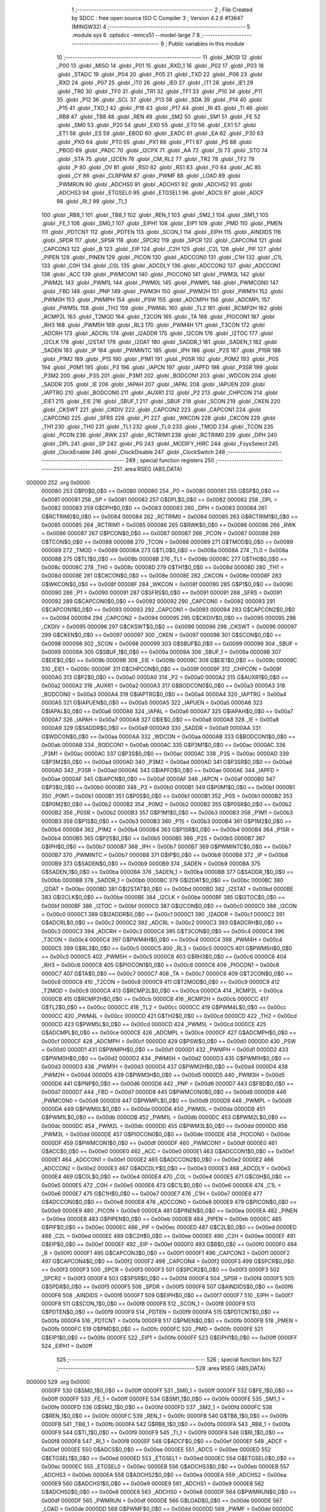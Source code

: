                                       1 ;--------------------------------------------------------
                                      2 ; File Created by SDCC : free open source ISO C Compiler 
                                      3 ; Version 4.2.6 #13647 (MINGW32)
                                      4 ;--------------------------------------------------------
                                      5 	.module sys
                                      6 	.optsdcc -mmcs51 --model-large
                                      7 	
                                      8 ;--------------------------------------------------------
                                      9 ; Public variables in this module
                                     10 ;--------------------------------------------------------
                                     11 	.globl _MOSI
                                     12 	.globl _P00
                                     13 	.globl _MISO
                                     14 	.globl _P01
                                     15 	.globl _RXD_1
                                     16 	.globl _P02
                                     17 	.globl _P03
                                     18 	.globl _STADC
                                     19 	.globl _P04
                                     20 	.globl _P05
                                     21 	.globl _TXD
                                     22 	.globl _P06
                                     23 	.globl _RXD
                                     24 	.globl _P07
                                     25 	.globl _IT0
                                     26 	.globl _IE0
                                     27 	.globl _IT1
                                     28 	.globl _IE1
                                     29 	.globl _TR0
                                     30 	.globl _TF0
                                     31 	.globl _TR1
                                     32 	.globl _TF1
                                     33 	.globl _P10
                                     34 	.globl _P11
                                     35 	.globl _P12
                                     36 	.globl _SCL
                                     37 	.globl _P13
                                     38 	.globl _SDA
                                     39 	.globl _P14
                                     40 	.globl _P15
                                     41 	.globl _TXD_1
                                     42 	.globl _P16
                                     43 	.globl _P17
                                     44 	.globl _RI
                                     45 	.globl _TI
                                     46 	.globl _RB8
                                     47 	.globl _TB8
                                     48 	.globl _REN
                                     49 	.globl _SM2
                                     50 	.globl _SM1
                                     51 	.globl _FE
                                     52 	.globl _SM0
                                     53 	.globl _P20
                                     54 	.globl _EX0
                                     55 	.globl _ET0
                                     56 	.globl _EX1
                                     57 	.globl _ET1
                                     58 	.globl _ES
                                     59 	.globl _EBOD
                                     60 	.globl _EADC
                                     61 	.globl _EA
                                     62 	.globl _P30
                                     63 	.globl _PX0
                                     64 	.globl _PT0
                                     65 	.globl _PX1
                                     66 	.globl _PT1
                                     67 	.globl _PS
                                     68 	.globl _PBOD
                                     69 	.globl _PADC
                                     70 	.globl _I2CPX
                                     71 	.globl _AA
                                     72 	.globl _SI
                                     73 	.globl _STO
                                     74 	.globl _STA
                                     75 	.globl _I2CEN
                                     76 	.globl _CM_RL2
                                     77 	.globl _TR2
                                     78 	.globl _TF2
                                     79 	.globl _P
                                     80 	.globl _OV
                                     81 	.globl _RS0
                                     82 	.globl _RS1
                                     83 	.globl _F0
                                     84 	.globl _AC
                                     85 	.globl _CY
                                     86 	.globl _CLRPWM
                                     87 	.globl _PWMF
                                     88 	.globl _LOAD
                                     89 	.globl _PWMRUN
                                     90 	.globl _ADCHS0
                                     91 	.globl _ADCHS1
                                     92 	.globl _ADCHS2
                                     93 	.globl _ADCHS3
                                     94 	.globl _ETGSEL0
                                     95 	.globl _ETGSEL1
                                     96 	.globl _ADCS
                                     97 	.globl _ADCF
                                     98 	.globl _RI_1
                                     99 	.globl _TI_1
                                    100 	.globl _RB8_1
                                    101 	.globl _TB8_1
                                    102 	.globl _REN_1
                                    103 	.globl _SM2_1
                                    104 	.globl _SM1_1
                                    105 	.globl _FE_1
                                    106 	.globl _SM0_1
                                    107 	.globl _EIPH1
                                    108 	.globl _EIP1
                                    109 	.globl _PMD
                                    110 	.globl _PMEN
                                    111 	.globl _PDTCNT
                                    112 	.globl _PDTEN
                                    113 	.globl _SCON_1
                                    114 	.globl _EIPH
                                    115 	.globl _AINDIDS
                                    116 	.globl _SPDR
                                    117 	.globl _SPSR
                                    118 	.globl _SPCR2
                                    119 	.globl _SPCR
                                    120 	.globl _CAPCON4
                                    121 	.globl _CAPCON3
                                    122 	.globl _B
                                    123 	.globl _EIP
                                    124 	.globl _C2H
                                    125 	.globl _C2L
                                    126 	.globl _PIF
                                    127 	.globl _PIPEN
                                    128 	.globl _PINEN
                                    129 	.globl _PICON
                                    130 	.globl _ADCCON0
                                    131 	.globl _C1H
                                    132 	.globl _C1L
                                    133 	.globl _C0H
                                    134 	.globl _C0L
                                    135 	.globl _ADCDLY
                                    136 	.globl _ADCCON2
                                    137 	.globl _ADCCON1
                                    138 	.globl _ACC
                                    139 	.globl _PWMCON1
                                    140 	.globl _PIOCON0
                                    141 	.globl _PWM3L
                                    142 	.globl _PWM2L
                                    143 	.globl _PWM1L
                                    144 	.globl _PWM0L
                                    145 	.globl _PWMPL
                                    146 	.globl _PWMCON0
                                    147 	.globl _FBD
                                    148 	.globl _PNP
                                    149 	.globl _PWM3H
                                    150 	.globl _PWM2H
                                    151 	.globl _PWM1H
                                    152 	.globl _PWM0H
                                    153 	.globl _PWMPH
                                    154 	.globl _PSW
                                    155 	.globl _ADCMPH
                                    156 	.globl _ADCMPL
                                    157 	.globl _PWM5L
                                    158 	.globl _TH2
                                    159 	.globl _PWM4L
                                    160 	.globl _TL2
                                    161 	.globl _RCMP2H
                                    162 	.globl _RCMP2L
                                    163 	.globl _T2MOD
                                    164 	.globl _T2CON
                                    165 	.globl _TA
                                    166 	.globl _PIOCON1
                                    167 	.globl _RH3
                                    168 	.globl _PWM5H
                                    169 	.globl _RL3
                                    170 	.globl _PWM4H
                                    171 	.globl _T3CON
                                    172 	.globl _ADCRH
                                    173 	.globl _ADCRL
                                    174 	.globl _I2ADDR
                                    175 	.globl _I2CON
                                    176 	.globl _I2TOC
                                    177 	.globl _I2CLK
                                    178 	.globl _I2STAT
                                    179 	.globl _I2DAT
                                    180 	.globl _SADDR_1
                                    181 	.globl _SADEN_1
                                    182 	.globl _SADEN
                                    183 	.globl _IP
                                    184 	.globl _PWMINTC
                                    185 	.globl _IPH
                                    186 	.globl _P2S
                                    187 	.globl _P1SR
                                    188 	.globl _P1M2
                                    189 	.globl _P1S
                                    190 	.globl _P1M1
                                    191 	.globl _P0SR
                                    192 	.globl _P0M2
                                    193 	.globl _P0S
                                    194 	.globl _P0M1
                                    195 	.globl _P3
                                    196 	.globl _IAPCN
                                    197 	.globl _IAPFD
                                    198 	.globl _P3SR
                                    199 	.globl _P3M2
                                    200 	.globl _P3S
                                    201 	.globl _P3M1
                                    202 	.globl _BODCON1
                                    203 	.globl _WDCON
                                    204 	.globl _SADDR
                                    205 	.globl _IE
                                    206 	.globl _IAPAH
                                    207 	.globl _IAPAL
                                    208 	.globl _IAPUEN
                                    209 	.globl _IAPTRG
                                    210 	.globl _BODCON0
                                    211 	.globl _AUXR1
                                    212 	.globl _P2
                                    213 	.globl _CHPCON
                                    214 	.globl _EIE1
                                    215 	.globl _EIE
                                    216 	.globl _SBUF_1
                                    217 	.globl _SBUF
                                    218 	.globl _SCON
                                    219 	.globl _CKEN
                                    220 	.globl _CKSWT
                                    221 	.globl _CKDIV
                                    222 	.globl _CAPCON2
                                    223 	.globl _CAPCON1
                                    224 	.globl _CAPCON0
                                    225 	.globl _SFRS
                                    226 	.globl _P1
                                    227 	.globl _WKCON
                                    228 	.globl _CKCON
                                    229 	.globl _TH1
                                    230 	.globl _TH0
                                    231 	.globl _TL1
                                    232 	.globl _TL0
                                    233 	.globl _TMOD
                                    234 	.globl _TCON
                                    235 	.globl _PCON
                                    236 	.globl _RWK
                                    237 	.globl _RCTRIM1
                                    238 	.globl _RCTRIM0
                                    239 	.globl _DPH
                                    240 	.globl _DPL
                                    241 	.globl _SP
                                    242 	.globl _P0
                                    243 	.globl _MODIFY_HIRC
                                    244 	.globl _FsysSelect
                                    245 	.globl _ClockEnable
                                    246 	.globl _ClockDisable
                                    247 	.globl _ClockSwitch
                                    248 ;--------------------------------------------------------
                                    249 ; special function registers
                                    250 ;--------------------------------------------------------
                                    251 	.area RSEG    (ABS,DATA)
      000000                        252 	.org 0x0000
                           000080   253 G$P0$0_0$0 == 0x0080
                           000080   254 _P0	=	0x0080
                           000081   255 G$SP$0_0$0 == 0x0081
                           000081   256 _SP	=	0x0081
                           000082   257 G$DPL$0_0$0 == 0x0082
                           000082   258 _DPL	=	0x0082
                           000083   259 G$DPH$0_0$0 == 0x0083
                           000083   260 _DPH	=	0x0083
                           000084   261 G$RCTRIM0$0_0$0 == 0x0084
                           000084   262 _RCTRIM0	=	0x0084
                           000085   263 G$RCTRIM1$0_0$0 == 0x0085
                           000085   264 _RCTRIM1	=	0x0085
                           000086   265 G$RWK$0_0$0 == 0x0086
                           000086   266 _RWK	=	0x0086
                           000087   267 G$PCON$0_0$0 == 0x0087
                           000087   268 _PCON	=	0x0087
                           000088   269 G$TCON$0_0$0 == 0x0088
                           000088   270 _TCON	=	0x0088
                           000089   271 G$TMOD$0_0$0 == 0x0089
                           000089   272 _TMOD	=	0x0089
                           00008A   273 G$TL0$0_0$0 == 0x008a
                           00008A   274 _TL0	=	0x008a
                           00008B   275 G$TL1$0_0$0 == 0x008b
                           00008B   276 _TL1	=	0x008b
                           00008C   277 G$TH0$0_0$0 == 0x008c
                           00008C   278 _TH0	=	0x008c
                           00008D   279 G$TH1$0_0$0 == 0x008d
                           00008D   280 _TH1	=	0x008d
                           00008E   281 G$CKCON$0_0$0 == 0x008e
                           00008E   282 _CKCON	=	0x008e
                           00008F   283 G$WKCON$0_0$0 == 0x008f
                           00008F   284 _WKCON	=	0x008f
                           000090   285 G$P1$0_0$0 == 0x0090
                           000090   286 _P1	=	0x0090
                           000091   287 G$SFRS$0_0$0 == 0x0091
                           000091   288 _SFRS	=	0x0091
                           000092   289 G$CAPCON0$0_0$0 == 0x0092
                           000092   290 _CAPCON0	=	0x0092
                           000093   291 G$CAPCON1$0_0$0 == 0x0093
                           000093   292 _CAPCON1	=	0x0093
                           000094   293 G$CAPCON2$0_0$0 == 0x0094
                           000094   294 _CAPCON2	=	0x0094
                           000095   295 G$CKDIV$0_0$0 == 0x0095
                           000095   296 _CKDIV	=	0x0095
                           000096   297 G$CKSWT$0_0$0 == 0x0096
                           000096   298 _CKSWT	=	0x0096
                           000097   299 G$CKEN$0_0$0 == 0x0097
                           000097   300 _CKEN	=	0x0097
                           000098   301 G$SCON$0_0$0 == 0x0098
                           000098   302 _SCON	=	0x0098
                           000099   303 G$SBUF$0_0$0 == 0x0099
                           000099   304 _SBUF	=	0x0099
                           00009A   305 G$SBUF_1$0_0$0 == 0x009a
                           00009A   306 _SBUF_1	=	0x009a
                           00009B   307 G$EIE$0_0$0 == 0x009b
                           00009B   308 _EIE	=	0x009b
                           00009C   309 G$EIE1$0_0$0 == 0x009c
                           00009C   310 _EIE1	=	0x009c
                           00009F   311 G$CHPCON$0_0$0 == 0x009f
                           00009F   312 _CHPCON	=	0x009f
                           0000A0   313 G$P2$0_0$0 == 0x00a0
                           0000A0   314 _P2	=	0x00a0
                           0000A2   315 G$AUXR1$0_0$0 == 0x00a2
                           0000A2   316 _AUXR1	=	0x00a2
                           0000A3   317 G$BODCON0$0_0$0 == 0x00a3
                           0000A3   318 _BODCON0	=	0x00a3
                           0000A4   319 G$IAPTRG$0_0$0 == 0x00a4
                           0000A4   320 _IAPTRG	=	0x00a4
                           0000A5   321 G$IAPUEN$0_0$0 == 0x00a5
                           0000A5   322 _IAPUEN	=	0x00a5
                           0000A6   323 G$IAPAL$0_0$0 == 0x00a6
                           0000A6   324 _IAPAL	=	0x00a6
                           0000A7   325 G$IAPAH$0_0$0 == 0x00a7
                           0000A7   326 _IAPAH	=	0x00a7
                           0000A8   327 G$IE$0_0$0 == 0x00a8
                           0000A8   328 _IE	=	0x00a8
                           0000A9   329 G$SADDR$0_0$0 == 0x00a9
                           0000A9   330 _SADDR	=	0x00a9
                           0000AA   331 G$WDCON$0_0$0 == 0x00aa
                           0000AA   332 _WDCON	=	0x00aa
                           0000AB   333 G$BODCON1$0_0$0 == 0x00ab
                           0000AB   334 _BODCON1	=	0x00ab
                           0000AC   335 G$P3M1$0_0$0 == 0x00ac
                           0000AC   336 _P3M1	=	0x00ac
                           0000AC   337 G$P3S$0_0$0 == 0x00ac
                           0000AC   338 _P3S	=	0x00ac
                           0000AD   339 G$P3M2$0_0$0 == 0x00ad
                           0000AD   340 _P3M2	=	0x00ad
                           0000AD   341 G$P3SR$0_0$0 == 0x00ad
                           0000AD   342 _P3SR	=	0x00ad
                           0000AE   343 G$IAPFD$0_0$0 == 0x00ae
                           0000AE   344 _IAPFD	=	0x00ae
                           0000AF   345 G$IAPCN$0_0$0 == 0x00af
                           0000AF   346 _IAPCN	=	0x00af
                           0000B0   347 G$P3$0_0$0 == 0x00b0
                           0000B0   348 _P3	=	0x00b0
                           0000B1   349 G$P0M1$0_0$0 == 0x00b1
                           0000B1   350 _P0M1	=	0x00b1
                           0000B1   351 G$P0S$0_0$0 == 0x00b1
                           0000B1   352 _P0S	=	0x00b1
                           0000B2   353 G$P0M2$0_0$0 == 0x00b2
                           0000B2   354 _P0M2	=	0x00b2
                           0000B2   355 G$P0SR$0_0$0 == 0x00b2
                           0000B2   356 _P0SR	=	0x00b2
                           0000B3   357 G$P1M1$0_0$0 == 0x00b3
                           0000B3   358 _P1M1	=	0x00b3
                           0000B3   359 G$P1S$0_0$0 == 0x00b3
                           0000B3   360 _P1S	=	0x00b3
                           0000B4   361 G$P1M2$0_0$0 == 0x00b4
                           0000B4   362 _P1M2	=	0x00b4
                           0000B4   363 G$P1SR$0_0$0 == 0x00b4
                           0000B4   364 _P1SR	=	0x00b4
                           0000B5   365 G$P2S$0_0$0 == 0x00b5
                           0000B5   366 _P2S	=	0x00b5
                           0000B7   367 G$IPH$0_0$0 == 0x00b7
                           0000B7   368 _IPH	=	0x00b7
                           0000B7   369 G$PWMINTC$0_0$0 == 0x00b7
                           0000B7   370 _PWMINTC	=	0x00b7
                           0000B8   371 G$IP$0_0$0 == 0x00b8
                           0000B8   372 _IP	=	0x00b8
                           0000B9   373 G$SADEN$0_0$0 == 0x00b9
                           0000B9   374 _SADEN	=	0x00b9
                           0000BA   375 G$SADEN_1$0_0$0 == 0x00ba
                           0000BA   376 _SADEN_1	=	0x00ba
                           0000BB   377 G$SADDR_1$0_0$0 == 0x00bb
                           0000BB   378 _SADDR_1	=	0x00bb
                           0000BC   379 G$I2DAT$0_0$0 == 0x00bc
                           0000BC   380 _I2DAT	=	0x00bc
                           0000BD   381 G$I2STAT$0_0$0 == 0x00bd
                           0000BD   382 _I2STAT	=	0x00bd
                           0000BE   383 G$I2CLK$0_0$0 == 0x00be
                           0000BE   384 _I2CLK	=	0x00be
                           0000BF   385 G$I2TOC$0_0$0 == 0x00bf
                           0000BF   386 _I2TOC	=	0x00bf
                           0000C0   387 G$I2CON$0_0$0 == 0x00c0
                           0000C0   388 _I2CON	=	0x00c0
                           0000C1   389 G$I2ADDR$0_0$0 == 0x00c1
                           0000C1   390 _I2ADDR	=	0x00c1
                           0000C2   391 G$ADCRL$0_0$0 == 0x00c2
                           0000C2   392 _ADCRL	=	0x00c2
                           0000C3   393 G$ADCRH$0_0$0 == 0x00c3
                           0000C3   394 _ADCRH	=	0x00c3
                           0000C4   395 G$T3CON$0_0$0 == 0x00c4
                           0000C4   396 _T3CON	=	0x00c4
                           0000C4   397 G$PWM4H$0_0$0 == 0x00c4
                           0000C4   398 _PWM4H	=	0x00c4
                           0000C5   399 G$RL3$0_0$0 == 0x00c5
                           0000C5   400 _RL3	=	0x00c5
                           0000C5   401 G$PWM5H$0_0$0 == 0x00c5
                           0000C5   402 _PWM5H	=	0x00c5
                           0000C6   403 G$RH3$0_0$0 == 0x00c6
                           0000C6   404 _RH3	=	0x00c6
                           0000C6   405 G$PIOCON1$0_0$0 == 0x00c6
                           0000C6   406 _PIOCON1	=	0x00c6
                           0000C7   407 G$TA$0_0$0 == 0x00c7
                           0000C7   408 _TA	=	0x00c7
                           0000C8   409 G$T2CON$0_0$0 == 0x00c8
                           0000C8   410 _T2CON	=	0x00c8
                           0000C9   411 G$T2MOD$0_0$0 == 0x00c9
                           0000C9   412 _T2MOD	=	0x00c9
                           0000CA   413 G$RCMP2L$0_0$0 == 0x00ca
                           0000CA   414 _RCMP2L	=	0x00ca
                           0000CB   415 G$RCMP2H$0_0$0 == 0x00cb
                           0000CB   416 _RCMP2H	=	0x00cb
                           0000CC   417 G$TL2$0_0$0 == 0x00cc
                           0000CC   418 _TL2	=	0x00cc
                           0000CC   419 G$PWM4L$0_0$0 == 0x00cc
                           0000CC   420 _PWM4L	=	0x00cc
                           0000CD   421 G$TH2$0_0$0 == 0x00cd
                           0000CD   422 _TH2	=	0x00cd
                           0000CD   423 G$PWM5L$0_0$0 == 0x00cd
                           0000CD   424 _PWM5L	=	0x00cd
                           0000CE   425 G$ADCMPL$0_0$0 == 0x00ce
                           0000CE   426 _ADCMPL	=	0x00ce
                           0000CF   427 G$ADCMPH$0_0$0 == 0x00cf
                           0000CF   428 _ADCMPH	=	0x00cf
                           0000D0   429 G$PSW$0_0$0 == 0x00d0
                           0000D0   430 _PSW	=	0x00d0
                           0000D1   431 G$PWMPH$0_0$0 == 0x00d1
                           0000D1   432 _PWMPH	=	0x00d1
                           0000D2   433 G$PWM0H$0_0$0 == 0x00d2
                           0000D2   434 _PWM0H	=	0x00d2
                           0000D3   435 G$PWM1H$0_0$0 == 0x00d3
                           0000D3   436 _PWM1H	=	0x00d3
                           0000D4   437 G$PWM2H$0_0$0 == 0x00d4
                           0000D4   438 _PWM2H	=	0x00d4
                           0000D5   439 G$PWM3H$0_0$0 == 0x00d5
                           0000D5   440 _PWM3H	=	0x00d5
                           0000D6   441 G$PNP$0_0$0 == 0x00d6
                           0000D6   442 _PNP	=	0x00d6
                           0000D7   443 G$FBD$0_0$0 == 0x00d7
                           0000D7   444 _FBD	=	0x00d7
                           0000D8   445 G$PWMCON0$0_0$0 == 0x00d8
                           0000D8   446 _PWMCON0	=	0x00d8
                           0000D9   447 G$PWMPL$0_0$0 == 0x00d9
                           0000D9   448 _PWMPL	=	0x00d9
                           0000DA   449 G$PWM0L$0_0$0 == 0x00da
                           0000DA   450 _PWM0L	=	0x00da
                           0000DB   451 G$PWM1L$0_0$0 == 0x00db
                           0000DB   452 _PWM1L	=	0x00db
                           0000DC   453 G$PWM2L$0_0$0 == 0x00dc
                           0000DC   454 _PWM2L	=	0x00dc
                           0000DD   455 G$PWM3L$0_0$0 == 0x00dd
                           0000DD   456 _PWM3L	=	0x00dd
                           0000DE   457 G$PIOCON0$0_0$0 == 0x00de
                           0000DE   458 _PIOCON0	=	0x00de
                           0000DF   459 G$PWMCON1$0_0$0 == 0x00df
                           0000DF   460 _PWMCON1	=	0x00df
                           0000E0   461 G$ACC$0_0$0 == 0x00e0
                           0000E0   462 _ACC	=	0x00e0
                           0000E1   463 G$ADCCON1$0_0$0 == 0x00e1
                           0000E1   464 _ADCCON1	=	0x00e1
                           0000E2   465 G$ADCCON2$0_0$0 == 0x00e2
                           0000E2   466 _ADCCON2	=	0x00e2
                           0000E3   467 G$ADCDLY$0_0$0 == 0x00e3
                           0000E3   468 _ADCDLY	=	0x00e3
                           0000E4   469 G$C0L$0_0$0 == 0x00e4
                           0000E4   470 _C0L	=	0x00e4
                           0000E5   471 G$C0H$0_0$0 == 0x00e5
                           0000E5   472 _C0H	=	0x00e5
                           0000E6   473 G$C1L$0_0$0 == 0x00e6
                           0000E6   474 _C1L	=	0x00e6
                           0000E7   475 G$C1H$0_0$0 == 0x00e7
                           0000E7   476 _C1H	=	0x00e7
                           0000E8   477 G$ADCCON0$0_0$0 == 0x00e8
                           0000E8   478 _ADCCON0	=	0x00e8
                           0000E9   479 G$PICON$0_0$0 == 0x00e9
                           0000E9   480 _PICON	=	0x00e9
                           0000EA   481 G$PINEN$0_0$0 == 0x00ea
                           0000EA   482 _PINEN	=	0x00ea
                           0000EB   483 G$PIPEN$0_0$0 == 0x00eb
                           0000EB   484 _PIPEN	=	0x00eb
                           0000EC   485 G$PIF$0_0$0 == 0x00ec
                           0000EC   486 _PIF	=	0x00ec
                           0000ED   487 G$C2L$0_0$0 == 0x00ed
                           0000ED   488 _C2L	=	0x00ed
                           0000EE   489 G$C2H$0_0$0 == 0x00ee
                           0000EE   490 _C2H	=	0x00ee
                           0000EF   491 G$EIP$0_0$0 == 0x00ef
                           0000EF   492 _EIP	=	0x00ef
                           0000F0   493 G$B$0_0$0 == 0x00f0
                           0000F0   494 _B	=	0x00f0
                           0000F1   495 G$CAPCON3$0_0$0 == 0x00f1
                           0000F1   496 _CAPCON3	=	0x00f1
                           0000F2   497 G$CAPCON4$0_0$0 == 0x00f2
                           0000F2   498 _CAPCON4	=	0x00f2
                           0000F3   499 G$SPCR$0_0$0 == 0x00f3
                           0000F3   500 _SPCR	=	0x00f3
                           0000F3   501 G$SPCR2$0_0$0 == 0x00f3
                           0000F3   502 _SPCR2	=	0x00f3
                           0000F4   503 G$SPSR$0_0$0 == 0x00f4
                           0000F4   504 _SPSR	=	0x00f4
                           0000F5   505 G$SPDR$0_0$0 == 0x00f5
                           0000F5   506 _SPDR	=	0x00f5
                           0000F6   507 G$AINDIDS$0_0$0 == 0x00f6
                           0000F6   508 _AINDIDS	=	0x00f6
                           0000F7   509 G$EIPH$0_0$0 == 0x00f7
                           0000F7   510 _EIPH	=	0x00f7
                           0000F8   511 G$SCON_1$0_0$0 == 0x00f8
                           0000F8   512 _SCON_1	=	0x00f8
                           0000F9   513 G$PDTEN$0_0$0 == 0x00f9
                           0000F9   514 _PDTEN	=	0x00f9
                           0000FA   515 G$PDTCNT$0_0$0 == 0x00fa
                           0000FA   516 _PDTCNT	=	0x00fa
                           0000FB   517 G$PMEN$0_0$0 == 0x00fb
                           0000FB   518 _PMEN	=	0x00fb
                           0000FC   519 G$PMD$0_0$0 == 0x00fc
                           0000FC   520 _PMD	=	0x00fc
                           0000FE   521 G$EIP1$0_0$0 == 0x00fe
                           0000FE   522 _EIP1	=	0x00fe
                           0000FF   523 G$EIPH1$0_0$0 == 0x00ff
                           0000FF   524 _EIPH1	=	0x00ff
                                    525 ;--------------------------------------------------------
                                    526 ; special function bits
                                    527 ;--------------------------------------------------------
                                    528 	.area RSEG    (ABS,DATA)
      000000                        529 	.org 0x0000
                           0000FF   530 G$SM0_1$0_0$0 == 0x00ff
                           0000FF   531 _SM0_1	=	0x00ff
                           0000FF   532 G$FE_1$0_0$0 == 0x00ff
                           0000FF   533 _FE_1	=	0x00ff
                           0000FE   534 G$SM1_1$0_0$0 == 0x00fe
                           0000FE   535 _SM1_1	=	0x00fe
                           0000FD   536 G$SM2_1$0_0$0 == 0x00fd
                           0000FD   537 _SM2_1	=	0x00fd
                           0000FC   538 G$REN_1$0_0$0 == 0x00fc
                           0000FC   539 _REN_1	=	0x00fc
                           0000FB   540 G$TB8_1$0_0$0 == 0x00fb
                           0000FB   541 _TB8_1	=	0x00fb
                           0000FA   542 G$RB8_1$0_0$0 == 0x00fa
                           0000FA   543 _RB8_1	=	0x00fa
                           0000F9   544 G$TI_1$0_0$0 == 0x00f9
                           0000F9   545 _TI_1	=	0x00f9
                           0000F8   546 G$RI_1$0_0$0 == 0x00f8
                           0000F8   547 _RI_1	=	0x00f8
                           0000EF   548 G$ADCF$0_0$0 == 0x00ef
                           0000EF   549 _ADCF	=	0x00ef
                           0000EE   550 G$ADCS$0_0$0 == 0x00ee
                           0000EE   551 _ADCS	=	0x00ee
                           0000ED   552 G$ETGSEL1$0_0$0 == 0x00ed
                           0000ED   553 _ETGSEL1	=	0x00ed
                           0000EC   554 G$ETGSEL0$0_0$0 == 0x00ec
                           0000EC   555 _ETGSEL0	=	0x00ec
                           0000EB   556 G$ADCHS3$0_0$0 == 0x00eb
                           0000EB   557 _ADCHS3	=	0x00eb
                           0000EA   558 G$ADCHS2$0_0$0 == 0x00ea
                           0000EA   559 _ADCHS2	=	0x00ea
                           0000E9   560 G$ADCHS1$0_0$0 == 0x00e9
                           0000E9   561 _ADCHS1	=	0x00e9
                           0000E8   562 G$ADCHS0$0_0$0 == 0x00e8
                           0000E8   563 _ADCHS0	=	0x00e8
                           0000DF   564 G$PWMRUN$0_0$0 == 0x00df
                           0000DF   565 _PWMRUN	=	0x00df
                           0000DE   566 G$LOAD$0_0$0 == 0x00de
                           0000DE   567 _LOAD	=	0x00de
                           0000DD   568 G$PWMF$0_0$0 == 0x00dd
                           0000DD   569 _PWMF	=	0x00dd
                           0000DC   570 G$CLRPWM$0_0$0 == 0x00dc
                           0000DC   571 _CLRPWM	=	0x00dc
                           0000D7   572 G$CY$0_0$0 == 0x00d7
                           0000D7   573 _CY	=	0x00d7
                           0000D6   574 G$AC$0_0$0 == 0x00d6
                           0000D6   575 _AC	=	0x00d6
                           0000D5   576 G$F0$0_0$0 == 0x00d5
                           0000D5   577 _F0	=	0x00d5
                           0000D4   578 G$RS1$0_0$0 == 0x00d4
                           0000D4   579 _RS1	=	0x00d4
                           0000D3   580 G$RS0$0_0$0 == 0x00d3
                           0000D3   581 _RS0	=	0x00d3
                           0000D2   582 G$OV$0_0$0 == 0x00d2
                           0000D2   583 _OV	=	0x00d2
                           0000D0   584 G$P$0_0$0 == 0x00d0
                           0000D0   585 _P	=	0x00d0
                           0000CF   586 G$TF2$0_0$0 == 0x00cf
                           0000CF   587 _TF2	=	0x00cf
                           0000CA   588 G$TR2$0_0$0 == 0x00ca
                           0000CA   589 _TR2	=	0x00ca
                           0000C8   590 G$CM_RL2$0_0$0 == 0x00c8
                           0000C8   591 _CM_RL2	=	0x00c8
                           0000C6   592 G$I2CEN$0_0$0 == 0x00c6
                           0000C6   593 _I2CEN	=	0x00c6
                           0000C5   594 G$STA$0_0$0 == 0x00c5
                           0000C5   595 _STA	=	0x00c5
                           0000C4   596 G$STO$0_0$0 == 0x00c4
                           0000C4   597 _STO	=	0x00c4
                           0000C3   598 G$SI$0_0$0 == 0x00c3
                           0000C3   599 _SI	=	0x00c3
                           0000C2   600 G$AA$0_0$0 == 0x00c2
                           0000C2   601 _AA	=	0x00c2
                           0000C0   602 G$I2CPX$0_0$0 == 0x00c0
                           0000C0   603 _I2CPX	=	0x00c0
                           0000BE   604 G$PADC$0_0$0 == 0x00be
                           0000BE   605 _PADC	=	0x00be
                           0000BD   606 G$PBOD$0_0$0 == 0x00bd
                           0000BD   607 _PBOD	=	0x00bd
                           0000BC   608 G$PS$0_0$0 == 0x00bc
                           0000BC   609 _PS	=	0x00bc
                           0000BB   610 G$PT1$0_0$0 == 0x00bb
                           0000BB   611 _PT1	=	0x00bb
                           0000BA   612 G$PX1$0_0$0 == 0x00ba
                           0000BA   613 _PX1	=	0x00ba
                           0000B9   614 G$PT0$0_0$0 == 0x00b9
                           0000B9   615 _PT0	=	0x00b9
                           0000B8   616 G$PX0$0_0$0 == 0x00b8
                           0000B8   617 _PX0	=	0x00b8
                           0000B0   618 G$P30$0_0$0 == 0x00b0
                           0000B0   619 _P30	=	0x00b0
                           0000AF   620 G$EA$0_0$0 == 0x00af
                           0000AF   621 _EA	=	0x00af
                           0000AE   622 G$EADC$0_0$0 == 0x00ae
                           0000AE   623 _EADC	=	0x00ae
                           0000AD   624 G$EBOD$0_0$0 == 0x00ad
                           0000AD   625 _EBOD	=	0x00ad
                           0000AC   626 G$ES$0_0$0 == 0x00ac
                           0000AC   627 _ES	=	0x00ac
                           0000AB   628 G$ET1$0_0$0 == 0x00ab
                           0000AB   629 _ET1	=	0x00ab
                           0000AA   630 G$EX1$0_0$0 == 0x00aa
                           0000AA   631 _EX1	=	0x00aa
                           0000A9   632 G$ET0$0_0$0 == 0x00a9
                           0000A9   633 _ET0	=	0x00a9
                           0000A8   634 G$EX0$0_0$0 == 0x00a8
                           0000A8   635 _EX0	=	0x00a8
                           0000A0   636 G$P20$0_0$0 == 0x00a0
                           0000A0   637 _P20	=	0x00a0
                           00009F   638 G$SM0$0_0$0 == 0x009f
                           00009F   639 _SM0	=	0x009f
                           00009F   640 G$FE$0_0$0 == 0x009f
                           00009F   641 _FE	=	0x009f
                           00009E   642 G$SM1$0_0$0 == 0x009e
                           00009E   643 _SM1	=	0x009e
                           00009D   644 G$SM2$0_0$0 == 0x009d
                           00009D   645 _SM2	=	0x009d
                           00009C   646 G$REN$0_0$0 == 0x009c
                           00009C   647 _REN	=	0x009c
                           00009B   648 G$TB8$0_0$0 == 0x009b
                           00009B   649 _TB8	=	0x009b
                           00009A   650 G$RB8$0_0$0 == 0x009a
                           00009A   651 _RB8	=	0x009a
                           000099   652 G$TI$0_0$0 == 0x0099
                           000099   653 _TI	=	0x0099
                           000098   654 G$RI$0_0$0 == 0x0098
                           000098   655 _RI	=	0x0098
                           000097   656 G$P17$0_0$0 == 0x0097
                           000097   657 _P17	=	0x0097
                           000096   658 G$P16$0_0$0 == 0x0096
                           000096   659 _P16	=	0x0096
                           000096   660 G$TXD_1$0_0$0 == 0x0096
                           000096   661 _TXD_1	=	0x0096
                           000095   662 G$P15$0_0$0 == 0x0095
                           000095   663 _P15	=	0x0095
                           000094   664 G$P14$0_0$0 == 0x0094
                           000094   665 _P14	=	0x0094
                           000094   666 G$SDA$0_0$0 == 0x0094
                           000094   667 _SDA	=	0x0094
                           000093   668 G$P13$0_0$0 == 0x0093
                           000093   669 _P13	=	0x0093
                           000093   670 G$SCL$0_0$0 == 0x0093
                           000093   671 _SCL	=	0x0093
                           000092   672 G$P12$0_0$0 == 0x0092
                           000092   673 _P12	=	0x0092
                           000091   674 G$P11$0_0$0 == 0x0091
                           000091   675 _P11	=	0x0091
                           000090   676 G$P10$0_0$0 == 0x0090
                           000090   677 _P10	=	0x0090
                           00008F   678 G$TF1$0_0$0 == 0x008f
                           00008F   679 _TF1	=	0x008f
                           00008E   680 G$TR1$0_0$0 == 0x008e
                           00008E   681 _TR1	=	0x008e
                           00008D   682 G$TF0$0_0$0 == 0x008d
                           00008D   683 _TF0	=	0x008d
                           00008C   684 G$TR0$0_0$0 == 0x008c
                           00008C   685 _TR0	=	0x008c
                           00008B   686 G$IE1$0_0$0 == 0x008b
                           00008B   687 _IE1	=	0x008b
                           00008A   688 G$IT1$0_0$0 == 0x008a
                           00008A   689 _IT1	=	0x008a
                           000089   690 G$IE0$0_0$0 == 0x0089
                           000089   691 _IE0	=	0x0089
                           000088   692 G$IT0$0_0$0 == 0x0088
                           000088   693 _IT0	=	0x0088
                           000087   694 G$P07$0_0$0 == 0x0087
                           000087   695 _P07	=	0x0087
                           000087   696 G$RXD$0_0$0 == 0x0087
                           000087   697 _RXD	=	0x0087
                           000086   698 G$P06$0_0$0 == 0x0086
                           000086   699 _P06	=	0x0086
                           000086   700 G$TXD$0_0$0 == 0x0086
                           000086   701 _TXD	=	0x0086
                           000085   702 G$P05$0_0$0 == 0x0085
                           000085   703 _P05	=	0x0085
                           000084   704 G$P04$0_0$0 == 0x0084
                           000084   705 _P04	=	0x0084
                           000084   706 G$STADC$0_0$0 == 0x0084
                           000084   707 _STADC	=	0x0084
                           000083   708 G$P03$0_0$0 == 0x0083
                           000083   709 _P03	=	0x0083
                           000082   710 G$P02$0_0$0 == 0x0082
                           000082   711 _P02	=	0x0082
                           000082   712 G$RXD_1$0_0$0 == 0x0082
                           000082   713 _RXD_1	=	0x0082
                           000081   714 G$P01$0_0$0 == 0x0081
                           000081   715 _P01	=	0x0081
                           000081   716 G$MISO$0_0$0 == 0x0081
                           000081   717 _MISO	=	0x0081
                           000080   718 G$P00$0_0$0 == 0x0080
                           000080   719 _P00	=	0x0080
                           000080   720 G$MOSI$0_0$0 == 0x0080
                           000080   721 _MOSI	=	0x0080
                                    722 ;--------------------------------------------------------
                                    723 ; overlayable register banks
                                    724 ;--------------------------------------------------------
                                    725 	.area REG_BANK_0	(REL,OVR,DATA)
      000000                        726 	.ds 8
                                    727 ;--------------------------------------------------------
                                    728 ; internal ram data
                                    729 ;--------------------------------------------------------
                                    730 	.area DSEG    (DATA)
                                    731 ;--------------------------------------------------------
                                    732 ; internal ram data
                                    733 ;--------------------------------------------------------
                                    734 	.area INITIALIZED
                                    735 ;--------------------------------------------------------
                                    736 ; overlayable items in internal ram
                                    737 ;--------------------------------------------------------
                                    738 	.area	OSEG    (OVR,DATA)
                                    739 ;--------------------------------------------------------
                                    740 ; indirectly addressable internal ram data
                                    741 ;--------------------------------------------------------
                                    742 	.area ISEG    (DATA)
                                    743 ;--------------------------------------------------------
                                    744 ; absolute internal ram data
                                    745 ;--------------------------------------------------------
                                    746 	.area IABS    (ABS,DATA)
                                    747 	.area IABS    (ABS,DATA)
                                    748 ;--------------------------------------------------------
                                    749 ; bit data
                                    750 ;--------------------------------------------------------
                                    751 	.area BSEG    (BIT)
                                    752 ;--------------------------------------------------------
                                    753 ; paged external ram data
                                    754 ;--------------------------------------------------------
                                    755 	.area PSEG    (PAG,XDATA)
                                    756 ;--------------------------------------------------------
                                    757 ; uninitialized external ram data
                                    758 ;--------------------------------------------------------
                                    759 	.area XSEG    (XDATA)
                           000000   760 Lsys.MODIFY_HIRC$u8HIRCSEL$1_0$145==.
      000034                        761 _MODIFY_HIRC_u8HIRCSEL_65536_145:
      000034                        762 	.ds 1
                           000001   763 Lsys.MODIFY_HIRC$trimvalue16bit$1_0$146==.
      000035                        764 _MODIFY_HIRC_trimvalue16bit_65536_146:
      000035                        765 	.ds 1
                           000002   766 Lsys.FsysSelect$u8FsysMode$1_0$151==.
      000036                        767 _FsysSelect_u8FsysMode_65536_151:
      000036                        768 	.ds 1
                           000003   769 Lsys.ClockEnable$u8FsysMode$1_0$154==.
      000037                        770 _ClockEnable_u8FsysMode_65536_154:
      000037                        771 	.ds 1
                           000004   772 Lsys.ClockDisable$u8FsysMode$1_0$157==.
      000038                        773 _ClockDisable_u8FsysMode_65536_157:
      000038                        774 	.ds 1
                           000005   775 Lsys.ClockSwitch$u8FsysMode$1_0$160==.
      000039                        776 _ClockSwitch_u8FsysMode_65536_160:
      000039                        777 	.ds 1
                                    778 ;--------------------------------------------------------
                                    779 ; absolute external ram data
                                    780 ;--------------------------------------------------------
                                    781 	.area XABS    (ABS,XDATA)
                                    782 ;--------------------------------------------------------
                                    783 ; initialized external ram data
                                    784 ;--------------------------------------------------------
                                    785 	.area XISEG   (XDATA)
                                    786 	.area HOME    (CODE)
                                    787 	.area GSINIT0 (CODE)
                                    788 	.area GSINIT1 (CODE)
                                    789 	.area GSINIT2 (CODE)
                                    790 	.area GSINIT3 (CODE)
                                    791 	.area GSINIT4 (CODE)
                                    792 	.area GSINIT5 (CODE)
                                    793 	.area GSINIT  (CODE)
                                    794 	.area GSFINAL (CODE)
                                    795 	.area CSEG    (CODE)
                                    796 ;--------------------------------------------------------
                                    797 ; global & static initialisations
                                    798 ;--------------------------------------------------------
                                    799 	.area HOME    (CODE)
                                    800 	.area GSINIT  (CODE)
                                    801 	.area GSFINAL (CODE)
                                    802 	.area GSINIT  (CODE)
                                    803 ;--------------------------------------------------------
                                    804 ; Home
                                    805 ;--------------------------------------------------------
                                    806 	.area HOME    (CODE)
                                    807 	.area HOME    (CODE)
                                    808 ;--------------------------------------------------------
                                    809 ; code
                                    810 ;--------------------------------------------------------
                                    811 	.area CSEG    (CODE)
                                    812 ;------------------------------------------------------------
                                    813 ;Allocation info for local variables in function 'MODIFY_HIRC'
                                    814 ;------------------------------------------------------------
                                    815 ;u8HIRCSEL                 Allocated with name '_MODIFY_HIRC_u8HIRCSEL_65536_145'
                                    816 ;trimvalue16bit            Allocated with name '_MODIFY_HIRC_trimvalue16bit_65536_146'
                                    817 ;hircmap0                  Allocated to registers r6 
                                    818 ;hircmap1                  Allocated to registers r5 
                                    819 ;offset                    Allocated to registers r3 
                                    820 ;judge                     Allocated to registers r4 
                                    821 ;------------------------------------------------------------
                           000000   822 	Ssys$MODIFY_HIRC$0 ==.
                                    823 ;	C:/Users/Goosmos/Downloads/MS51_BSP-master/MS51_BSP-master/MS51FB9AE_MS51XB9AE_MS51XB9BE/Library/StdDriver/src/sys.c:18: void MODIFY_HIRC(uint8_t u8HIRCSEL)
                                    824 ;	-----------------------------------------
                                    825 ;	 function MODIFY_HIRC
                                    826 ;	-----------------------------------------
      001515                        827 _MODIFY_HIRC:
                           000007   828 	ar7 = 0x07
                           000006   829 	ar6 = 0x06
                           000005   830 	ar5 = 0x05
                           000004   831 	ar4 = 0x04
                           000003   832 	ar3 = 0x03
                           000002   833 	ar2 = 0x02
                           000001   834 	ar1 = 0x01
                           000000   835 	ar0 = 0x00
                           000000   836 	Ssys$MODIFY_HIRC$1 ==.
      001515 E5 82            [12]  837 	mov	a,dpl
      001517 90 00 34         [24]  838 	mov	dptr,#_MODIFY_HIRC_u8HIRCSEL_65536_145
      00151A F0               [24]  839 	movx	@dptr,a
                           000006   840 	Ssys$MODIFY_HIRC$2 ==.
                                    841 ;	C:/Users/Goosmos/Downloads/MS51_BSP-master/MS51_BSP-master/MS51FB9AE_MS51XB9AE_MS51XB9BE/Library/StdDriver/src/sys.c:29: set_CHPCON_IAPEN;
                                    842 ;	assignBit
      00151B A2 AF            [12]  843 	mov	c,_EA
      00151D 92 00            [24]  844 	mov	_BIT_TMP,c
                                    845 ;	assignBit
      00151F C2 AF            [12]  846 	clr	_EA
      001521 75 C7 AA         [24]  847 	mov	_TA,#0xaa
      001524 75 C7 55         [24]  848 	mov	_TA,#0x55
      001527 43 9F 01         [24]  849 	orl	_CHPCON,#0x01
                                    850 ;	assignBit
      00152A A2 00            [12]  851 	mov	c,_BIT_TMP
      00152C 92 AF            [24]  852 	mov	_EA,c
                           000019   853 	Ssys$MODIFY_HIRC$3 ==.
                                    854 ;	C:/Users/Goosmos/Downloads/MS51_BSP-master/MS51_BSP-master/MS51FB9AE_MS51XB9AE_MS51XB9BE/Library/StdDriver/src/sys.c:30: SFRS = 0 ;
      00152E 75 91 00         [24]  855 	mov	_SFRS,#0x00
                           00001C   856 	Ssys$MODIFY_HIRC$4 ==.
                                    857 ;	C:/Users/Goosmos/Downloads/MS51_BSP-master/MS51_BSP-master/MS51FB9AE_MS51XB9AE_MS51XB9BE/Library/StdDriver/src/sys.c:31: switch (u8HIRCSEL)
      001531 90 00 34         [24]  858 	mov	dptr,#_MODIFY_HIRC_u8HIRCSEL_65536_145
      001534 E0               [24]  859 	movx	a,@dptr
      001535 FF               [12]  860 	mov	r7,a
      001536 BF 06 02         [24]  861 	cjne	r7,#0x06,00157$
      001539 80 0A            [24]  862 	sjmp	00101$
      00153B                        863 00157$:
      00153B BF 07 02         [24]  864 	cjne	r7,#0x07,00158$
      00153E 80 0A            [24]  865 	sjmp	00102$
      001540                        866 00158$:
                           00002B   867 	Ssys$MODIFY_HIRC$5 ==.
                           00002B   868 	Ssys$MODIFY_HIRC$6 ==.
                                    869 ;	C:/Users/Goosmos/Downloads/MS51_BSP-master/MS51_BSP-master/MS51FB9AE_MS51XB9AE_MS51XB9BE/Library/StdDriver/src/sys.c:33: case HIRC_24:
      001540 BF 08 0F         [24]  870 	cjne	r7,#0x08,00104$
      001543 80 0A            [24]  871 	sjmp	00103$
      001545                        872 00101$:
                           000030   873 	Ssys$MODIFY_HIRC$7 ==.
                                    874 ;	C:/Users/Goosmos/Downloads/MS51_BSP-master/MS51_BSP-master/MS51FB9AE_MS51XB9AE_MS51XB9BE/Library/StdDriver/src/sys.c:34: IAPAL = 0x38;
      001545 75 A6 38         [24]  875 	mov	_IAPAL,#0x38
                           000033   876 	Ssys$MODIFY_HIRC$8 ==.
                                    877 ;	C:/Users/Goosmos/Downloads/MS51_BSP-master/MS51_BSP-master/MS51FB9AE_MS51XB9AE_MS51XB9BE/Library/StdDriver/src/sys.c:35: break;
                           000033   878 	Ssys$MODIFY_HIRC$9 ==.
                                    879 ;	C:/Users/Goosmos/Downloads/MS51_BSP-master/MS51_BSP-master/MS51FB9AE_MS51XB9AE_MS51XB9BE/Library/StdDriver/src/sys.c:36: case HIRC_16:
      001548 80 08            [24]  880 	sjmp	00104$
      00154A                        881 00102$:
                           000035   882 	Ssys$MODIFY_HIRC$10 ==.
                                    883 ;	C:/Users/Goosmos/Downloads/MS51_BSP-master/MS51_BSP-master/MS51FB9AE_MS51XB9AE_MS51XB9BE/Library/StdDriver/src/sys.c:37: IAPAL = 0x30;
      00154A 75 A6 30         [24]  884 	mov	_IAPAL,#0x30
                           000038   885 	Ssys$MODIFY_HIRC$11 ==.
                                    886 ;	C:/Users/Goosmos/Downloads/MS51_BSP-master/MS51_BSP-master/MS51FB9AE_MS51XB9AE_MS51XB9BE/Library/StdDriver/src/sys.c:38: break;
                           000038   887 	Ssys$MODIFY_HIRC$12 ==.
                                    888 ;	C:/Users/Goosmos/Downloads/MS51_BSP-master/MS51_BSP-master/MS51FB9AE_MS51XB9AE_MS51XB9BE/Library/StdDriver/src/sys.c:39: case HIRC_166:
      00154D 80 03            [24]  889 	sjmp	00104$
      00154F                        890 00103$:
                           00003A   891 	Ssys$MODIFY_HIRC$13 ==.
                                    892 ;	C:/Users/Goosmos/Downloads/MS51_BSP-master/MS51_BSP-master/MS51FB9AE_MS51XB9AE_MS51XB9BE/Library/StdDriver/src/sys.c:40: IAPAL = 0x30;
      00154F 75 A6 30         [24]  893 	mov	_IAPAL,#0x30
                           00003D   894 	Ssys$MODIFY_HIRC$14 ==.
                           00003D   895 	Ssys$MODIFY_HIRC$15 ==.
                                    896 ;	C:/Users/Goosmos/Downloads/MS51_BSP-master/MS51_BSP-master/MS51FB9AE_MS51XB9AE_MS51XB9BE/Library/StdDriver/src/sys.c:42: }
      001552                        897 00104$:
                           00003D   898 	Ssys$MODIFY_HIRC$16 ==.
                                    899 ;	C:/Users/Goosmos/Downloads/MS51_BSP-master/MS51_BSP-master/MS51FB9AE_MS51XB9AE_MS51XB9BE/Library/StdDriver/src/sys.c:44: IAPAH = 0x00;
      001552 75 A7 00         [24]  900 	mov	_IAPAH,#0x00
                           000040   901 	Ssys$MODIFY_HIRC$17 ==.
                                    902 ;	C:/Users/Goosmos/Downloads/MS51_BSP-master/MS51_BSP-master/MS51FB9AE_MS51XB9AE_MS51XB9BE/Library/StdDriver/src/sys.c:45: IAPCN = READ_UID;
      001555 75 AF 04         [24]  903 	mov	_IAPCN,#0x04
                           000043   904 	Ssys$MODIFY_HIRC$18 ==.
                                    905 ;	C:/Users/Goosmos/Downloads/MS51_BSP-master/MS51_BSP-master/MS51FB9AE_MS51XB9AE_MS51XB9BE/Library/StdDriver/src/sys.c:46: set_IAPTRG_IAPGO;
                                    906 ;	assignBit
      001558 A2 AF            [12]  907 	mov	c,_EA
      00155A 92 00            [24]  908 	mov	_BIT_TMP,c
                                    909 ;	assignBit
      00155C C2 AF            [12]  910 	clr	_EA
      00155E 75 C7 AA         [24]  911 	mov	_TA,#0xaa
      001561 75 C7 55         [24]  912 	mov	_TA,#0x55
      001564 43 A4 01         [24]  913 	orl	_IAPTRG,#0x01
                                    914 ;	assignBit
      001567 A2 00            [12]  915 	mov	c,_BIT_TMP
      001569 92 AF            [24]  916 	mov	_EA,c
                           000056   917 	Ssys$MODIFY_HIRC$19 ==.
                                    918 ;	C:/Users/Goosmos/Downloads/MS51_BSP-master/MS51_BSP-master/MS51FB9AE_MS51XB9AE_MS51XB9BE/Library/StdDriver/src/sys.c:47: hircmap0 = IAPFD;
      00156B AE AE            [24]  919 	mov	r6,_IAPFD
                           000058   920 	Ssys$MODIFY_HIRC$20 ==.
                                    921 ;	C:/Users/Goosmos/Downloads/MS51_BSP-master/MS51_BSP-master/MS51FB9AE_MS51XB9AE_MS51XB9BE/Library/StdDriver/src/sys.c:48: IAPAL++;
      00156D E5 A6            [12]  922 	mov	a,_IAPAL
      00156F 04               [12]  923 	inc	a
      001570 F5 A6            [12]  924 	mov	_IAPAL,a
                           00005D   925 	Ssys$MODIFY_HIRC$21 ==.
                                    926 ;	C:/Users/Goosmos/Downloads/MS51_BSP-master/MS51_BSP-master/MS51FB9AE_MS51XB9AE_MS51XB9BE/Library/StdDriver/src/sys.c:49: set_IAPTRG_IAPGO;
                                    927 ;	assignBit
      001572 A2 AF            [12]  928 	mov	c,_EA
      001574 92 00            [24]  929 	mov	_BIT_TMP,c
                                    930 ;	assignBit
      001576 C2 AF            [12]  931 	clr	_EA
      001578 75 C7 AA         [24]  932 	mov	_TA,#0xaa
      00157B 75 C7 55         [24]  933 	mov	_TA,#0x55
      00157E 43 A4 01         [24]  934 	orl	_IAPTRG,#0x01
                                    935 ;	assignBit
      001581 A2 00            [12]  936 	mov	c,_BIT_TMP
      001583 92 AF            [24]  937 	mov	_EA,c
                           000070   938 	Ssys$MODIFY_HIRC$22 ==.
                                    939 ;	C:/Users/Goosmos/Downloads/MS51_BSP-master/MS51_BSP-master/MS51FB9AE_MS51XB9AE_MS51XB9BE/Library/StdDriver/src/sys.c:50: hircmap1 = IAPFD;
      001585 AD AE            [24]  940 	mov	r5,_IAPFD
                           000072   941 	Ssys$MODIFY_HIRC$23 ==.
                                    942 ;	C:/Users/Goosmos/Downloads/MS51_BSP-master/MS51_BSP-master/MS51FB9AE_MS51XB9AE_MS51XB9BE/Library/StdDriver/src/sys.c:52: switch (u8HIRCSEL)
      001587 BF 08 02         [24]  943 	cjne	r7,#0x08,00160$
      00158A 80 03            [24]  944 	sjmp	00161$
      00158C                        945 00160$:
      00158C 02 16 17         [24]  946 	ljmp	00118$
      00158F                        947 00161$:
                           00007A   948 	Ssys$MODIFY_HIRC$24 ==.
                           00007A   949 	Ssys$MODIFY_HIRC$25 ==.
                                    950 ;	C:/Users/Goosmos/Downloads/MS51_BSP-master/MS51_BSP-master/MS51FB9AE_MS51XB9AE_MS51XB9BE/Library/StdDriver/src/sys.c:55: trimvalue16bit = ((hircmap0 << 1) + (hircmap1 & 0x01));
      00158F 8E 07            [24]  951 	mov	ar7,r6
      001591 EF               [12]  952 	mov	a,r7
      001592 2F               [12]  953 	add	a,r7
      001593 FF               [12]  954 	mov	r7,a
      001594 8D 04            [24]  955 	mov	ar4,r5
      001596 74 01            [12]  956 	mov	a,#0x01
      001598 5C               [12]  957 	anl	a,r4
      001599 2F               [12]  958 	add	a,r7
      00159A FF               [12]  959 	mov	r7,a
                           000086   960 	Ssys$MODIFY_HIRC$26 ==.
                                    961 ;	C:/Users/Goosmos/Downloads/MS51_BSP-master/MS51_BSP-master/MS51FB9AE_MS51XB9AE_MS51XB9BE/Library/StdDriver/src/sys.c:56: judge = trimvalue16bit&0xC0;
      00159B 74 C0            [12]  962 	mov	a,#0xc0
      00159D 5F               [12]  963 	anl	a,r7
      00159E FC               [12]  964 	mov	r4,a
                           00008A   965 	Ssys$MODIFY_HIRC$27 ==.
                                    966 ;	C:/Users/Goosmos/Downloads/MS51_BSP-master/MS51_BSP-master/MS51FB9AE_MS51XB9AE_MS51XB9BE/Library/StdDriver/src/sys.c:57: offset = trimvalue16bit&0x3F;
      00159F 74 3F            [12]  967 	mov	a,#0x3f
      0015A1 5F               [12]  968 	anl	a,r7
      0015A2 FB               [12]  969 	mov	r3,a
                           00008E   970 	Ssys$MODIFY_HIRC$28 ==.
                                    971 ;	C:/Users/Goosmos/Downloads/MS51_BSP-master/MS51_BSP-master/MS51FB9AE_MS51XB9AE_MS51XB9BE/Library/StdDriver/src/sys.c:58: trimvalue16bit -= 14;
      0015A3 EF               [12]  972 	mov	a,r7
      0015A4 24 F2            [12]  973 	add	a,#0xf2
      0015A6 FF               [12]  974 	mov	r7,a
      0015A7 90 00 35         [24]  975 	mov	dptr,#_MODIFY_HIRC_trimvalue16bit_65536_146
      0015AA F0               [24]  976 	movx	@dptr,a
                           000096   977 	Ssys$MODIFY_HIRC$29 ==.
                                    978 ;	C:/Users/Goosmos/Downloads/MS51_BSP-master/MS51_BSP-master/MS51FB9AE_MS51XB9AE_MS51XB9BE/Library/StdDriver/src/sys.c:59: IAPCN = READ_DID;
      0015AB 75 AF 0C         [24]  979 	mov	_IAPCN,#0x0c
                           000099   980 	Ssys$MODIFY_HIRC$30 ==.
                                    981 ;	C:/Users/Goosmos/Downloads/MS51_BSP-master/MS51_BSP-master/MS51FB9AE_MS51XB9AE_MS51XB9BE/Library/StdDriver/src/sys.c:60: IAPAL = 1;
      0015AE 75 A6 01         [24]  982 	mov	_IAPAL,#0x01
                           00009C   983 	Ssys$MODIFY_HIRC$31 ==.
                                    984 ;	C:/Users/Goosmos/Downloads/MS51_BSP-master/MS51_BSP-master/MS51FB9AE_MS51XB9AE_MS51XB9BE/Library/StdDriver/src/sys.c:61: IAPAH = 0;
      0015B1 75 A7 00         [24]  985 	mov	_IAPAH,#0x00
                           00009F   986 	Ssys$MODIFY_HIRC$32 ==.
                                    987 ;	C:/Users/Goosmos/Downloads/MS51_BSP-master/MS51_BSP-master/MS51FB9AE_MS51XB9AE_MS51XB9BE/Library/StdDriver/src/sys.c:62: set_IAPTRG_IAPGO_WDCLR;
      0015B4 A2 AF            [12]  988 	mov	c,_EA
                                    989 ;	assignBit
      0015B6 C2 AF            [12]  990 	clr	_EA
                                    991 ;	assignBit
      0015B8 A2 AF            [12]  992 	mov	c,_EA
      0015BA 92 00            [24]  993 	mov	_BIT_TMP,c
                                    994 ;	assignBit
      0015BC C2 AF            [12]  995 	clr	_EA
      0015BE 75 C7 AA         [24]  996 	mov	_TA,#0xaa
      0015C1 75 C7 55         [24]  997 	mov	_TA,#0x55
      0015C4 43 AA 40         [24]  998 	orl	_WDCON,#0x40
                                    999 ;	assignBit
      0015C7 A2 00            [12] 1000 	mov	c,_BIT_TMP
      0015C9 92 AF            [24] 1001 	mov	_EA,c
      0015CB 75 C7 AA         [24] 1002 	mov	_TA,#0xaa
      0015CE 75 C7 55         [24] 1003 	mov	_TA,#0x55
      0015D1 43 A4 01         [24] 1004 	orl	_IAPTRG,#0x01
                                   1005 ;	assignBit
      0015D4 A2 00            [12] 1006 	mov	c,_BIT_TMP
      0015D6 92 AF            [24] 1007 	mov	_EA,c
                           0000C3  1008 	Ssys$MODIFY_HIRC$33 ==.
                                   1009 ;	C:/Users/Goosmos/Downloads/MS51_BSP-master/MS51_BSP-master/MS51FB9AE_MS51XB9AE_MS51XB9BE/Library/StdDriver/src/sys.c:64: if ((IAPFD==0x4B)||(IAPFD==0x52)||(IAPFD==0x53))    // MG51 process
      0015D8 74 4B            [12] 1010 	mov	a,#0x4b
      0015DA B5 AE 02         [24] 1011 	cjne	a,_IAPFD,00162$
      0015DD 80 0C            [24] 1012 	sjmp	00113$
      0015DF                       1013 00162$:
      0015DF 74 52            [12] 1014 	mov	a,#0x52
      0015E1 B5 AE 02         [24] 1015 	cjne	a,_IAPFD,00163$
      0015E4 80 05            [24] 1016 	sjmp	00113$
      0015E6                       1017 00163$:
      0015E6 74 53            [12] 1018 	mov	a,#0x53
      0015E8 B5 AE 24         [24] 1019 	cjne	a,_IAPFD,00114$
      0015EB                       1020 00113$:
                           0000D6  1021 	Ssys$MODIFY_HIRC$34 ==.
                           0000D6  1022 	Ssys$MODIFY_HIRC$35 ==.
                                   1023 ;	C:/Users/Goosmos/Downloads/MS51_BSP-master/MS51_BSP-master/MS51FB9AE_MS51XB9AE_MS51XB9BE/Library/StdDriver/src/sys.c:66: if (offset<15)
      0015EB BB 0F 00         [24] 1024 	cjne	r3,#0x0f,00166$
      0015EE                       1025 00166$:
      0015EE 50 18            [24] 1026 	jnc	00111$
                           0000DB  1027 	Ssys$MODIFY_HIRC$36 ==.
                           0000DB  1028 	Ssys$MODIFY_HIRC$37 ==.
                                   1029 ;	C:/Users/Goosmos/Downloads/MS51_BSP-master/MS51_BSP-master/MS51FB9AE_MS51XB9AE_MS51XB9BE/Library/StdDriver/src/sys.c:68: if ((judge==0x40)||(judge==0x80)||(judge==0xC0))
      0015F0 BC 40 02         [24] 1030 	cjne	r4,#0x40,00168$
      0015F3 80 08            [24] 1031 	sjmp	00106$
      0015F5                       1032 00168$:
      0015F5 BC 80 02         [24] 1033 	cjne	r4,#0x80,00169$
      0015F8 80 03            [24] 1034 	sjmp	00106$
      0015FA                       1035 00169$:
      0015FA BC C0 12         [24] 1036 	cjne	r4,#0xc0,00114$
      0015FD                       1037 00106$:
                           0000E8  1038 	Ssys$MODIFY_HIRC$38 ==.
                                   1039 ;	C:/Users/Goosmos/Downloads/MS51_BSP-master/MS51_BSP-master/MS51FB9AE_MS51XB9AE_MS51XB9BE/Library/StdDriver/src/sys.c:69: trimvalue16bit -= 14;
      0015FD 8F 04            [24] 1040 	mov	ar4,r7
      0015FF EC               [12] 1041 	mov	a,r4
      001600 24 F2            [12] 1042 	add	a,#0xf2
      001602 90 00 35         [24] 1043 	mov	dptr,#_MODIFY_HIRC_trimvalue16bit_65536_146
      001605 F0               [24] 1044 	movx	@dptr,a
                           0000F1  1045 	Ssys$MODIFY_HIRC$39 ==.
      001606 80 07            [24] 1046 	sjmp	00114$
      001608                       1047 00111$:
                           0000F3  1048 	Ssys$MODIFY_HIRC$40 ==.
                                   1049 ;	C:/Users/Goosmos/Downloads/MS51_BSP-master/MS51_BSP-master/MS51FB9AE_MS51XB9AE_MS51XB9BE/Library/StdDriver/src/sys.c:72: trimvalue16bit -= 4;
      001608 EF               [12] 1050 	mov	a,r7
      001609 24 FC            [12] 1051 	add	a,#0xfc
      00160B 90 00 35         [24] 1052 	mov	dptr,#_MODIFY_HIRC_trimvalue16bit_65536_146
      00160E F0               [24] 1053 	movx	@dptr,a
                           0000FA  1054 	Ssys$MODIFY_HIRC$41 ==.
      00160F                       1055 00114$:
                           0000FA  1056 	Ssys$MODIFY_HIRC$42 ==.
                                   1057 ;	C:/Users/Goosmos/Downloads/MS51_BSP-master/MS51_BSP-master/MS51FB9AE_MS51XB9AE_MS51XB9BE/Library/StdDriver/src/sys.c:74: hircmap0 = (trimvalue16bit >> 1);
      00160F 90 00 35         [24] 1058 	mov	dptr,#_MODIFY_HIRC_trimvalue16bit_65536_146
      001612 E0               [24] 1059 	movx	a,@dptr
      001613 FF               [12] 1060 	mov	r7,a
      001614 C3               [12] 1061 	clr	c
      001615 13               [12] 1062 	rrc	a
      001616 FE               [12] 1063 	mov	r6,a
                           000102  1064 	Ssys$MODIFY_HIRC$43 ==.
                           000102  1065 	Ssys$MODIFY_HIRC$44 ==.
                                   1066 ;	C:/Users/Goosmos/Downloads/MS51_BSP-master/MS51_BSP-master/MS51FB9AE_MS51XB9AE_MS51XB9BE/Library/StdDriver/src/sys.c:78: }
      001617                       1067 00118$:
                           000102  1068 	Ssys$MODIFY_HIRC$45 ==.
                                   1069 ;	C:/Users/Goosmos/Downloads/MS51_BSP-master/MS51_BSP-master/MS51FB9AE_MS51XB9AE_MS51XB9BE/Library/StdDriver/src/sys.c:80: TA = 0xAA;
      001617 75 C7 AA         [24] 1070 	mov	_TA,#0xaa
                           000105  1071 	Ssys$MODIFY_HIRC$46 ==.
                                   1072 ;	C:/Users/Goosmos/Downloads/MS51_BSP-master/MS51_BSP-master/MS51FB9AE_MS51XB9AE_MS51XB9BE/Library/StdDriver/src/sys.c:81: TA = 0x55;
      00161A 75 C7 55         [24] 1073 	mov	_TA,#0x55
                           000108  1074 	Ssys$MODIFY_HIRC$47 ==.
                                   1075 ;	C:/Users/Goosmos/Downloads/MS51_BSP-master/MS51_BSP-master/MS51FB9AE_MS51XB9AE_MS51XB9BE/Library/StdDriver/src/sys.c:82: RCTRIM0 = hircmap0;
      00161D 8E 84            [24] 1076 	mov	_RCTRIM0,r6
                           00010A  1077 	Ssys$MODIFY_HIRC$48 ==.
                                   1078 ;	C:/Users/Goosmos/Downloads/MS51_BSP-master/MS51_BSP-master/MS51FB9AE_MS51XB9AE_MS51XB9BE/Library/StdDriver/src/sys.c:83: TA = 0xAA;
      00161F 75 C7 AA         [24] 1079 	mov	_TA,#0xaa
                           00010D  1080 	Ssys$MODIFY_HIRC$49 ==.
                                   1081 ;	C:/Users/Goosmos/Downloads/MS51_BSP-master/MS51_BSP-master/MS51FB9AE_MS51XB9AE_MS51XB9BE/Library/StdDriver/src/sys.c:84: TA = 0x55;
      001622 75 C7 55         [24] 1082 	mov	_TA,#0x55
                           000110  1083 	Ssys$MODIFY_HIRC$50 ==.
                                   1084 ;	C:/Users/Goosmos/Downloads/MS51_BSP-master/MS51_BSP-master/MS51FB9AE_MS51XB9AE_MS51XB9BE/Library/StdDriver/src/sys.c:85: RCTRIM1 = hircmap1;
      001625 8D 85            [24] 1085 	mov	_RCTRIM1,r5
                           000112  1086 	Ssys$MODIFY_HIRC$51 ==.
                                   1087 ;	C:/Users/Goosmos/Downloads/MS51_BSP-master/MS51_BSP-master/MS51FB9AE_MS51XB9AE_MS51XB9BE/Library/StdDriver/src/sys.c:86: clr_CHPCON_IAPEN;
                                   1088 ;	assignBit
      001627 A2 AF            [12] 1089 	mov	c,_EA
      001629 92 00            [24] 1090 	mov	_BIT_TMP,c
                                   1091 ;	assignBit
      00162B C2 AF            [12] 1092 	clr	_EA
      00162D 75 C7 AA         [24] 1093 	mov	_TA,#0xaa
      001630 75 C7 55         [24] 1094 	mov	_TA,#0x55
      001633 53 9F FE         [24] 1095 	anl	_CHPCON,#0xfe
                                   1096 ;	assignBit
      001636 A2 00            [12] 1097 	mov	c,_BIT_TMP
      001638 92 AF            [24] 1098 	mov	_EA,c
                           000125  1099 	Ssys$MODIFY_HIRC$52 ==.
                                   1100 ;	C:/Users/Goosmos/Downloads/MS51_BSP-master/MS51_BSP-master/MS51FB9AE_MS51XB9AE_MS51XB9BE/Library/StdDriver/src/sys.c:87: }
                           000125  1101 	Ssys$MODIFY_HIRC$53 ==.
                           000125  1102 	XG$MODIFY_HIRC$0$0 ==.
      00163A 22               [24] 1103 	ret
                           000126  1104 	Ssys$MODIFY_HIRC$54 ==.
                                   1105 ;------------------------------------------------------------
                                   1106 ;Allocation info for local variables in function 'FsysSelect'
                                   1107 ;------------------------------------------------------------
                                   1108 ;u8FsysMode                Allocated with name '_FsysSelect_u8FsysMode_65536_151'
                                   1109 ;------------------------------------------------------------
                           000126  1110 	Ssys$FsysSelect$55 ==.
                                   1111 ;	C:/Users/Goosmos/Downloads/MS51_BSP-master/MS51_BSP-master/MS51FB9AE_MS51XB9AE_MS51XB9BE/Library/StdDriver/src/sys.c:99: void FsysSelect(uint8_t u8FsysMode)
                                   1112 ;	-----------------------------------------
                                   1113 ;	 function FsysSelect
                                   1114 ;	-----------------------------------------
      00163B                       1115 _FsysSelect:
                           000126  1116 	Ssys$FsysSelect$56 ==.
      00163B E5 82            [12] 1117 	mov	a,dpl
      00163D 90 00 36         [24] 1118 	mov	dptr,#_FsysSelect_u8FsysMode_65536_151
      001640 F0               [24] 1119 	movx	@dptr,a
                           00012C  1120 	Ssys$FsysSelect$57 ==.
                                   1121 ;	C:/Users/Goosmos/Downloads/MS51_BSP-master/MS51_BSP-master/MS51FB9AE_MS51XB9AE_MS51XB9BE/Library/StdDriver/src/sys.c:101: switch (u8FsysMode)
      001641 E0               [24] 1122 	movx	a,@dptr
      001642 FF               [12] 1123 	mov	r7,a
      001643 BF 02 02         [24] 1124 	cjne	r7,#0x02,00119$
      001646 80 0A            [24] 1125 	sjmp	00101$
      001648                       1126 00119$:
      001648 BF 03 02         [24] 1127 	cjne	r7,#0x03,00120$
      00164B 80 13            [24] 1128 	sjmp	00102$
      00164D                       1129 00120$:
                           000138  1130 	Ssys$FsysSelect$58 ==.
                           000138  1131 	Ssys$FsysSelect$59 ==.
                                   1132 ;	C:/Users/Goosmos/Downloads/MS51_BSP-master/MS51_BSP-master/MS51FB9AE_MS51XB9AE_MS51XB9BE/Library/StdDriver/src/sys.c:104: case FSYS_HIRC:
      00164D BF 04 56         [24] 1133 	cjne	r7,#0x04,00105$
      001650 80 29            [24] 1134 	sjmp	00103$
      001652                       1135 00101$:
                           00013D  1136 	Ssys$FsysSelect$60 ==.
                                   1137 ;	C:/Users/Goosmos/Downloads/MS51_BSP-master/MS51_BSP-master/MS51FB9AE_MS51XB9AE_MS51XB9BE/Library/StdDriver/src/sys.c:105: ClockEnable(FSYS_HIRC);                 //Enable HIRC
      001652 75 82 02         [24] 1138 	mov	dpl,#0x02
      001655 12 16 A7         [24] 1139 	lcall	_ClockEnable
                           000143  1140 	Ssys$FsysSelect$61 ==.
                                   1141 ;	C:/Users/Goosmos/Downloads/MS51_BSP-master/MS51_BSP-master/MS51FB9AE_MS51XB9AE_MS51XB9BE/Library/StdDriver/src/sys.c:106: ClockSwitch(FSYS_HIRC);                 //Switching system clock HIRC
      001658 75 82 02         [24] 1142 	mov	dpl,#0x02
      00165B 12 17 16         [24] 1143 	lcall	_ClockSwitch
                           000149  1144 	Ssys$FsysSelect$62 ==.
                                   1145 ;	C:/Users/Goosmos/Downloads/MS51_BSP-master/MS51_BSP-master/MS51FB9AE_MS51XB9AE_MS51XB9BE/Library/StdDriver/src/sys.c:107: break;
                           000149  1146 	Ssys$FsysSelect$63 ==.
                                   1147 ;	C:/Users/Goosmos/Downloads/MS51_BSP-master/MS51_BSP-master/MS51FB9AE_MS51XB9AE_MS51XB9BE/Library/StdDriver/src/sys.c:110: case FSYS_LIRC:
      00165E 80 46            [24] 1148 	sjmp	00105$
      001660                       1149 00102$:
                           00014B  1150 	Ssys$FsysSelect$64 ==.
                                   1151 ;	C:/Users/Goosmos/Downloads/MS51_BSP-master/MS51_BSP-master/MS51FB9AE_MS51XB9AE_MS51XB9BE/Library/StdDriver/src/sys.c:111: ClockSwitch(FSYS_LIRC);                 // LIRC always on switch system to LIRC
      001660 75 82 03         [24] 1152 	mov	dpl,#0x03
      001663 12 17 16         [24] 1153 	lcall	_ClockSwitch
                           000151  1154 	Ssys$FsysSelect$65 ==.
                                   1155 ;	C:/Users/Goosmos/Downloads/MS51_BSP-master/MS51_BSP-master/MS51FB9AE_MS51XB9AE_MS51XB9BE/Library/StdDriver/src/sys.c:112: clr_CKEN_HIRCEN;                        // Disable HIRC if needed 
                                   1156 ;	assignBit
      001666 A2 AF            [12] 1157 	mov	c,_EA
      001668 92 00            [24] 1158 	mov	_BIT_TMP,c
                                   1159 ;	assignBit
      00166A C2 AF            [12] 1160 	clr	_EA
      00166C 75 C7 AA         [24] 1161 	mov	_TA,#0xaa
      00166F 75 C7 55         [24] 1162 	mov	_TA,#0x55
      001672 53 97 DF         [24] 1163 	anl	_CKEN,#0xdf
                                   1164 ;	assignBit
      001675 A2 00            [12] 1165 	mov	c,_BIT_TMP
      001677 92 AF            [24] 1166 	mov	_EA,c
                           000164  1167 	Ssys$FsysSelect$66 ==.
                                   1168 ;	C:/Users/Goosmos/Downloads/MS51_BSP-master/MS51_BSP-master/MS51FB9AE_MS51XB9AE_MS51XB9BE/Library/StdDriver/src/sys.c:113: break;
                           000164  1169 	Ssys$FsysSelect$67 ==.
                                   1170 ;	C:/Users/Goosmos/Downloads/MS51_BSP-master/MS51_BSP-master/MS51FB9AE_MS51XB9AE_MS51XB9BE/Library/StdDriver/src/sys.c:116: case FSYS_OSCIN_P30:
      001679 80 2B            [24] 1171 	sjmp	00105$
      00167B                       1172 00103$:
                           000166  1173 	Ssys$FsysSelect$68 ==.
                                   1174 ;	C:/Users/Goosmos/Downloads/MS51_BSP-master/MS51_BSP-master/MS51FB9AE_MS51XB9AE_MS51XB9BE/Library/StdDriver/src/sys.c:117: ClockEnable(FSYS_HIRC);                 //Enable and system clock to HIRC
      00167B 75 82 02         [24] 1175 	mov	dpl,#0x02
      00167E 12 16 A7         [24] 1176 	lcall	_ClockEnable
                           00016C  1177 	Ssys$FsysSelect$69 ==.
                                   1178 ;	C:/Users/Goosmos/Downloads/MS51_BSP-master/MS51_BSP-master/MS51FB9AE_MS51XB9AE_MS51XB9BE/Library/StdDriver/src/sys.c:118: ClockSwitch(FSYS_HIRC);
      001681 75 82 02         [24] 1179 	mov	dpl,#0x02
      001684 12 17 16         [24] 1180 	lcall	_ClockSwitch
                           000172  1181 	Ssys$FsysSelect$70 ==.
                                   1182 ;	C:/Users/Goosmos/Downloads/MS51_BSP-master/MS51_BSP-master/MS51FB9AE_MS51XB9AE_MS51XB9BE/Library/StdDriver/src/sys.c:119: ClockEnable(FSYS_OSCIN_P30);            //Enable External clock source
      001687 75 82 04         [24] 1183 	mov	dpl,#0x04
      00168A 12 16 A7         [24] 1184 	lcall	_ClockEnable
                           000178  1185 	Ssys$FsysSelect$71 ==.
                                   1186 ;	C:/Users/Goosmos/Downloads/MS51_BSP-master/MS51_BSP-master/MS51FB9AE_MS51XB9AE_MS51XB9BE/Library/StdDriver/src/sys.c:120: ClockSwitch(FSYS_OSCIN_P30);            //Switching system clock to OSCIN 
      00168D 75 82 04         [24] 1187 	mov	dpl,#0x04
      001690 12 17 16         [24] 1188 	lcall	_ClockSwitch
                           00017E  1189 	Ssys$FsysSelect$72 ==.
                                   1190 ;	C:/Users/Goosmos/Downloads/MS51_BSP-master/MS51_BSP-master/MS51FB9AE_MS51XB9AE_MS51XB9BE/Library/StdDriver/src/sys.c:121: clr_CKEN_HIRCEN;                        //step5: disable HIRC if needed 
                                   1191 ;	assignBit
      001693 A2 AF            [12] 1192 	mov	c,_EA
      001695 92 00            [24] 1193 	mov	_BIT_TMP,c
                                   1194 ;	assignBit
      001697 C2 AF            [12] 1195 	clr	_EA
      001699 75 C7 AA         [24] 1196 	mov	_TA,#0xaa
      00169C 75 C7 55         [24] 1197 	mov	_TA,#0x55
      00169F 53 97 DF         [24] 1198 	anl	_CKEN,#0xdf
                                   1199 ;	assignBit
      0016A2 A2 00            [12] 1200 	mov	c,_BIT_TMP
      0016A4 92 AF            [24] 1201 	mov	_EA,c
                           000191  1202 	Ssys$FsysSelect$73 ==.
                           000191  1203 	Ssys$FsysSelect$74 ==.
                                   1204 ;	C:/Users/Goosmos/Downloads/MS51_BSP-master/MS51_BSP-master/MS51FB9AE_MS51XB9AE_MS51XB9BE/Library/StdDriver/src/sys.c:123: }
      0016A6                       1205 00105$:
                           000191  1206 	Ssys$FsysSelect$75 ==.
                                   1207 ;	C:/Users/Goosmos/Downloads/MS51_BSP-master/MS51_BSP-master/MS51FB9AE_MS51XB9AE_MS51XB9BE/Library/StdDriver/src/sys.c:124: }
                           000191  1208 	Ssys$FsysSelect$76 ==.
                           000191  1209 	XG$FsysSelect$0$0 ==.
      0016A6 22               [24] 1210 	ret
                           000192  1211 	Ssys$FsysSelect$77 ==.
                                   1212 ;------------------------------------------------------------
                                   1213 ;Allocation info for local variables in function 'ClockEnable'
                                   1214 ;------------------------------------------------------------
                                   1215 ;u8FsysMode                Allocated with name '_ClockEnable_u8FsysMode_65536_154'
                                   1216 ;------------------------------------------------------------
                           000192  1217 	Ssys$ClockEnable$78 ==.
                                   1218 ;	C:/Users/Goosmos/Downloads/MS51_BSP-master/MS51_BSP-master/MS51FB9AE_MS51XB9AE_MS51XB9BE/Library/StdDriver/src/sys.c:126: void ClockEnable(uint8_t u8FsysMode)
                                   1219 ;	-----------------------------------------
                                   1220 ;	 function ClockEnable
                                   1221 ;	-----------------------------------------
      0016A7                       1222 _ClockEnable:
                           000192  1223 	Ssys$ClockEnable$79 ==.
      0016A7 E5 82            [12] 1224 	mov	a,dpl
      0016A9 90 00 37         [24] 1225 	mov	dptr,#_ClockEnable_u8FsysMode_65536_154
      0016AC F0               [24] 1226 	movx	@dptr,a
                           000198  1227 	Ssys$ClockEnable$80 ==.
                                   1228 ;	C:/Users/Goosmos/Downloads/MS51_BSP-master/MS51_BSP-master/MS51FB9AE_MS51XB9AE_MS51XB9BE/Library/StdDriver/src/sys.c:128: switch (u8FsysMode)
      0016AD E0               [24] 1229 	movx	a,@dptr
      0016AE FF               [12] 1230 	mov	r7,a
      0016AF BF 02 02         [24] 1231 	cjne	r7,#0x02,00132$
      0016B2 80 05            [24] 1232 	sjmp	00101$
      0016B4                       1233 00132$:
                           00019F  1234 	Ssys$ClockEnable$81 ==.
                           00019F  1235 	Ssys$ClockEnable$82 ==.
                                   1236 ;	C:/Users/Goosmos/Downloads/MS51_BSP-master/MS51_BSP-master/MS51FB9AE_MS51XB9AE_MS51XB9BE/Library/StdDriver/src/sys.c:131: case FSYS_HIRC:
      0016B4 BF 04 2A         [24] 1237 	cjne	r7,#0x04,00110$
      0016B7 80 1A            [24] 1238 	sjmp	00105$
      0016B9                       1239 00101$:
                           0001A4  1240 	Ssys$ClockEnable$83 ==.
                                   1241 ;	C:/Users/Goosmos/Downloads/MS51_BSP-master/MS51_BSP-master/MS51FB9AE_MS51XB9AE_MS51XB9BE/Library/StdDriver/src/sys.c:132: set_CKEN_HIRCEN;                        //step1: Enable extnal clock source.
                                   1242 ;	assignBit
      0016B9 A2 AF            [12] 1243 	mov	c,_EA
      0016BB 92 00            [24] 1244 	mov	_BIT_TMP,c
                                   1245 ;	assignBit
      0016BD C2 AF            [12] 1246 	clr	_EA
      0016BF 75 C7 AA         [24] 1247 	mov	_TA,#0xaa
      0016C2 75 C7 55         [24] 1248 	mov	_TA,#0x55
      0016C5 43 97 20         [24] 1249 	orl	_CKEN,#0x20
                                   1250 ;	assignBit
      0016C8 A2 00            [12] 1251 	mov	c,_BIT_TMP
      0016CA 92 AF            [24] 1252 	mov	_EA,c
                           0001B7  1253 	Ssys$ClockEnable$84 ==.
                                   1254 ;	C:/Users/Goosmos/Downloads/MS51_BSP-master/MS51_BSP-master/MS51FB9AE_MS51XB9AE_MS51XB9BE/Library/StdDriver/src/sys.c:133: while(!(CKSWT&SET_BIT5));               //step2: check clock source status and wait for ready
      0016CC                       1255 00102$:
      0016CC E5 96            [12] 1256 	mov	a,_CKSWT
      0016CE 20 E5 10         [24] 1257 	jb	acc.5,00110$
                           0001BC  1258 	Ssys$ClockEnable$85 ==.
                                   1259 ;	C:/Users/Goosmos/Downloads/MS51_BSP-master/MS51_BSP-master/MS51FB9AE_MS51XB9AE_MS51XB9BE/Library/StdDriver/src/sys.c:136: case FSYS_OSCIN_P30:
      0016D1 80 F9            [24] 1260 	sjmp	00102$
      0016D3                       1261 00105$:
                           0001BE  1262 	Ssys$ClockEnable$86 ==.
                                   1263 ;	C:/Users/Goosmos/Downloads/MS51_BSP-master/MS51_BSP-master/MS51FB9AE_MS51XB9AE_MS51XB9BE/Library/StdDriver/src/sys.c:137: TA=0xAA;TA=0x55;CKEN|=0xC0;             //step1: Enable extnal clock source.
      0016D3 75 C7 AA         [24] 1264 	mov	_TA,#0xaa
      0016D6 75 C7 55         [24] 1265 	mov	_TA,#0x55
      0016D9 43 97 C0         [24] 1266 	orl	_CKEN,#0xc0
                           0001C7  1267 	Ssys$ClockEnable$87 ==.
                                   1268 ;	C:/Users/Goosmos/Downloads/MS51_BSP-master/MS51_BSP-master/MS51FB9AE_MS51XB9AE_MS51XB9BE/Library/StdDriver/src/sys.c:138: while(!(CKSWT&SET_BIT3));               //step2: check clock source status and wait for ready
      0016DC                       1269 00106$:
      0016DC E5 96            [12] 1270 	mov	a,_CKSWT
      0016DE 30 E3 FB         [24] 1271 	jnb	acc.3,00106$
                           0001CC  1272 	Ssys$ClockEnable$88 ==.
                           0001CC  1273 	Ssys$ClockEnable$89 ==.
                                   1274 ;	C:/Users/Goosmos/Downloads/MS51_BSP-master/MS51_BSP-master/MS51FB9AE_MS51XB9AE_MS51XB9BE/Library/StdDriver/src/sys.c:140: }
      0016E1                       1275 00110$:
                           0001CC  1276 	Ssys$ClockEnable$90 ==.
                                   1277 ;	C:/Users/Goosmos/Downloads/MS51_BSP-master/MS51_BSP-master/MS51FB9AE_MS51XB9AE_MS51XB9BE/Library/StdDriver/src/sys.c:141: }
                           0001CC  1278 	Ssys$ClockEnable$91 ==.
                           0001CC  1279 	XG$ClockEnable$0$0 ==.
      0016E1 22               [24] 1280 	ret
                           0001CD  1281 	Ssys$ClockEnable$92 ==.
                                   1282 ;------------------------------------------------------------
                                   1283 ;Allocation info for local variables in function 'ClockDisable'
                                   1284 ;------------------------------------------------------------
                                   1285 ;u8FsysMode                Allocated with name '_ClockDisable_u8FsysMode_65536_157'
                                   1286 ;------------------------------------------------------------
                           0001CD  1287 	Ssys$ClockDisable$93 ==.
                                   1288 ;	C:/Users/Goosmos/Downloads/MS51_BSP-master/MS51_BSP-master/MS51FB9AE_MS51XB9AE_MS51XB9BE/Library/StdDriver/src/sys.c:143: void ClockDisable(uint8_t u8FsysMode)
                                   1289 ;	-----------------------------------------
                                   1290 ;	 function ClockDisable
                                   1291 ;	-----------------------------------------
      0016E2                       1292 _ClockDisable:
                           0001CD  1293 	Ssys$ClockDisable$94 ==.
      0016E2 E5 82            [12] 1294 	mov	a,dpl
      0016E4 90 00 38         [24] 1295 	mov	dptr,#_ClockDisable_u8FsysMode_65536_157
      0016E7 F0               [24] 1296 	movx	@dptr,a
                           0001D3  1297 	Ssys$ClockDisable$95 ==.
                                   1298 ;	C:/Users/Goosmos/Downloads/MS51_BSP-master/MS51_BSP-master/MS51FB9AE_MS51XB9AE_MS51XB9BE/Library/StdDriver/src/sys.c:145: SFRS = 0;
      0016E8 75 91 00         [24] 1299 	mov	_SFRS,#0x00
                           0001D6  1300 	Ssys$ClockDisable$96 ==.
                                   1301 ;	C:/Users/Goosmos/Downloads/MS51_BSP-master/MS51_BSP-master/MS51FB9AE_MS51XB9AE_MS51XB9BE/Library/StdDriver/src/sys.c:146: switch (u8FsysMode)
      0016EB E0               [24] 1302 	movx	a,@dptr
      0016EC FF               [12] 1303 	mov	r7,a
      0016ED BF 02 02         [24] 1304 	cjne	r7,#0x02,00114$
      0016F0 80 05            [24] 1305 	sjmp	00101$
      0016F2                       1306 00114$:
                           0001DD  1307 	Ssys$ClockDisable$97 ==.
                           0001DD  1308 	Ssys$ClockDisable$98 ==.
                                   1309 ;	C:/Users/Goosmos/Downloads/MS51_BSP-master/MS51_BSP-master/MS51FB9AE_MS51XB9AE_MS51XB9BE/Library/StdDriver/src/sys.c:149: case FSYS_HIRC:
      0016F2 BF 04 20         [24] 1310 	cjne	r7,#0x04,00104$
      0016F5 80 15            [24] 1311 	sjmp	00102$
      0016F7                       1312 00101$:
                           0001E2  1313 	Ssys$ClockDisable$99 ==.
                                   1314 ;	C:/Users/Goosmos/Downloads/MS51_BSP-master/MS51_BSP-master/MS51FB9AE_MS51XB9AE_MS51XB9BE/Library/StdDriver/src/sys.c:150: clr_CKEN_HIRCEN;
                                   1315 ;	assignBit
      0016F7 A2 AF            [12] 1316 	mov	c,_EA
      0016F9 92 00            [24] 1317 	mov	_BIT_TMP,c
                                   1318 ;	assignBit
      0016FB C2 AF            [12] 1319 	clr	_EA
      0016FD 75 C7 AA         [24] 1320 	mov	_TA,#0xaa
      001700 75 C7 55         [24] 1321 	mov	_TA,#0x55
      001703 53 97 DF         [24] 1322 	anl	_CKEN,#0xdf
                                   1323 ;	assignBit
      001706 A2 00            [12] 1324 	mov	c,_BIT_TMP
      001708 92 AF            [24] 1325 	mov	_EA,c
                           0001F5  1326 	Ssys$ClockDisable$100 ==.
                                   1327 ;	C:/Users/Goosmos/Downloads/MS51_BSP-master/MS51_BSP-master/MS51FB9AE_MS51XB9AE_MS51XB9BE/Library/StdDriver/src/sys.c:151: break;
                           0001F5  1328 	Ssys$ClockDisable$101 ==.
                                   1329 ;	C:/Users/Goosmos/Downloads/MS51_BSP-master/MS51_BSP-master/MS51FB9AE_MS51XB9AE_MS51XB9BE/Library/StdDriver/src/sys.c:153: case FSYS_OSCIN_P30:
      00170A 80 09            [24] 1330 	sjmp	00104$
      00170C                       1331 00102$:
                           0001F7  1332 	Ssys$ClockDisable$102 ==.
                                   1333 ;	C:/Users/Goosmos/Downloads/MS51_BSP-master/MS51_BSP-master/MS51FB9AE_MS51XB9AE_MS51XB9BE/Library/StdDriver/src/sys.c:154: TA=0xAA;TA=0x55;CKEN&=0x3F;
      00170C 75 C7 AA         [24] 1334 	mov	_TA,#0xaa
      00170F 75 C7 55         [24] 1335 	mov	_TA,#0x55
      001712 53 97 3F         [24] 1336 	anl	_CKEN,#0x3f
                           000200  1337 	Ssys$ClockDisable$103 ==.
                           000200  1338 	Ssys$ClockDisable$104 ==.
                                   1339 ;	C:/Users/Goosmos/Downloads/MS51_BSP-master/MS51_BSP-master/MS51FB9AE_MS51XB9AE_MS51XB9BE/Library/StdDriver/src/sys.c:156: }
      001715                       1340 00104$:
                           000200  1341 	Ssys$ClockDisable$105 ==.
                                   1342 ;	C:/Users/Goosmos/Downloads/MS51_BSP-master/MS51_BSP-master/MS51FB9AE_MS51XB9AE_MS51XB9BE/Library/StdDriver/src/sys.c:157: }
                           000200  1343 	Ssys$ClockDisable$106 ==.
                           000200  1344 	XG$ClockDisable$0$0 ==.
      001715 22               [24] 1345 	ret
                           000201  1346 	Ssys$ClockDisable$107 ==.
                                   1347 ;------------------------------------------------------------
                                   1348 ;Allocation info for local variables in function 'ClockSwitch'
                                   1349 ;------------------------------------------------------------
                                   1350 ;u8FsysMode                Allocated with name '_ClockSwitch_u8FsysMode_65536_160'
                                   1351 ;------------------------------------------------------------
                           000201  1352 	Ssys$ClockSwitch$108 ==.
                                   1353 ;	C:/Users/Goosmos/Downloads/MS51_BSP-master/MS51_BSP-master/MS51FB9AE_MS51XB9AE_MS51XB9BE/Library/StdDriver/src/sys.c:159: void ClockSwitch(uint8_t u8FsysMode)
                                   1354 ;	-----------------------------------------
                                   1355 ;	 function ClockSwitch
                                   1356 ;	-----------------------------------------
      001716                       1357 _ClockSwitch:
                           000201  1358 	Ssys$ClockSwitch$109 ==.
      001716 E5 82            [12] 1359 	mov	a,dpl
      001718 90 00 39         [24] 1360 	mov	dptr,#_ClockSwitch_u8FsysMode_65536_160
      00171B F0               [24] 1361 	movx	@dptr,a
                           000207  1362 	Ssys$ClockSwitch$110 ==.
                                   1363 ;	C:/Users/Goosmos/Downloads/MS51_BSP-master/MS51_BSP-master/MS51FB9AE_MS51XB9AE_MS51XB9BE/Library/StdDriver/src/sys.c:161: SFRS = 0 ;
      00171C 75 91 00         [24] 1364 	mov	_SFRS,#0x00
                           00020A  1365 	Ssys$ClockSwitch$111 ==.
                                   1366 ;	C:/Users/Goosmos/Downloads/MS51_BSP-master/MS51_BSP-master/MS51FB9AE_MS51XB9AE_MS51XB9BE/Library/StdDriver/src/sys.c:162: BIT_TMP=EA;EA=0;
                                   1367 ;	assignBit
      00171F A2 AF            [12] 1368 	mov	c,_EA
      001721 92 00            [24] 1369 	mov	_BIT_TMP,c
                                   1370 ;	assignBit
      001723 C2 AF            [12] 1371 	clr	_EA
                           000210  1372 	Ssys$ClockSwitch$112 ==.
                                   1373 ;	C:/Users/Goosmos/Downloads/MS51_BSP-master/MS51_BSP-master/MS51FB9AE_MS51XB9AE_MS51XB9BE/Library/StdDriver/src/sys.c:163: switch (u8FsysMode)
      001725 90 00 39         [24] 1374 	mov	dptr,#_ClockSwitch_u8FsysMode_65536_160
      001728 E0               [24] 1375 	movx	a,@dptr
      001729 FF               [12] 1376 	mov	r7,a
      00172A BF 02 02         [24] 1377 	cjne	r7,#0x02,00119$
      00172D 80 0A            [24] 1378 	sjmp	00101$
      00172F                       1379 00119$:
      00172F BF 03 02         [24] 1380 	cjne	r7,#0x03,00120$
      001732 80 2D            [24] 1381 	sjmp	00102$
      001734                       1382 00120$:
                           00021F  1383 	Ssys$ClockSwitch$113 ==.
                           00021F  1384 	Ssys$ClockSwitch$114 ==.
                                   1385 ;	C:/Users/Goosmos/Downloads/MS51_BSP-master/MS51_BSP-master/MS51FB9AE_MS51XB9AE_MS51XB9BE/Library/StdDriver/src/sys.c:166: case FSYS_HIRC:
      001734 BF 04 65         [24] 1386 	cjne	r7,#0x04,00104$
      001737 80 50            [24] 1387 	sjmp	00103$
      001739                       1388 00101$:
                           000224  1389 	Ssys$ClockSwitch$115 ==.
                                   1390 ;	C:/Users/Goosmos/Downloads/MS51_BSP-master/MS51_BSP-master/MS51FB9AE_MS51XB9AE_MS51XB9BE/Library/StdDriver/src/sys.c:167: clr_CKSWT_OSC1;
                                   1391 ;	assignBit
      001739 A2 AF            [12] 1392 	mov	c,_EA
      00173B 92 00            [24] 1393 	mov	_BIT_TMP,c
                                   1394 ;	assignBit
      00173D C2 AF            [12] 1395 	clr	_EA
      00173F 75 C7 AA         [24] 1396 	mov	_TA,#0xaa
      001742 75 C7 55         [24] 1397 	mov	_TA,#0x55
      001745 53 96 FB         [24] 1398 	anl	_CKSWT,#0xfb
                                   1399 ;	assignBit
      001748 A2 00            [12] 1400 	mov	c,_BIT_TMP
      00174A 92 AF            [24] 1401 	mov	_EA,c
                           000237  1402 	Ssys$ClockSwitch$116 ==.
                                   1403 ;	C:/Users/Goosmos/Downloads/MS51_BSP-master/MS51_BSP-master/MS51FB9AE_MS51XB9AE_MS51XB9BE/Library/StdDriver/src/sys.c:168: clr_CKSWT_OSC0;
                                   1404 ;	assignBit
      00174C A2 AF            [12] 1405 	mov	c,_EA
      00174E 92 00            [24] 1406 	mov	_BIT_TMP,c
                                   1407 ;	assignBit
      001750 C2 AF            [12] 1408 	clr	_EA
      001752 75 C7 AA         [24] 1409 	mov	_TA,#0xaa
      001755 75 C7 55         [24] 1410 	mov	_TA,#0x55
      001758 53 96 FD         [24] 1411 	anl	_CKSWT,#0xfd
                                   1412 ;	assignBit
      00175B A2 00            [12] 1413 	mov	c,_BIT_TMP
      00175D 92 AF            [24] 1414 	mov	_EA,c
                           00024A  1415 	Ssys$ClockSwitch$117 ==.
                                   1416 ;	C:/Users/Goosmos/Downloads/MS51_BSP-master/MS51_BSP-master/MS51FB9AE_MS51XB9AE_MS51XB9BE/Library/StdDriver/src/sys.c:169: break;
                           00024A  1417 	Ssys$ClockSwitch$118 ==.
                                   1418 ;	C:/Users/Goosmos/Downloads/MS51_BSP-master/MS51_BSP-master/MS51FB9AE_MS51XB9AE_MS51XB9BE/Library/StdDriver/src/sys.c:171: case FSYS_LIRC:
      00175F 80 3B            [24] 1419 	sjmp	00104$
      001761                       1420 00102$:
                           00024C  1421 	Ssys$ClockSwitch$119 ==.
                                   1422 ;	C:/Users/Goosmos/Downloads/MS51_BSP-master/MS51_BSP-master/MS51FB9AE_MS51XB9AE_MS51XB9BE/Library/StdDriver/src/sys.c:172: set_CKSWT_OSC1;
                                   1423 ;	assignBit
      001761 A2 AF            [12] 1424 	mov	c,_EA
      001763 92 00            [24] 1425 	mov	_BIT_TMP,c
                                   1426 ;	assignBit
      001765 C2 AF            [12] 1427 	clr	_EA
      001767 75 C7 AA         [24] 1428 	mov	_TA,#0xaa
      00176A 75 C7 55         [24] 1429 	mov	_TA,#0x55
      00176D 43 96 04         [24] 1430 	orl	_CKSWT,#0x04
                                   1431 ;	assignBit
      001770 A2 00            [12] 1432 	mov	c,_BIT_TMP
      001772 92 AF            [24] 1433 	mov	_EA,c
                           00025F  1434 	Ssys$ClockSwitch$120 ==.
                                   1435 ;	C:/Users/Goosmos/Downloads/MS51_BSP-master/MS51_BSP-master/MS51FB9AE_MS51XB9AE_MS51XB9BE/Library/StdDriver/src/sys.c:173: clr_CKSWT_OSC0;
                                   1436 ;	assignBit
      001774 A2 AF            [12] 1437 	mov	c,_EA
      001776 92 00            [24] 1438 	mov	_BIT_TMP,c
                                   1439 ;	assignBit
      001778 C2 AF            [12] 1440 	clr	_EA
      00177A 75 C7 AA         [24] 1441 	mov	_TA,#0xaa
      00177D 75 C7 55         [24] 1442 	mov	_TA,#0x55
      001780 53 96 FD         [24] 1443 	anl	_CKSWT,#0xfd
                                   1444 ;	assignBit
      001783 A2 00            [12] 1445 	mov	c,_BIT_TMP
      001785 92 AF            [24] 1446 	mov	_EA,c
                           000272  1447 	Ssys$ClockSwitch$121 ==.
                                   1448 ;	C:/Users/Goosmos/Downloads/MS51_BSP-master/MS51_BSP-master/MS51FB9AE_MS51XB9AE_MS51XB9BE/Library/StdDriver/src/sys.c:174: break;
                           000272  1449 	Ssys$ClockSwitch$122 ==.
                                   1450 ;	C:/Users/Goosmos/Downloads/MS51_BSP-master/MS51_BSP-master/MS51FB9AE_MS51XB9AE_MS51XB9BE/Library/StdDriver/src/sys.c:176: case FSYS_OSCIN_P30:
      001787 80 13            [24] 1451 	sjmp	00104$
      001789                       1452 00103$:
                           000274  1453 	Ssys$ClockSwitch$123 ==.
                                   1454 ;	C:/Users/Goosmos/Downloads/MS51_BSP-master/MS51_BSP-master/MS51FB9AE_MS51XB9AE_MS51XB9BE/Library/StdDriver/src/sys.c:177: set_CKSWT_ECLKST;
                                   1455 ;	assignBit
      001789 A2 AF            [12] 1456 	mov	c,_EA
      00178B 92 00            [24] 1457 	mov	_BIT_TMP,c
                                   1458 ;	assignBit
      00178D C2 AF            [12] 1459 	clr	_EA
      00178F 75 C7 AA         [24] 1460 	mov	_TA,#0xaa
      001792 75 C7 55         [24] 1461 	mov	_TA,#0x55
      001795 43 96 08         [24] 1462 	orl	_CKSWT,#0x08
                                   1463 ;	assignBit
      001798 A2 00            [12] 1464 	mov	c,_BIT_TMP
      00179A 92 AF            [24] 1465 	mov	_EA,c
                           000287  1466 	Ssys$ClockSwitch$124 ==.
                           000287  1467 	Ssys$ClockSwitch$125 ==.
                                   1468 ;	C:/Users/Goosmos/Downloads/MS51_BSP-master/MS51_BSP-master/MS51FB9AE_MS51XB9AE_MS51XB9BE/Library/StdDriver/src/sys.c:179: }
      00179C                       1469 00104$:
                           000287  1470 	Ssys$ClockSwitch$126 ==.
                                   1471 ;	C:/Users/Goosmos/Downloads/MS51_BSP-master/MS51_BSP-master/MS51FB9AE_MS51XB9AE_MS51XB9BE/Library/StdDriver/src/sys.c:180: EA = BIT_TMP;
                                   1472 ;	assignBit
      00179C A2 00            [12] 1473 	mov	c,_BIT_TMP
      00179E 92 AF            [24] 1474 	mov	_EA,c
                           00028B  1475 	Ssys$ClockSwitch$127 ==.
                                   1476 ;	C:/Users/Goosmos/Downloads/MS51_BSP-master/MS51_BSP-master/MS51FB9AE_MS51XB9AE_MS51XB9BE/Library/StdDriver/src/sys.c:181: }
                           00028B  1477 	Ssys$ClockSwitch$128 ==.
                           00028B  1478 	XG$ClockSwitch$0$0 ==.
      0017A0 22               [24] 1479 	ret
                           00028C  1480 	Ssys$ClockSwitch$129 ==.
                                   1481 	.area CSEG    (CODE)
                                   1482 	.area CONST   (CODE)
                                   1483 	.area XINIT   (CODE)
                                   1484 	.area INITIALIZER
                                   1485 	.area CABS    (ABS,CODE)
                                   1486 
                                   1487 	.area .debug_line (NOLOAD)
      000E5C 00 00 03 34           1488 	.dw	0,Ldebug_line_end-Ldebug_line_start
      000E60                       1489 Ldebug_line_start:
      000E60 00 02                 1490 	.dw	2
      000E62 00 00 00 A6           1491 	.dw	0,Ldebug_line_stmt-6-Ldebug_line_start
      000E66 01                    1492 	.db	1
      000E67 01                    1493 	.db	1
      000E68 FB                    1494 	.db	-5
      000E69 0F                    1495 	.db	15
      000E6A 0A                    1496 	.db	10
      000E6B 00                    1497 	.db	0
      000E6C 01                    1498 	.db	1
      000E6D 01                    1499 	.db	1
      000E6E 01                    1500 	.db	1
      000E6F 01                    1501 	.db	1
      000E70 00                    1502 	.db	0
      000E71 00                    1503 	.db	0
      000E72 00                    1504 	.db	0
      000E73 01                    1505 	.db	1
      000E74 2F 2E 2E 2F 69 6E 63  1506 	.ascii "/../include/mcs51"
             6C 75 64 65 2F 6D 63
             73 35 31
      000E85 00                    1507 	.db	0
      000E86 2F 2E 2E 2F 69 6E 63  1508 	.ascii "/../include"
             6C 75 64 65
      000E91 00                    1509 	.db	0
      000E92 00                    1510 	.db	0
      000E93 43 3A 2F 55 73 65 72  1511 	.ascii "C:/Users/Goosmos/Downloads/MS51_BSP-master/MS51_BSP-master/MS51FB9AE_MS51XB9AE_MS51XB9BE/Library/StdDriver/src/sys.c"
             73 2F 47 6F 6F 73 6D
             6F 73 2F 44 6F 77 6E
             6C 6F 61 64 73 2F 4D
             53 35 31 5F 42 53 50
             2D 6D 61 73 74 65 72
             2F 4D 53 35 31 5F 42
             53 50 2D 6D 61 73 74
             65 72 2F 4D 53 35 31
             46 42 39 41 45 5F 4D
             53 35 31 58 42 39 41
             45 5F 4D 53 35 31 58
             42 39 42 45 2F 4C 69
             62 72 61 72 79 2F 53
             74 64 44 72 69 76 65
             72 2F 73 72 63 2F 73
             79 73 2E 63
      000F07 00                    1512 	.db	0
      000F08 00                    1513 	.uleb128	0
      000F09 00                    1514 	.uleb128	0
      000F0A 00                    1515 	.uleb128	0
      000F0B 00                    1516 	.db	0
      000F0C                       1517 Ldebug_line_stmt:
      000F0C 00                    1518 	.db	0
      000F0D 05                    1519 	.uleb128	5
      000F0E 02                    1520 	.db	2
      000F0F 00 00 15 15           1521 	.dw	0,(Ssys$MODIFY_HIRC$0)
      000F13 03                    1522 	.db	3
      000F14 11                    1523 	.sleb128	17
      000F15 01                    1524 	.db	1
      000F16 09                    1525 	.db	9
      000F17 00 06                 1526 	.dw	Ssys$MODIFY_HIRC$2-Ssys$MODIFY_HIRC$0
      000F19 03                    1527 	.db	3
      000F1A 0B                    1528 	.sleb128	11
      000F1B 01                    1529 	.db	1
      000F1C 09                    1530 	.db	9
      000F1D 00 13                 1531 	.dw	Ssys$MODIFY_HIRC$3-Ssys$MODIFY_HIRC$2
      000F1F 03                    1532 	.db	3
      000F20 01                    1533 	.sleb128	1
      000F21 01                    1534 	.db	1
      000F22 09                    1535 	.db	9
      000F23 00 03                 1536 	.dw	Ssys$MODIFY_HIRC$4-Ssys$MODIFY_HIRC$3
      000F25 03                    1537 	.db	3
      000F26 01                    1538 	.sleb128	1
      000F27 01                    1539 	.db	1
      000F28 09                    1540 	.db	9
      000F29 00 0F                 1541 	.dw	Ssys$MODIFY_HIRC$6-Ssys$MODIFY_HIRC$4
      000F2B 03                    1542 	.db	3
      000F2C 02                    1543 	.sleb128	2
      000F2D 01                    1544 	.db	1
      000F2E 09                    1545 	.db	9
      000F2F 00 05                 1546 	.dw	Ssys$MODIFY_HIRC$7-Ssys$MODIFY_HIRC$6
      000F31 03                    1547 	.db	3
      000F32 01                    1548 	.sleb128	1
      000F33 01                    1549 	.db	1
      000F34 09                    1550 	.db	9
      000F35 00 03                 1551 	.dw	Ssys$MODIFY_HIRC$8-Ssys$MODIFY_HIRC$7
      000F37 03                    1552 	.db	3
      000F38 01                    1553 	.sleb128	1
      000F39 01                    1554 	.db	1
      000F3A 09                    1555 	.db	9
      000F3B 00 00                 1556 	.dw	Ssys$MODIFY_HIRC$9-Ssys$MODIFY_HIRC$8
      000F3D 03                    1557 	.db	3
      000F3E 01                    1558 	.sleb128	1
      000F3F 01                    1559 	.db	1
      000F40 09                    1560 	.db	9
      000F41 00 02                 1561 	.dw	Ssys$MODIFY_HIRC$10-Ssys$MODIFY_HIRC$9
      000F43 03                    1562 	.db	3
      000F44 01                    1563 	.sleb128	1
      000F45 01                    1564 	.db	1
      000F46 09                    1565 	.db	9
      000F47 00 03                 1566 	.dw	Ssys$MODIFY_HIRC$11-Ssys$MODIFY_HIRC$10
      000F49 03                    1567 	.db	3
      000F4A 01                    1568 	.sleb128	1
      000F4B 01                    1569 	.db	1
      000F4C 09                    1570 	.db	9
      000F4D 00 00                 1571 	.dw	Ssys$MODIFY_HIRC$12-Ssys$MODIFY_HIRC$11
      000F4F 03                    1572 	.db	3
      000F50 01                    1573 	.sleb128	1
      000F51 01                    1574 	.db	1
      000F52 09                    1575 	.db	9
      000F53 00 02                 1576 	.dw	Ssys$MODIFY_HIRC$13-Ssys$MODIFY_HIRC$12
      000F55 03                    1577 	.db	3
      000F56 01                    1578 	.sleb128	1
      000F57 01                    1579 	.db	1
      000F58 09                    1580 	.db	9
      000F59 00 03                 1581 	.dw	Ssys$MODIFY_HIRC$15-Ssys$MODIFY_HIRC$13
      000F5B 03                    1582 	.db	3
      000F5C 02                    1583 	.sleb128	2
      000F5D 01                    1584 	.db	1
      000F5E 09                    1585 	.db	9
      000F5F 00 00                 1586 	.dw	Ssys$MODIFY_HIRC$16-Ssys$MODIFY_HIRC$15
      000F61 03                    1587 	.db	3
      000F62 02                    1588 	.sleb128	2
      000F63 01                    1589 	.db	1
      000F64 09                    1590 	.db	9
      000F65 00 03                 1591 	.dw	Ssys$MODIFY_HIRC$17-Ssys$MODIFY_HIRC$16
      000F67 03                    1592 	.db	3
      000F68 01                    1593 	.sleb128	1
      000F69 01                    1594 	.db	1
      000F6A 09                    1595 	.db	9
      000F6B 00 03                 1596 	.dw	Ssys$MODIFY_HIRC$18-Ssys$MODIFY_HIRC$17
      000F6D 03                    1597 	.db	3
      000F6E 01                    1598 	.sleb128	1
      000F6F 01                    1599 	.db	1
      000F70 09                    1600 	.db	9
      000F71 00 13                 1601 	.dw	Ssys$MODIFY_HIRC$19-Ssys$MODIFY_HIRC$18
      000F73 03                    1602 	.db	3
      000F74 01                    1603 	.sleb128	1
      000F75 01                    1604 	.db	1
      000F76 09                    1605 	.db	9
      000F77 00 02                 1606 	.dw	Ssys$MODIFY_HIRC$20-Ssys$MODIFY_HIRC$19
      000F79 03                    1607 	.db	3
      000F7A 01                    1608 	.sleb128	1
      000F7B 01                    1609 	.db	1
      000F7C 09                    1610 	.db	9
      000F7D 00 05                 1611 	.dw	Ssys$MODIFY_HIRC$21-Ssys$MODIFY_HIRC$20
      000F7F 03                    1612 	.db	3
      000F80 01                    1613 	.sleb128	1
      000F81 01                    1614 	.db	1
      000F82 09                    1615 	.db	9
      000F83 00 13                 1616 	.dw	Ssys$MODIFY_HIRC$22-Ssys$MODIFY_HIRC$21
      000F85 03                    1617 	.db	3
      000F86 01                    1618 	.sleb128	1
      000F87 01                    1619 	.db	1
      000F88 09                    1620 	.db	9
      000F89 00 02                 1621 	.dw	Ssys$MODIFY_HIRC$23-Ssys$MODIFY_HIRC$22
      000F8B 03                    1622 	.db	3
      000F8C 02                    1623 	.sleb128	2
      000F8D 01                    1624 	.db	1
      000F8E 09                    1625 	.db	9
      000F8F 00 08                 1626 	.dw	Ssys$MODIFY_HIRC$25-Ssys$MODIFY_HIRC$23
      000F91 03                    1627 	.db	3
      000F92 03                    1628 	.sleb128	3
      000F93 01                    1629 	.db	1
      000F94 09                    1630 	.db	9
      000F95 00 0C                 1631 	.dw	Ssys$MODIFY_HIRC$26-Ssys$MODIFY_HIRC$25
      000F97 03                    1632 	.db	3
      000F98 01                    1633 	.sleb128	1
      000F99 01                    1634 	.db	1
      000F9A 09                    1635 	.db	9
      000F9B 00 04                 1636 	.dw	Ssys$MODIFY_HIRC$27-Ssys$MODIFY_HIRC$26
      000F9D 03                    1637 	.db	3
      000F9E 01                    1638 	.sleb128	1
      000F9F 01                    1639 	.db	1
      000FA0 09                    1640 	.db	9
      000FA1 00 04                 1641 	.dw	Ssys$MODIFY_HIRC$28-Ssys$MODIFY_HIRC$27
      000FA3 03                    1642 	.db	3
      000FA4 01                    1643 	.sleb128	1
      000FA5 01                    1644 	.db	1
      000FA6 09                    1645 	.db	9
      000FA7 00 08                 1646 	.dw	Ssys$MODIFY_HIRC$29-Ssys$MODIFY_HIRC$28
      000FA9 03                    1647 	.db	3
      000FAA 01                    1648 	.sleb128	1
      000FAB 01                    1649 	.db	1
      000FAC 09                    1650 	.db	9
      000FAD 00 03                 1651 	.dw	Ssys$MODIFY_HIRC$30-Ssys$MODIFY_HIRC$29
      000FAF 03                    1652 	.db	3
      000FB0 01                    1653 	.sleb128	1
      000FB1 01                    1654 	.db	1
      000FB2 09                    1655 	.db	9
      000FB3 00 03                 1656 	.dw	Ssys$MODIFY_HIRC$31-Ssys$MODIFY_HIRC$30
      000FB5 03                    1657 	.db	3
      000FB6 01                    1658 	.sleb128	1
      000FB7 01                    1659 	.db	1
      000FB8 09                    1660 	.db	9
      000FB9 00 03                 1661 	.dw	Ssys$MODIFY_HIRC$32-Ssys$MODIFY_HIRC$31
      000FBB 03                    1662 	.db	3
      000FBC 01                    1663 	.sleb128	1
      000FBD 01                    1664 	.db	1
      000FBE 09                    1665 	.db	9
      000FBF 00 24                 1666 	.dw	Ssys$MODIFY_HIRC$33-Ssys$MODIFY_HIRC$32
      000FC1 03                    1667 	.db	3
      000FC2 02                    1668 	.sleb128	2
      000FC3 01                    1669 	.db	1
      000FC4 09                    1670 	.db	9
      000FC5 00 13                 1671 	.dw	Ssys$MODIFY_HIRC$35-Ssys$MODIFY_HIRC$33
      000FC7 03                    1672 	.db	3
      000FC8 02                    1673 	.sleb128	2
      000FC9 01                    1674 	.db	1
      000FCA 09                    1675 	.db	9
      000FCB 00 05                 1676 	.dw	Ssys$MODIFY_HIRC$37-Ssys$MODIFY_HIRC$35
      000FCD 03                    1677 	.db	3
      000FCE 02                    1678 	.sleb128	2
      000FCF 01                    1679 	.db	1
      000FD0 09                    1680 	.db	9
      000FD1 00 0D                 1681 	.dw	Ssys$MODIFY_HIRC$38-Ssys$MODIFY_HIRC$37
      000FD3 03                    1682 	.db	3
      000FD4 01                    1683 	.sleb128	1
      000FD5 01                    1684 	.db	1
      000FD6 09                    1685 	.db	9
      000FD7 00 0B                 1686 	.dw	Ssys$MODIFY_HIRC$40-Ssys$MODIFY_HIRC$38
      000FD9 03                    1687 	.db	3
      000FDA 03                    1688 	.sleb128	3
      000FDB 01                    1689 	.db	1
      000FDC 09                    1690 	.db	9
      000FDD 00 07                 1691 	.dw	Ssys$MODIFY_HIRC$42-Ssys$MODIFY_HIRC$40
      000FDF 03                    1692 	.db	3
      000FE0 02                    1693 	.sleb128	2
      000FE1 01                    1694 	.db	1
      000FE2 09                    1695 	.db	9
      000FE3 00 08                 1696 	.dw	Ssys$MODIFY_HIRC$44-Ssys$MODIFY_HIRC$42
      000FE5 03                    1697 	.db	3
      000FE6 04                    1698 	.sleb128	4
      000FE7 01                    1699 	.db	1
      000FE8 09                    1700 	.db	9
      000FE9 00 00                 1701 	.dw	Ssys$MODIFY_HIRC$45-Ssys$MODIFY_HIRC$44
      000FEB 03                    1702 	.db	3
      000FEC 02                    1703 	.sleb128	2
      000FED 01                    1704 	.db	1
      000FEE 09                    1705 	.db	9
      000FEF 00 03                 1706 	.dw	Ssys$MODIFY_HIRC$46-Ssys$MODIFY_HIRC$45
      000FF1 03                    1707 	.db	3
      000FF2 01                    1708 	.sleb128	1
      000FF3 01                    1709 	.db	1
      000FF4 09                    1710 	.db	9
      000FF5 00 03                 1711 	.dw	Ssys$MODIFY_HIRC$47-Ssys$MODIFY_HIRC$46
      000FF7 03                    1712 	.db	3
      000FF8 01                    1713 	.sleb128	1
      000FF9 01                    1714 	.db	1
      000FFA 09                    1715 	.db	9
      000FFB 00 02                 1716 	.dw	Ssys$MODIFY_HIRC$48-Ssys$MODIFY_HIRC$47
      000FFD 03                    1717 	.db	3
      000FFE 01                    1718 	.sleb128	1
      000FFF 01                    1719 	.db	1
      001000 09                    1720 	.db	9
      001001 00 03                 1721 	.dw	Ssys$MODIFY_HIRC$49-Ssys$MODIFY_HIRC$48
      001003 03                    1722 	.db	3
      001004 01                    1723 	.sleb128	1
      001005 01                    1724 	.db	1
      001006 09                    1725 	.db	9
      001007 00 03                 1726 	.dw	Ssys$MODIFY_HIRC$50-Ssys$MODIFY_HIRC$49
      001009 03                    1727 	.db	3
      00100A 01                    1728 	.sleb128	1
      00100B 01                    1729 	.db	1
      00100C 09                    1730 	.db	9
      00100D 00 02                 1731 	.dw	Ssys$MODIFY_HIRC$51-Ssys$MODIFY_HIRC$50
      00100F 03                    1732 	.db	3
      001010 01                    1733 	.sleb128	1
      001011 01                    1734 	.db	1
      001012 09                    1735 	.db	9
      001013 00 13                 1736 	.dw	Ssys$MODIFY_HIRC$52-Ssys$MODIFY_HIRC$51
      001015 03                    1737 	.db	3
      001016 01                    1738 	.sleb128	1
      001017 01                    1739 	.db	1
      001018 09                    1740 	.db	9
      001019 00 01                 1741 	.dw	1+Ssys$MODIFY_HIRC$53-Ssys$MODIFY_HIRC$52
      00101B 00                    1742 	.db	0
      00101C 01                    1743 	.uleb128	1
      00101D 01                    1744 	.db	1
      00101E 00                    1745 	.db	0
      00101F 05                    1746 	.uleb128	5
      001020 02                    1747 	.db	2
      001021 00 00 16 3B           1748 	.dw	0,(Ssys$FsysSelect$55)
      001025 03                    1749 	.db	3
      001026 E2 00                 1750 	.sleb128	98
      001028 01                    1751 	.db	1
      001029 09                    1752 	.db	9
      00102A 00 06                 1753 	.dw	Ssys$FsysSelect$57-Ssys$FsysSelect$55
      00102C 03                    1754 	.db	3
      00102D 02                    1755 	.sleb128	2
      00102E 01                    1756 	.db	1
      00102F 09                    1757 	.db	9
      001030 00 0C                 1758 	.dw	Ssys$FsysSelect$59-Ssys$FsysSelect$57
      001032 03                    1759 	.db	3
      001033 03                    1760 	.sleb128	3
      001034 01                    1761 	.db	1
      001035 09                    1762 	.db	9
      001036 00 05                 1763 	.dw	Ssys$FsysSelect$60-Ssys$FsysSelect$59
      001038 03                    1764 	.db	3
      001039 01                    1765 	.sleb128	1
      00103A 01                    1766 	.db	1
      00103B 09                    1767 	.db	9
      00103C 00 06                 1768 	.dw	Ssys$FsysSelect$61-Ssys$FsysSelect$60
      00103E 03                    1769 	.db	3
      00103F 01                    1770 	.sleb128	1
      001040 01                    1771 	.db	1
      001041 09                    1772 	.db	9
      001042 00 06                 1773 	.dw	Ssys$FsysSelect$62-Ssys$FsysSelect$61
      001044 03                    1774 	.db	3
      001045 01                    1775 	.sleb128	1
      001046 01                    1776 	.db	1
      001047 09                    1777 	.db	9
      001048 00 00                 1778 	.dw	Ssys$FsysSelect$63-Ssys$FsysSelect$62
      00104A 03                    1779 	.db	3
      00104B 03                    1780 	.sleb128	3
      00104C 01                    1781 	.db	1
      00104D 09                    1782 	.db	9
      00104E 00 02                 1783 	.dw	Ssys$FsysSelect$64-Ssys$FsysSelect$63
      001050 03                    1784 	.db	3
      001051 01                    1785 	.sleb128	1
      001052 01                    1786 	.db	1
      001053 09                    1787 	.db	9
      001054 00 06                 1788 	.dw	Ssys$FsysSelect$65-Ssys$FsysSelect$64
      001056 03                    1789 	.db	3
      001057 01                    1790 	.sleb128	1
      001058 01                    1791 	.db	1
      001059 09                    1792 	.db	9
      00105A 00 13                 1793 	.dw	Ssys$FsysSelect$66-Ssys$FsysSelect$65
      00105C 03                    1794 	.db	3
      00105D 01                    1795 	.sleb128	1
      00105E 01                    1796 	.db	1
      00105F 09                    1797 	.db	9
      001060 00 00                 1798 	.dw	Ssys$FsysSelect$67-Ssys$FsysSelect$66
      001062 03                    1799 	.db	3
      001063 03                    1800 	.sleb128	3
      001064 01                    1801 	.db	1
      001065 09                    1802 	.db	9
      001066 00 02                 1803 	.dw	Ssys$FsysSelect$68-Ssys$FsysSelect$67
      001068 03                    1804 	.db	3
      001069 01                    1805 	.sleb128	1
      00106A 01                    1806 	.db	1
      00106B 09                    1807 	.db	9
      00106C 00 06                 1808 	.dw	Ssys$FsysSelect$69-Ssys$FsysSelect$68
      00106E 03                    1809 	.db	3
      00106F 01                    1810 	.sleb128	1
      001070 01                    1811 	.db	1
      001071 09                    1812 	.db	9
      001072 00 06                 1813 	.dw	Ssys$FsysSelect$70-Ssys$FsysSelect$69
      001074 03                    1814 	.db	3
      001075 01                    1815 	.sleb128	1
      001076 01                    1816 	.db	1
      001077 09                    1817 	.db	9
      001078 00 06                 1818 	.dw	Ssys$FsysSelect$71-Ssys$FsysSelect$70
      00107A 03                    1819 	.db	3
      00107B 01                    1820 	.sleb128	1
      00107C 01                    1821 	.db	1
      00107D 09                    1822 	.db	9
      00107E 00 06                 1823 	.dw	Ssys$FsysSelect$72-Ssys$FsysSelect$71
      001080 03                    1824 	.db	3
      001081 01                    1825 	.sleb128	1
      001082 01                    1826 	.db	1
      001083 09                    1827 	.db	9
      001084 00 13                 1828 	.dw	Ssys$FsysSelect$74-Ssys$FsysSelect$72
      001086 03                    1829 	.db	3
      001087 02                    1830 	.sleb128	2
      001088 01                    1831 	.db	1
      001089 09                    1832 	.db	9
      00108A 00 00                 1833 	.dw	Ssys$FsysSelect$75-Ssys$FsysSelect$74
      00108C 03                    1834 	.db	3
      00108D 01                    1835 	.sleb128	1
      00108E 01                    1836 	.db	1
      00108F 09                    1837 	.db	9
      001090 00 01                 1838 	.dw	1+Ssys$FsysSelect$76-Ssys$FsysSelect$75
      001092 00                    1839 	.db	0
      001093 01                    1840 	.uleb128	1
      001094 01                    1841 	.db	1
      001095 00                    1842 	.db	0
      001096 05                    1843 	.uleb128	5
      001097 02                    1844 	.db	2
      001098 00 00 16 A7           1845 	.dw	0,(Ssys$ClockEnable$78)
      00109C 03                    1846 	.db	3
      00109D FD 00                 1847 	.sleb128	125
      00109F 01                    1848 	.db	1
      0010A0 09                    1849 	.db	9
      0010A1 00 06                 1850 	.dw	Ssys$ClockEnable$80-Ssys$ClockEnable$78
      0010A3 03                    1851 	.db	3
      0010A4 02                    1852 	.sleb128	2
      0010A5 01                    1853 	.db	1
      0010A6 09                    1854 	.db	9
      0010A7 00 07                 1855 	.dw	Ssys$ClockEnable$82-Ssys$ClockEnable$80
      0010A9 03                    1856 	.db	3
      0010AA 03                    1857 	.sleb128	3
      0010AB 01                    1858 	.db	1
      0010AC 09                    1859 	.db	9
      0010AD 00 05                 1860 	.dw	Ssys$ClockEnable$83-Ssys$ClockEnable$82
      0010AF 03                    1861 	.db	3
      0010B0 01                    1862 	.sleb128	1
      0010B1 01                    1863 	.db	1
      0010B2 09                    1864 	.db	9
      0010B3 00 13                 1865 	.dw	Ssys$ClockEnable$84-Ssys$ClockEnable$83
      0010B5 03                    1866 	.db	3
      0010B6 01                    1867 	.sleb128	1
      0010B7 01                    1868 	.db	1
      0010B8 09                    1869 	.db	9
      0010B9 00 05                 1870 	.dw	Ssys$ClockEnable$85-Ssys$ClockEnable$84
      0010BB 03                    1871 	.db	3
      0010BC 03                    1872 	.sleb128	3
      0010BD 01                    1873 	.db	1
      0010BE 09                    1874 	.db	9
      0010BF 00 02                 1875 	.dw	Ssys$ClockEnable$86-Ssys$ClockEnable$85
      0010C1 03                    1876 	.db	3
      0010C2 01                    1877 	.sleb128	1
      0010C3 01                    1878 	.db	1
      0010C4 09                    1879 	.db	9
      0010C5 00 09                 1880 	.dw	Ssys$ClockEnable$87-Ssys$ClockEnable$86
      0010C7 03                    1881 	.db	3
      0010C8 01                    1882 	.sleb128	1
      0010C9 01                    1883 	.db	1
      0010CA 09                    1884 	.db	9
      0010CB 00 05                 1885 	.dw	Ssys$ClockEnable$89-Ssys$ClockEnable$87
      0010CD 03                    1886 	.db	3
      0010CE 02                    1887 	.sleb128	2
      0010CF 01                    1888 	.db	1
      0010D0 09                    1889 	.db	9
      0010D1 00 00                 1890 	.dw	Ssys$ClockEnable$90-Ssys$ClockEnable$89
      0010D3 03                    1891 	.db	3
      0010D4 01                    1892 	.sleb128	1
      0010D5 01                    1893 	.db	1
      0010D6 09                    1894 	.db	9
      0010D7 00 01                 1895 	.dw	1+Ssys$ClockEnable$91-Ssys$ClockEnable$90
      0010D9 00                    1896 	.db	0
      0010DA 01                    1897 	.uleb128	1
      0010DB 01                    1898 	.db	1
      0010DC 00                    1899 	.db	0
      0010DD 05                    1900 	.uleb128	5
      0010DE 02                    1901 	.db	2
      0010DF 00 00 16 E2           1902 	.dw	0,(Ssys$ClockDisable$93)
      0010E3 03                    1903 	.db	3
      0010E4 8E 01                 1904 	.sleb128	142
      0010E6 01                    1905 	.db	1
      0010E7 09                    1906 	.db	9
      0010E8 00 06                 1907 	.dw	Ssys$ClockDisable$95-Ssys$ClockDisable$93
      0010EA 03                    1908 	.db	3
      0010EB 02                    1909 	.sleb128	2
      0010EC 01                    1910 	.db	1
      0010ED 09                    1911 	.db	9
      0010EE 00 03                 1912 	.dw	Ssys$ClockDisable$96-Ssys$ClockDisable$95
      0010F0 03                    1913 	.db	3
      0010F1 01                    1914 	.sleb128	1
      0010F2 01                    1915 	.db	1
      0010F3 09                    1916 	.db	9
      0010F4 00 07                 1917 	.dw	Ssys$ClockDisable$98-Ssys$ClockDisable$96
      0010F6 03                    1918 	.db	3
      0010F7 03                    1919 	.sleb128	3
      0010F8 01                    1920 	.db	1
      0010F9 09                    1921 	.db	9
      0010FA 00 05                 1922 	.dw	Ssys$ClockDisable$99-Ssys$ClockDisable$98
      0010FC 03                    1923 	.db	3
      0010FD 01                    1924 	.sleb128	1
      0010FE 01                    1925 	.db	1
      0010FF 09                    1926 	.db	9
      001100 00 13                 1927 	.dw	Ssys$ClockDisable$100-Ssys$ClockDisable$99
      001102 03                    1928 	.db	3
      001103 01                    1929 	.sleb128	1
      001104 01                    1930 	.db	1
      001105 09                    1931 	.db	9
      001106 00 00                 1932 	.dw	Ssys$ClockDisable$101-Ssys$ClockDisable$100
      001108 03                    1933 	.db	3
      001109 02                    1934 	.sleb128	2
      00110A 01                    1935 	.db	1
      00110B 09                    1936 	.db	9
      00110C 00 02                 1937 	.dw	Ssys$ClockDisable$102-Ssys$ClockDisable$101
      00110E 03                    1938 	.db	3
      00110F 01                    1939 	.sleb128	1
      001110 01                    1940 	.db	1
      001111 09                    1941 	.db	9
      001112 00 09                 1942 	.dw	Ssys$ClockDisable$104-Ssys$ClockDisable$102
      001114 03                    1943 	.db	3
      001115 02                    1944 	.sleb128	2
      001116 01                    1945 	.db	1
      001117 09                    1946 	.db	9
      001118 00 00                 1947 	.dw	Ssys$ClockDisable$105-Ssys$ClockDisable$104
      00111A 03                    1948 	.db	3
      00111B 01                    1949 	.sleb128	1
      00111C 01                    1950 	.db	1
      00111D 09                    1951 	.db	9
      00111E 00 01                 1952 	.dw	1+Ssys$ClockDisable$106-Ssys$ClockDisable$105
      001120 00                    1953 	.db	0
      001121 01                    1954 	.uleb128	1
      001122 01                    1955 	.db	1
      001123 00                    1956 	.db	0
      001124 05                    1957 	.uleb128	5
      001125 02                    1958 	.db	2
      001126 00 00 17 16           1959 	.dw	0,(Ssys$ClockSwitch$108)
      00112A 03                    1960 	.db	3
      00112B 9E 01                 1961 	.sleb128	158
      00112D 01                    1962 	.db	1
      00112E 09                    1963 	.db	9
      00112F 00 06                 1964 	.dw	Ssys$ClockSwitch$110-Ssys$ClockSwitch$108
      001131 03                    1965 	.db	3
      001132 02                    1966 	.sleb128	2
      001133 01                    1967 	.db	1
      001134 09                    1968 	.db	9
      001135 00 03                 1969 	.dw	Ssys$ClockSwitch$111-Ssys$ClockSwitch$110
      001137 03                    1970 	.db	3
      001138 01                    1971 	.sleb128	1
      001139 01                    1972 	.db	1
      00113A 09                    1973 	.db	9
      00113B 00 06                 1974 	.dw	Ssys$ClockSwitch$112-Ssys$ClockSwitch$111
      00113D 03                    1975 	.db	3
      00113E 01                    1976 	.sleb128	1
      00113F 01                    1977 	.db	1
      001140 09                    1978 	.db	9
      001141 00 0F                 1979 	.dw	Ssys$ClockSwitch$114-Ssys$ClockSwitch$112
      001143 03                    1980 	.db	3
      001144 03                    1981 	.sleb128	3
      001145 01                    1982 	.db	1
      001146 09                    1983 	.db	9
      001147 00 05                 1984 	.dw	Ssys$ClockSwitch$115-Ssys$ClockSwitch$114
      001149 03                    1985 	.db	3
      00114A 01                    1986 	.sleb128	1
      00114B 01                    1987 	.db	1
      00114C 09                    1988 	.db	9
      00114D 00 13                 1989 	.dw	Ssys$ClockSwitch$116-Ssys$ClockSwitch$115
      00114F 03                    1990 	.db	3
      001150 01                    1991 	.sleb128	1
      001151 01                    1992 	.db	1
      001152 09                    1993 	.db	9
      001153 00 13                 1994 	.dw	Ssys$ClockSwitch$117-Ssys$ClockSwitch$116
      001155 03                    1995 	.db	3
      001156 01                    1996 	.sleb128	1
      001157 01                    1997 	.db	1
      001158 09                    1998 	.db	9
      001159 00 00                 1999 	.dw	Ssys$ClockSwitch$118-Ssys$ClockSwitch$117
      00115B 03                    2000 	.db	3
      00115C 02                    2001 	.sleb128	2
      00115D 01                    2002 	.db	1
      00115E 09                    2003 	.db	9
      00115F 00 02                 2004 	.dw	Ssys$ClockSwitch$119-Ssys$ClockSwitch$118
      001161 03                    2005 	.db	3
      001162 01                    2006 	.sleb128	1
      001163 01                    2007 	.db	1
      001164 09                    2008 	.db	9
      001165 00 13                 2009 	.dw	Ssys$ClockSwitch$120-Ssys$ClockSwitch$119
      001167 03                    2010 	.db	3
      001168 01                    2011 	.sleb128	1
      001169 01                    2012 	.db	1
      00116A 09                    2013 	.db	9
      00116B 00 13                 2014 	.dw	Ssys$ClockSwitch$121-Ssys$ClockSwitch$120
      00116D 03                    2015 	.db	3
      00116E 01                    2016 	.sleb128	1
      00116F 01                    2017 	.db	1
      001170 09                    2018 	.db	9
      001171 00 00                 2019 	.dw	Ssys$ClockSwitch$122-Ssys$ClockSwitch$121
      001173 03                    2020 	.db	3
      001174 02                    2021 	.sleb128	2
      001175 01                    2022 	.db	1
      001176 09                    2023 	.db	9
      001177 00 02                 2024 	.dw	Ssys$ClockSwitch$123-Ssys$ClockSwitch$122
      001179 03                    2025 	.db	3
      00117A 01                    2026 	.sleb128	1
      00117B 01                    2027 	.db	1
      00117C 09                    2028 	.db	9
      00117D 00 13                 2029 	.dw	Ssys$ClockSwitch$125-Ssys$ClockSwitch$123
      00117F 03                    2030 	.db	3
      001180 02                    2031 	.sleb128	2
      001181 01                    2032 	.db	1
      001182 09                    2033 	.db	9
      001183 00 00                 2034 	.dw	Ssys$ClockSwitch$126-Ssys$ClockSwitch$125
      001185 03                    2035 	.db	3
      001186 01                    2036 	.sleb128	1
      001187 01                    2037 	.db	1
      001188 09                    2038 	.db	9
      001189 00 04                 2039 	.dw	Ssys$ClockSwitch$127-Ssys$ClockSwitch$126
      00118B 03                    2040 	.db	3
      00118C 01                    2041 	.sleb128	1
      00118D 01                    2042 	.db	1
      00118E 09                    2043 	.db	9
      00118F 00 01                 2044 	.dw	1+Ssys$ClockSwitch$128-Ssys$ClockSwitch$127
      001191 00                    2045 	.db	0
      001192 01                    2046 	.uleb128	1
      001193 01                    2047 	.db	1
      001194                       2048 Ldebug_line_end:
                                   2049 
                                   2050 	.area .debug_loc (NOLOAD)
      0002F8                       2051 Ldebug_loc_start:
      0002F8 00 00 17 16           2052 	.dw	0,(Ssys$ClockSwitch$109)
      0002FC 00 00 17 A1           2053 	.dw	0,(Ssys$ClockSwitch$129)
      000300 00 02                 2054 	.dw	2
      000302 86                    2055 	.db	134
      000303 01                    2056 	.sleb128	1
      000304 00 00 00 00           2057 	.dw	0,0
      000308 00 00 00 00           2058 	.dw	0,0
      00030C 00 00 16 E2           2059 	.dw	0,(Ssys$ClockDisable$94)
      000310 00 00 17 16           2060 	.dw	0,(Ssys$ClockDisable$107)
      000314 00 02                 2061 	.dw	2
      000316 86                    2062 	.db	134
      000317 01                    2063 	.sleb128	1
      000318 00 00 00 00           2064 	.dw	0,0
      00031C 00 00 00 00           2065 	.dw	0,0
      000320 00 00 16 A7           2066 	.dw	0,(Ssys$ClockEnable$79)
      000324 00 00 16 E2           2067 	.dw	0,(Ssys$ClockEnable$92)
      000328 00 02                 2068 	.dw	2
      00032A 86                    2069 	.db	134
      00032B 01                    2070 	.sleb128	1
      00032C 00 00 00 00           2071 	.dw	0,0
      000330 00 00 00 00           2072 	.dw	0,0
      000334 00 00 16 3B           2073 	.dw	0,(Ssys$FsysSelect$56)
      000338 00 00 16 A7           2074 	.dw	0,(Ssys$FsysSelect$77)
      00033C 00 02                 2075 	.dw	2
      00033E 86                    2076 	.db	134
      00033F 01                    2077 	.sleb128	1
      000340 00 00 00 00           2078 	.dw	0,0
      000344 00 00 00 00           2079 	.dw	0,0
      000348 00 00 15 15           2080 	.dw	0,(Ssys$MODIFY_HIRC$1)
      00034C 00 00 16 3B           2081 	.dw	0,(Ssys$MODIFY_HIRC$54)
      000350 00 02                 2082 	.dw	2
      000352 86                    2083 	.db	134
      000353 01                    2084 	.sleb128	1
      000354 00 00 00 00           2085 	.dw	0,0
      000358 00 00 00 00           2086 	.dw	0,0
                                   2087 
                                   2088 	.area .debug_abbrev (NOLOAD)
      0001D4                       2089 Ldebug_abbrev:
      0001D4 01                    2090 	.uleb128	1
      0001D5 11                    2091 	.uleb128	17
      0001D6 01                    2092 	.db	1
      0001D7 03                    2093 	.uleb128	3
      0001D8 08                    2094 	.uleb128	8
      0001D9 10                    2095 	.uleb128	16
      0001DA 06                    2096 	.uleb128	6
      0001DB 13                    2097 	.uleb128	19
      0001DC 0B                    2098 	.uleb128	11
      0001DD 25                    2099 	.uleb128	37
      0001DE 08                    2100 	.uleb128	8
      0001DF 00                    2101 	.uleb128	0
      0001E0 00                    2102 	.uleb128	0
      0001E1 02                    2103 	.uleb128	2
      0001E2 2E                    2104 	.uleb128	46
      0001E3 01                    2105 	.db	1
      0001E4 01                    2106 	.uleb128	1
      0001E5 13                    2107 	.uleb128	19
      0001E6 03                    2108 	.uleb128	3
      0001E7 08                    2109 	.uleb128	8
      0001E8 11                    2110 	.uleb128	17
      0001E9 01                    2111 	.uleb128	1
      0001EA 12                    2112 	.uleb128	18
      0001EB 01                    2113 	.uleb128	1
      0001EC 3F                    2114 	.uleb128	63
      0001ED 0C                    2115 	.uleb128	12
      0001EE 40                    2116 	.uleb128	64
      0001EF 06                    2117 	.uleb128	6
      0001F0 00                    2118 	.uleb128	0
      0001F1 00                    2119 	.uleb128	0
      0001F2 03                    2120 	.uleb128	3
      0001F3 05                    2121 	.uleb128	5
      0001F4 00                    2122 	.db	0
      0001F5 02                    2123 	.uleb128	2
      0001F6 0A                    2124 	.uleb128	10
      0001F7 03                    2125 	.uleb128	3
      0001F8 08                    2126 	.uleb128	8
      0001F9 49                    2127 	.uleb128	73
      0001FA 13                    2128 	.uleb128	19
      0001FB 00                    2129 	.uleb128	0
      0001FC 00                    2130 	.uleb128	0
      0001FD 04                    2131 	.uleb128	4
      0001FE 0B                    2132 	.uleb128	11
      0001FF 00                    2133 	.db	0
      000200 11                    2134 	.uleb128	17
      000201 01                    2135 	.uleb128	1
      000202 12                    2136 	.uleb128	18
      000203 01                    2137 	.uleb128	1
      000204 00                    2138 	.uleb128	0
      000205 00                    2139 	.uleb128	0
      000206 05                    2140 	.uleb128	5
      000207 0B                    2141 	.uleb128	11
      000208 01                    2142 	.db	1
      000209 01                    2143 	.uleb128	1
      00020A 13                    2144 	.uleb128	19
      00020B 11                    2145 	.uleb128	17
      00020C 01                    2146 	.uleb128	1
      00020D 12                    2147 	.uleb128	18
      00020E 01                    2148 	.uleb128	1
      00020F 00                    2149 	.uleb128	0
      000210 00                    2150 	.uleb128	0
      000211 06                    2151 	.uleb128	6
      000212 0B                    2152 	.uleb128	11
      000213 01                    2153 	.db	1
      000214 11                    2154 	.uleb128	17
      000215 01                    2155 	.uleb128	1
      000216 12                    2156 	.uleb128	18
      000217 01                    2157 	.uleb128	1
      000218 00                    2158 	.uleb128	0
      000219 00                    2159 	.uleb128	0
      00021A 07                    2160 	.uleb128	7
      00021B 34                    2161 	.uleb128	52
      00021C 00                    2162 	.db	0
      00021D 02                    2163 	.uleb128	2
      00021E 0A                    2164 	.uleb128	10
      00021F 03                    2165 	.uleb128	3
      000220 08                    2166 	.uleb128	8
      000221 49                    2167 	.uleb128	73
      000222 13                    2168 	.uleb128	19
      000223 00                    2169 	.uleb128	0
      000224 00                    2170 	.uleb128	0
      000225 08                    2171 	.uleb128	8
      000226 24                    2172 	.uleb128	36
      000227 00                    2173 	.db	0
      000228 03                    2174 	.uleb128	3
      000229 08                    2175 	.uleb128	8
      00022A 0B                    2176 	.uleb128	11
      00022B 0B                    2177 	.uleb128	11
      00022C 3E                    2178 	.uleb128	62
      00022D 0B                    2179 	.uleb128	11
      00022E 00                    2180 	.uleb128	0
      00022F 00                    2181 	.uleb128	0
      000230 09                    2182 	.uleb128	9
      000231 34                    2183 	.uleb128	52
      000232 00                    2184 	.db	0
      000233 02                    2185 	.uleb128	2
      000234 0A                    2186 	.uleb128	10
      000235 03                    2187 	.uleb128	3
      000236 08                    2188 	.uleb128	8
      000237 3C                    2189 	.uleb128	60
      000238 0C                    2190 	.uleb128	12
      000239 3F                    2191 	.uleb128	63
      00023A 0C                    2192 	.uleb128	12
      00023B 49                    2193 	.uleb128	73
      00023C 13                    2194 	.uleb128	19
      00023D 00                    2195 	.uleb128	0
      00023E 00                    2196 	.uleb128	0
      00023F 0A                    2197 	.uleb128	10
      000240 35                    2198 	.uleb128	53
      000241 00                    2199 	.db	0
      000242 49                    2200 	.uleb128	73
      000243 13                    2201 	.uleb128	19
      000244 00                    2202 	.uleb128	0
      000245 00                    2203 	.uleb128	0
      000246 0B                    2204 	.uleb128	11
      000247 34                    2205 	.uleb128	52
      000248 00                    2206 	.db	0
      000249 02                    2207 	.uleb128	2
      00024A 0A                    2208 	.uleb128	10
      00024B 03                    2209 	.uleb128	3
      00024C 08                    2210 	.uleb128	8
      00024D 3F                    2211 	.uleb128	63
      00024E 0C                    2212 	.uleb128	12
      00024F 49                    2213 	.uleb128	73
      000250 13                    2214 	.uleb128	19
      000251 00                    2215 	.uleb128	0
      000252 00                    2216 	.uleb128	0
      000253 00                    2217 	.uleb128	0
                                   2218 
                                   2219 	.area .debug_info (NOLOAD)
      004246 00 00 11 D6           2220 	.dw	0,Ldebug_info_end-Ldebug_info_start
      00424A                       2221 Ldebug_info_start:
      00424A 00 02                 2222 	.dw	2
      00424C 00 00 01 D4           2223 	.dw	0,(Ldebug_abbrev)
      004250 04                    2224 	.db	4
      004251 01                    2225 	.uleb128	1
      004252 43 3A 2F 55 73 65 72  2226 	.ascii "C:/Users/Goosmos/Downloads/MS51_BSP-master/MS51_BSP-master/MS51FB9AE_MS51XB9AE_MS51XB9BE/Library/StdDriver/src/sys.c"
             73 2F 47 6F 6F 73 6D
             6F 73 2F 44 6F 77 6E
             6C 6F 61 64 73 2F 4D
             53 35 31 5F 42 53 50
             2D 6D 61 73 74 65 72
             2F 4D 53 35 31 5F 42
             53 50 2D 6D 61 73 74
             65 72 2F 4D 53 35 31
             46 42 39 41 45 5F 4D
             53 35 31 58 42 39 41
             45 5F 4D 53 35 31 58
             42 39 42 45 2F 4C 69
             62 72 61 72 79 2F 53
             74 64 44 72 69 76 65
             72 2F 73 72 63 2F 73
             79 73 2E 63
      0042C6 00                    2227 	.db	0
      0042C7 00 00 0E 5C           2228 	.dw	0,(Ldebug_line_start+-4)
      0042CB 01                    2229 	.db	1
      0042CC 53 44 43 43 20 76 65  2230 	.ascii "SDCC version 4.2.6 #13647"
             72 73 69 6F 6E 20 34
             2E 32 2E 36 20 23 31
             33 36 34 37
      0042E5 00                    2231 	.db	0
      0042E6 02                    2232 	.uleb128	2
      0042E7 00 00 01 18           2233 	.dw	0,280
      0042EB 4D 4F 44 49 46 59 5F  2234 	.ascii "MODIFY_HIRC"
             48 49 52 43
      0042F6 00                    2235 	.db	0
      0042F7 00 00 15 15           2236 	.dw	0,(_MODIFY_HIRC)
      0042FB 00 00 16 3B           2237 	.dw	0,(XG$MODIFY_HIRC$0$0+1)
      0042FF 01                    2238 	.db	1
      004300 00 00 03 48           2239 	.dw	0,(Ldebug_loc_start+80)
      004304 03                    2240 	.uleb128	3
      004305 05                    2241 	.db	5
      004306 03                    2242 	.db	3
      004307 00 00 00 34           2243 	.dw	0,(_MODIFY_HIRC_u8HIRCSEL_65536_145)
      00430B 75 38 48 49 52 43 53  2244 	.ascii "u8HIRCSEL"
             45 4C
      004314 00                    2245 	.db	0
      004315 00 00 01 18           2246 	.dw	0,280
      004319 04                    2247 	.uleb128	4
      00431A 00 00 15 40           2248 	.dw	0,(Ssys$MODIFY_HIRC$5)
      00431E 00 00 15 52           2249 	.dw	0,(Ssys$MODIFY_HIRC$14)
      004322 05                    2250 	.uleb128	5
      004323 00 00 00 FD           2251 	.dw	0,253
      004327 00 00 15 8F           2252 	.dw	0,(Ssys$MODIFY_HIRC$24)
      00432B 00 00 16 17           2253 	.dw	0,(Ssys$MODIFY_HIRC$43)
      00432F 06                    2254 	.uleb128	6
      004330 00 00 15 EB           2255 	.dw	0,(Ssys$MODIFY_HIRC$34)
      004334 00 00 16 0F           2256 	.dw	0,(Ssys$MODIFY_HIRC$41)
      004338 04                    2257 	.uleb128	4
      004339 00 00 15 F0           2258 	.dw	0,(Ssys$MODIFY_HIRC$36)
      00433D 00 00 16 06           2259 	.dw	0,(Ssys$MODIFY_HIRC$39)
      004341 00                    2260 	.uleb128	0
      004342 00                    2261 	.uleb128	0
      004343 07                    2262 	.uleb128	7
      004344 05                    2263 	.db	5
      004345 03                    2264 	.db	3
      004346 00 00 00 35           2265 	.dw	0,(_MODIFY_HIRC_trimvalue16bit_65536_146)
      00434A 74 72 69 6D 76 61 6C  2266 	.ascii "trimvalue16bit"
             75 65 31 36 62 69 74
      004358 00                    2267 	.db	0
      004359 00 00 01 18           2268 	.dw	0,280
      00435D 00                    2269 	.uleb128	0
      00435E 08                    2270 	.uleb128	8
      00435F 75 6E 73 69 67 6E 65  2271 	.ascii "unsigned char"
             64 20 63 68 61 72
      00436C 00                    2272 	.db	0
      00436D 01                    2273 	.db	1
      00436E 08                    2274 	.db	8
      00436F 02                    2275 	.uleb128	2
      004370 00 00 01 66           2276 	.dw	0,358
      004374 46 73 79 73 53 65 6C  2277 	.ascii "FsysSelect"
             65 63 74
      00437E 00                    2278 	.db	0
      00437F 00 00 16 3B           2279 	.dw	0,(_FsysSelect)
      004383 00 00 16 A7           2280 	.dw	0,(XG$FsysSelect$0$0+1)
      004387 01                    2281 	.db	1
      004388 00 00 03 34           2282 	.dw	0,(Ldebug_loc_start+60)
      00438C 03                    2283 	.uleb128	3
      00438D 05                    2284 	.db	5
      00438E 03                    2285 	.db	3
      00438F 00 00 00 36           2286 	.dw	0,(_FsysSelect_u8FsysMode_65536_151)
      004393 75 38 46 73 79 73 4D  2287 	.ascii "u8FsysMode"
             6F 64 65
      00439D 00                    2288 	.db	0
      00439E 00 00 01 18           2289 	.dw	0,280
      0043A2 04                    2290 	.uleb128	4
      0043A3 00 00 16 4D           2291 	.dw	0,(Ssys$FsysSelect$58)
      0043A7 00 00 16 A6           2292 	.dw	0,(Ssys$FsysSelect$73)
      0043AB 00                    2293 	.uleb128	0
      0043AC 02                    2294 	.uleb128	2
      0043AD 00 00 01 A4           2295 	.dw	0,420
      0043B1 43 6C 6F 63 6B 45 6E  2296 	.ascii "ClockEnable"
             61 62 6C 65
      0043BC 00                    2297 	.db	0
      0043BD 00 00 16 A7           2298 	.dw	0,(_ClockEnable)
      0043C1 00 00 16 E2           2299 	.dw	0,(XG$ClockEnable$0$0+1)
      0043C5 01                    2300 	.db	1
      0043C6 00 00 03 20           2301 	.dw	0,(Ldebug_loc_start+40)
      0043CA 03                    2302 	.uleb128	3
      0043CB 05                    2303 	.db	5
      0043CC 03                    2304 	.db	3
      0043CD 00 00 00 37           2305 	.dw	0,(_ClockEnable_u8FsysMode_65536_154)
      0043D1 75 38 46 73 79 73 4D  2306 	.ascii "u8FsysMode"
             6F 64 65
      0043DB 00                    2307 	.db	0
      0043DC 00 00 01 18           2308 	.dw	0,280
      0043E0 04                    2309 	.uleb128	4
      0043E1 00 00 16 B4           2310 	.dw	0,(Ssys$ClockEnable$81)
      0043E5 00 00 16 E1           2311 	.dw	0,(Ssys$ClockEnable$88)
      0043E9 00                    2312 	.uleb128	0
      0043EA 02                    2313 	.uleb128	2
      0043EB 00 00 01 E3           2314 	.dw	0,483
      0043EF 43 6C 6F 63 6B 44 69  2315 	.ascii "ClockDisable"
             73 61 62 6C 65
      0043FB 00                    2316 	.db	0
      0043FC 00 00 16 E2           2317 	.dw	0,(_ClockDisable)
      004400 00 00 17 16           2318 	.dw	0,(XG$ClockDisable$0$0+1)
      004404 01                    2319 	.db	1
      004405 00 00 03 0C           2320 	.dw	0,(Ldebug_loc_start+20)
      004409 03                    2321 	.uleb128	3
      00440A 05                    2322 	.db	5
      00440B 03                    2323 	.db	3
      00440C 00 00 00 38           2324 	.dw	0,(_ClockDisable_u8FsysMode_65536_157)
      004410 75 38 46 73 79 73 4D  2325 	.ascii "u8FsysMode"
             6F 64 65
      00441A 00                    2326 	.db	0
      00441B 00 00 01 18           2327 	.dw	0,280
      00441F 04                    2328 	.uleb128	4
      004420 00 00 16 F2           2329 	.dw	0,(Ssys$ClockDisable$97)
      004424 00 00 17 15           2330 	.dw	0,(Ssys$ClockDisable$103)
      004428 00                    2331 	.uleb128	0
      004429 02                    2332 	.uleb128	2
      00442A 00 00 02 21           2333 	.dw	0,545
      00442E 43 6C 6F 63 6B 53 77  2334 	.ascii "ClockSwitch"
             69 74 63 68
      004439 00                    2335 	.db	0
      00443A 00 00 17 16           2336 	.dw	0,(_ClockSwitch)
      00443E 00 00 17 A1           2337 	.dw	0,(XG$ClockSwitch$0$0+1)
      004442 01                    2338 	.db	1
      004443 00 00 02 F8           2339 	.dw	0,(Ldebug_loc_start)
      004447 03                    2340 	.uleb128	3
      004448 05                    2341 	.db	5
      004449 03                    2342 	.db	3
      00444A 00 00 00 39           2343 	.dw	0,(_ClockSwitch_u8FsysMode_65536_160)
      00444E 75 38 46 73 79 73 4D  2344 	.ascii "u8FsysMode"
             6F 64 65
      004458 00                    2345 	.db	0
      004459 00 00 01 18           2346 	.dw	0,280
      00445D 04                    2347 	.uleb128	4
      00445E 00 00 17 34           2348 	.dw	0,(Ssys$ClockSwitch$113)
      004462 00 00 17 9C           2349 	.dw	0,(Ssys$ClockSwitch$124)
      004466 00                    2350 	.uleb128	0
      004467 08                    2351 	.uleb128	8
      004468 5F 62 69 74           2352 	.ascii "_bit"
      00446C 00                    2353 	.db	0
      00446D 01                    2354 	.db	1
      00446E 08                    2355 	.db	8
      00446F 09                    2356 	.uleb128	9
      004470 05                    2357 	.db	5
      004471 03                    2358 	.db	3
      004472 00 00 00 00           2359 	.dw	0,(_BIT_TMP)
      004476 42 49 54 5F 54 4D 50  2360 	.ascii "BIT_TMP"
      00447D 00                    2361 	.db	0
      00447E 01                    2362 	.db	1
      00447F 01                    2363 	.db	1
      004480 00 00 02 21           2364 	.dw	0,545
      004484 0A                    2365 	.uleb128	10
      004485 00 00 01 18           2366 	.dw	0,280
      004489 0B                    2367 	.uleb128	11
      00448A 05                    2368 	.db	5
      00448B 03                    2369 	.db	3
      00448C 00 00 00 80           2370 	.dw	0,(_P0)
      004490 50 30                 2371 	.ascii "P0"
      004492 00                    2372 	.db	0
      004493 01                    2373 	.db	1
      004494 00 00 02 3E           2374 	.dw	0,574
      004498 0B                    2375 	.uleb128	11
      004499 05                    2376 	.db	5
      00449A 03                    2377 	.db	3
      00449B 00 00 00 81           2378 	.dw	0,(_SP)
      00449F 53 50                 2379 	.ascii "SP"
      0044A1 00                    2380 	.db	0
      0044A2 01                    2381 	.db	1
      0044A3 00 00 02 3E           2382 	.dw	0,574
      0044A7 0B                    2383 	.uleb128	11
      0044A8 05                    2384 	.db	5
      0044A9 03                    2385 	.db	3
      0044AA 00 00 00 82           2386 	.dw	0,(_DPL)
      0044AE 44 50 4C              2387 	.ascii "DPL"
      0044B1 00                    2388 	.db	0
      0044B2 01                    2389 	.db	1
      0044B3 00 00 02 3E           2390 	.dw	0,574
      0044B7 0B                    2391 	.uleb128	11
      0044B8 05                    2392 	.db	5
      0044B9 03                    2393 	.db	3
      0044BA 00 00 00 83           2394 	.dw	0,(_DPH)
      0044BE 44 50 48              2395 	.ascii "DPH"
      0044C1 00                    2396 	.db	0
      0044C2 01                    2397 	.db	1
      0044C3 00 00 02 3E           2398 	.dw	0,574
      0044C7 0B                    2399 	.uleb128	11
      0044C8 05                    2400 	.db	5
      0044C9 03                    2401 	.db	3
      0044CA 00 00 00 84           2402 	.dw	0,(_RCTRIM0)
      0044CE 52 43 54 52 49 4D 30  2403 	.ascii "RCTRIM0"
      0044D5 00                    2404 	.db	0
      0044D6 01                    2405 	.db	1
      0044D7 00 00 02 3E           2406 	.dw	0,574
      0044DB 0B                    2407 	.uleb128	11
      0044DC 05                    2408 	.db	5
      0044DD 03                    2409 	.db	3
      0044DE 00 00 00 85           2410 	.dw	0,(_RCTRIM1)
      0044E2 52 43 54 52 49 4D 31  2411 	.ascii "RCTRIM1"
      0044E9 00                    2412 	.db	0
      0044EA 01                    2413 	.db	1
      0044EB 00 00 02 3E           2414 	.dw	0,574
      0044EF 0B                    2415 	.uleb128	11
      0044F0 05                    2416 	.db	5
      0044F1 03                    2417 	.db	3
      0044F2 00 00 00 86           2418 	.dw	0,(_RWK)
      0044F6 52 57 4B              2419 	.ascii "RWK"
      0044F9 00                    2420 	.db	0
      0044FA 01                    2421 	.db	1
      0044FB 00 00 02 3E           2422 	.dw	0,574
      0044FF 0B                    2423 	.uleb128	11
      004500 05                    2424 	.db	5
      004501 03                    2425 	.db	3
      004502 00 00 00 87           2426 	.dw	0,(_PCON)
      004506 50 43 4F 4E           2427 	.ascii "PCON"
      00450A 00                    2428 	.db	0
      00450B 01                    2429 	.db	1
      00450C 00 00 02 3E           2430 	.dw	0,574
      004510 0B                    2431 	.uleb128	11
      004511 05                    2432 	.db	5
      004512 03                    2433 	.db	3
      004513 00 00 00 88           2434 	.dw	0,(_TCON)
      004517 54 43 4F 4E           2435 	.ascii "TCON"
      00451B 00                    2436 	.db	0
      00451C 01                    2437 	.db	1
      00451D 00 00 02 3E           2438 	.dw	0,574
      004521 0B                    2439 	.uleb128	11
      004522 05                    2440 	.db	5
      004523 03                    2441 	.db	3
      004524 00 00 00 89           2442 	.dw	0,(_TMOD)
      004528 54 4D 4F 44           2443 	.ascii "TMOD"
      00452C 00                    2444 	.db	0
      00452D 01                    2445 	.db	1
      00452E 00 00 02 3E           2446 	.dw	0,574
      004532 0B                    2447 	.uleb128	11
      004533 05                    2448 	.db	5
      004534 03                    2449 	.db	3
      004535 00 00 00 8A           2450 	.dw	0,(_TL0)
      004539 54 4C 30              2451 	.ascii "TL0"
      00453C 00                    2452 	.db	0
      00453D 01                    2453 	.db	1
      00453E 00 00 02 3E           2454 	.dw	0,574
      004542 0B                    2455 	.uleb128	11
      004543 05                    2456 	.db	5
      004544 03                    2457 	.db	3
      004545 00 00 00 8B           2458 	.dw	0,(_TL1)
      004549 54 4C 31              2459 	.ascii "TL1"
      00454C 00                    2460 	.db	0
      00454D 01                    2461 	.db	1
      00454E 00 00 02 3E           2462 	.dw	0,574
      004552 0B                    2463 	.uleb128	11
      004553 05                    2464 	.db	5
      004554 03                    2465 	.db	3
      004555 00 00 00 8C           2466 	.dw	0,(_TH0)
      004559 54 48 30              2467 	.ascii "TH0"
      00455C 00                    2468 	.db	0
      00455D 01                    2469 	.db	1
      00455E 00 00 02 3E           2470 	.dw	0,574
      004562 0B                    2471 	.uleb128	11
      004563 05                    2472 	.db	5
      004564 03                    2473 	.db	3
      004565 00 00 00 8D           2474 	.dw	0,(_TH1)
      004569 54 48 31              2475 	.ascii "TH1"
      00456C 00                    2476 	.db	0
      00456D 01                    2477 	.db	1
      00456E 00 00 02 3E           2478 	.dw	0,574
      004572 0B                    2479 	.uleb128	11
      004573 05                    2480 	.db	5
      004574 03                    2481 	.db	3
      004575 00 00 00 8E           2482 	.dw	0,(_CKCON)
      004579 43 4B 43 4F 4E        2483 	.ascii "CKCON"
      00457E 00                    2484 	.db	0
      00457F 01                    2485 	.db	1
      004580 00 00 02 3E           2486 	.dw	0,574
      004584 0B                    2487 	.uleb128	11
      004585 05                    2488 	.db	5
      004586 03                    2489 	.db	3
      004587 00 00 00 8F           2490 	.dw	0,(_WKCON)
      00458B 57 4B 43 4F 4E        2491 	.ascii "WKCON"
      004590 00                    2492 	.db	0
      004591 01                    2493 	.db	1
      004592 00 00 02 3E           2494 	.dw	0,574
      004596 0B                    2495 	.uleb128	11
      004597 05                    2496 	.db	5
      004598 03                    2497 	.db	3
      004599 00 00 00 90           2498 	.dw	0,(_P1)
      00459D 50 31                 2499 	.ascii "P1"
      00459F 00                    2500 	.db	0
      0045A0 01                    2501 	.db	1
      0045A1 00 00 02 3E           2502 	.dw	0,574
      0045A5 0B                    2503 	.uleb128	11
      0045A6 05                    2504 	.db	5
      0045A7 03                    2505 	.db	3
      0045A8 00 00 00 91           2506 	.dw	0,(_SFRS)
      0045AC 53 46 52 53           2507 	.ascii "SFRS"
      0045B0 00                    2508 	.db	0
      0045B1 01                    2509 	.db	1
      0045B2 00 00 02 3E           2510 	.dw	0,574
      0045B6 0B                    2511 	.uleb128	11
      0045B7 05                    2512 	.db	5
      0045B8 03                    2513 	.db	3
      0045B9 00 00 00 92           2514 	.dw	0,(_CAPCON0)
      0045BD 43 41 50 43 4F 4E 30  2515 	.ascii "CAPCON0"
      0045C4 00                    2516 	.db	0
      0045C5 01                    2517 	.db	1
      0045C6 00 00 02 3E           2518 	.dw	0,574
      0045CA 0B                    2519 	.uleb128	11
      0045CB 05                    2520 	.db	5
      0045CC 03                    2521 	.db	3
      0045CD 00 00 00 93           2522 	.dw	0,(_CAPCON1)
      0045D1 43 41 50 43 4F 4E 31  2523 	.ascii "CAPCON1"
      0045D8 00                    2524 	.db	0
      0045D9 01                    2525 	.db	1
      0045DA 00 00 02 3E           2526 	.dw	0,574
      0045DE 0B                    2527 	.uleb128	11
      0045DF 05                    2528 	.db	5
      0045E0 03                    2529 	.db	3
      0045E1 00 00 00 94           2530 	.dw	0,(_CAPCON2)
      0045E5 43 41 50 43 4F 4E 32  2531 	.ascii "CAPCON2"
      0045EC 00                    2532 	.db	0
      0045ED 01                    2533 	.db	1
      0045EE 00 00 02 3E           2534 	.dw	0,574
      0045F2 0B                    2535 	.uleb128	11
      0045F3 05                    2536 	.db	5
      0045F4 03                    2537 	.db	3
      0045F5 00 00 00 95           2538 	.dw	0,(_CKDIV)
      0045F9 43 4B 44 49 56        2539 	.ascii "CKDIV"
      0045FE 00                    2540 	.db	0
      0045FF 01                    2541 	.db	1
      004600 00 00 02 3E           2542 	.dw	0,574
      004604 0B                    2543 	.uleb128	11
      004605 05                    2544 	.db	5
      004606 03                    2545 	.db	3
      004607 00 00 00 96           2546 	.dw	0,(_CKSWT)
      00460B 43 4B 53 57 54        2547 	.ascii "CKSWT"
      004610 00                    2548 	.db	0
      004611 01                    2549 	.db	1
      004612 00 00 02 3E           2550 	.dw	0,574
      004616 0B                    2551 	.uleb128	11
      004617 05                    2552 	.db	5
      004618 03                    2553 	.db	3
      004619 00 00 00 97           2554 	.dw	0,(_CKEN)
      00461D 43 4B 45 4E           2555 	.ascii "CKEN"
      004621 00                    2556 	.db	0
      004622 01                    2557 	.db	1
      004623 00 00 02 3E           2558 	.dw	0,574
      004627 0B                    2559 	.uleb128	11
      004628 05                    2560 	.db	5
      004629 03                    2561 	.db	3
      00462A 00 00 00 98           2562 	.dw	0,(_SCON)
      00462E 53 43 4F 4E           2563 	.ascii "SCON"
      004632 00                    2564 	.db	0
      004633 01                    2565 	.db	1
      004634 00 00 02 3E           2566 	.dw	0,574
      004638 0B                    2567 	.uleb128	11
      004639 05                    2568 	.db	5
      00463A 03                    2569 	.db	3
      00463B 00 00 00 99           2570 	.dw	0,(_SBUF)
      00463F 53 42 55 46           2571 	.ascii "SBUF"
      004643 00                    2572 	.db	0
      004644 01                    2573 	.db	1
      004645 00 00 02 3E           2574 	.dw	0,574
      004649 0B                    2575 	.uleb128	11
      00464A 05                    2576 	.db	5
      00464B 03                    2577 	.db	3
      00464C 00 00 00 9A           2578 	.dw	0,(_SBUF_1)
      004650 53 42 55 46 5F 31     2579 	.ascii "SBUF_1"
      004656 00                    2580 	.db	0
      004657 01                    2581 	.db	1
      004658 00 00 02 3E           2582 	.dw	0,574
      00465C 0B                    2583 	.uleb128	11
      00465D 05                    2584 	.db	5
      00465E 03                    2585 	.db	3
      00465F 00 00 00 9B           2586 	.dw	0,(_EIE)
      004663 45 49 45              2587 	.ascii "EIE"
      004666 00                    2588 	.db	0
      004667 01                    2589 	.db	1
      004668 00 00 02 3E           2590 	.dw	0,574
      00466C 0B                    2591 	.uleb128	11
      00466D 05                    2592 	.db	5
      00466E 03                    2593 	.db	3
      00466F 00 00 00 9C           2594 	.dw	0,(_EIE1)
      004673 45 49 45 31           2595 	.ascii "EIE1"
      004677 00                    2596 	.db	0
      004678 01                    2597 	.db	1
      004679 00 00 02 3E           2598 	.dw	0,574
      00467D 0B                    2599 	.uleb128	11
      00467E 05                    2600 	.db	5
      00467F 03                    2601 	.db	3
      004680 00 00 00 9F           2602 	.dw	0,(_CHPCON)
      004684 43 48 50 43 4F 4E     2603 	.ascii "CHPCON"
      00468A 00                    2604 	.db	0
      00468B 01                    2605 	.db	1
      00468C 00 00 02 3E           2606 	.dw	0,574
      004690 0B                    2607 	.uleb128	11
      004691 05                    2608 	.db	5
      004692 03                    2609 	.db	3
      004693 00 00 00 A0           2610 	.dw	0,(_P2)
      004697 50 32                 2611 	.ascii "P2"
      004699 00                    2612 	.db	0
      00469A 01                    2613 	.db	1
      00469B 00 00 02 3E           2614 	.dw	0,574
      00469F 0B                    2615 	.uleb128	11
      0046A0 05                    2616 	.db	5
      0046A1 03                    2617 	.db	3
      0046A2 00 00 00 A2           2618 	.dw	0,(_AUXR1)
      0046A6 41 55 58 52 31        2619 	.ascii "AUXR1"
      0046AB 00                    2620 	.db	0
      0046AC 01                    2621 	.db	1
      0046AD 00 00 02 3E           2622 	.dw	0,574
      0046B1 0B                    2623 	.uleb128	11
      0046B2 05                    2624 	.db	5
      0046B3 03                    2625 	.db	3
      0046B4 00 00 00 A3           2626 	.dw	0,(_BODCON0)
      0046B8 42 4F 44 43 4F 4E 30  2627 	.ascii "BODCON0"
      0046BF 00                    2628 	.db	0
      0046C0 01                    2629 	.db	1
      0046C1 00 00 02 3E           2630 	.dw	0,574
      0046C5 0B                    2631 	.uleb128	11
      0046C6 05                    2632 	.db	5
      0046C7 03                    2633 	.db	3
      0046C8 00 00 00 A4           2634 	.dw	0,(_IAPTRG)
      0046CC 49 41 50 54 52 47     2635 	.ascii "IAPTRG"
      0046D2 00                    2636 	.db	0
      0046D3 01                    2637 	.db	1
      0046D4 00 00 02 3E           2638 	.dw	0,574
      0046D8 0B                    2639 	.uleb128	11
      0046D9 05                    2640 	.db	5
      0046DA 03                    2641 	.db	3
      0046DB 00 00 00 A5           2642 	.dw	0,(_IAPUEN)
      0046DF 49 41 50 55 45 4E     2643 	.ascii "IAPUEN"
      0046E5 00                    2644 	.db	0
      0046E6 01                    2645 	.db	1
      0046E7 00 00 02 3E           2646 	.dw	0,574
      0046EB 0B                    2647 	.uleb128	11
      0046EC 05                    2648 	.db	5
      0046ED 03                    2649 	.db	3
      0046EE 00 00 00 A6           2650 	.dw	0,(_IAPAL)
      0046F2 49 41 50 41 4C        2651 	.ascii "IAPAL"
      0046F7 00                    2652 	.db	0
      0046F8 01                    2653 	.db	1
      0046F9 00 00 02 3E           2654 	.dw	0,574
      0046FD 0B                    2655 	.uleb128	11
      0046FE 05                    2656 	.db	5
      0046FF 03                    2657 	.db	3
      004700 00 00 00 A7           2658 	.dw	0,(_IAPAH)
      004704 49 41 50 41 48        2659 	.ascii "IAPAH"
      004709 00                    2660 	.db	0
      00470A 01                    2661 	.db	1
      00470B 00 00 02 3E           2662 	.dw	0,574
      00470F 0B                    2663 	.uleb128	11
      004710 05                    2664 	.db	5
      004711 03                    2665 	.db	3
      004712 00 00 00 A8           2666 	.dw	0,(_IE)
      004716 49 45                 2667 	.ascii "IE"
      004718 00                    2668 	.db	0
      004719 01                    2669 	.db	1
      00471A 00 00 02 3E           2670 	.dw	0,574
      00471E 0B                    2671 	.uleb128	11
      00471F 05                    2672 	.db	5
      004720 03                    2673 	.db	3
      004721 00 00 00 A9           2674 	.dw	0,(_SADDR)
      004725 53 41 44 44 52        2675 	.ascii "SADDR"
      00472A 00                    2676 	.db	0
      00472B 01                    2677 	.db	1
      00472C 00 00 02 3E           2678 	.dw	0,574
      004730 0B                    2679 	.uleb128	11
      004731 05                    2680 	.db	5
      004732 03                    2681 	.db	3
      004733 00 00 00 AA           2682 	.dw	0,(_WDCON)
      004737 57 44 43 4F 4E        2683 	.ascii "WDCON"
      00473C 00                    2684 	.db	0
      00473D 01                    2685 	.db	1
      00473E 00 00 02 3E           2686 	.dw	0,574
      004742 0B                    2687 	.uleb128	11
      004743 05                    2688 	.db	5
      004744 03                    2689 	.db	3
      004745 00 00 00 AB           2690 	.dw	0,(_BODCON1)
      004749 42 4F 44 43 4F 4E 31  2691 	.ascii "BODCON1"
      004750 00                    2692 	.db	0
      004751 01                    2693 	.db	1
      004752 00 00 02 3E           2694 	.dw	0,574
      004756 0B                    2695 	.uleb128	11
      004757 05                    2696 	.db	5
      004758 03                    2697 	.db	3
      004759 00 00 00 AC           2698 	.dw	0,(_P3M1)
      00475D 50 33 4D 31           2699 	.ascii "P3M1"
      004761 00                    2700 	.db	0
      004762 01                    2701 	.db	1
      004763 00 00 02 3E           2702 	.dw	0,574
      004767 0B                    2703 	.uleb128	11
      004768 05                    2704 	.db	5
      004769 03                    2705 	.db	3
      00476A 00 00 00 AC           2706 	.dw	0,(_P3S)
      00476E 50 33 53              2707 	.ascii "P3S"
      004771 00                    2708 	.db	0
      004772 01                    2709 	.db	1
      004773 00 00 02 3E           2710 	.dw	0,574
      004777 0B                    2711 	.uleb128	11
      004778 05                    2712 	.db	5
      004779 03                    2713 	.db	3
      00477A 00 00 00 AD           2714 	.dw	0,(_P3M2)
      00477E 50 33 4D 32           2715 	.ascii "P3M2"
      004782 00                    2716 	.db	0
      004783 01                    2717 	.db	1
      004784 00 00 02 3E           2718 	.dw	0,574
      004788 0B                    2719 	.uleb128	11
      004789 05                    2720 	.db	5
      00478A 03                    2721 	.db	3
      00478B 00 00 00 AD           2722 	.dw	0,(_P3SR)
      00478F 50 33 53 52           2723 	.ascii "P3SR"
      004793 00                    2724 	.db	0
      004794 01                    2725 	.db	1
      004795 00 00 02 3E           2726 	.dw	0,574
      004799 0B                    2727 	.uleb128	11
      00479A 05                    2728 	.db	5
      00479B 03                    2729 	.db	3
      00479C 00 00 00 AE           2730 	.dw	0,(_IAPFD)
      0047A0 49 41 50 46 44        2731 	.ascii "IAPFD"
      0047A5 00                    2732 	.db	0
      0047A6 01                    2733 	.db	1
      0047A7 00 00 02 3E           2734 	.dw	0,574
      0047AB 0B                    2735 	.uleb128	11
      0047AC 05                    2736 	.db	5
      0047AD 03                    2737 	.db	3
      0047AE 00 00 00 AF           2738 	.dw	0,(_IAPCN)
      0047B2 49 41 50 43 4E        2739 	.ascii "IAPCN"
      0047B7 00                    2740 	.db	0
      0047B8 01                    2741 	.db	1
      0047B9 00 00 02 3E           2742 	.dw	0,574
      0047BD 0B                    2743 	.uleb128	11
      0047BE 05                    2744 	.db	5
      0047BF 03                    2745 	.db	3
      0047C0 00 00 00 B0           2746 	.dw	0,(_P3)
      0047C4 50 33                 2747 	.ascii "P3"
      0047C6 00                    2748 	.db	0
      0047C7 01                    2749 	.db	1
      0047C8 00 00 02 3E           2750 	.dw	0,574
      0047CC 0B                    2751 	.uleb128	11
      0047CD 05                    2752 	.db	5
      0047CE 03                    2753 	.db	3
      0047CF 00 00 00 B1           2754 	.dw	0,(_P0M1)
      0047D3 50 30 4D 31           2755 	.ascii "P0M1"
      0047D7 00                    2756 	.db	0
      0047D8 01                    2757 	.db	1
      0047D9 00 00 02 3E           2758 	.dw	0,574
      0047DD 0B                    2759 	.uleb128	11
      0047DE 05                    2760 	.db	5
      0047DF 03                    2761 	.db	3
      0047E0 00 00 00 B1           2762 	.dw	0,(_P0S)
      0047E4 50 30 53              2763 	.ascii "P0S"
      0047E7 00                    2764 	.db	0
      0047E8 01                    2765 	.db	1
      0047E9 00 00 02 3E           2766 	.dw	0,574
      0047ED 0B                    2767 	.uleb128	11
      0047EE 05                    2768 	.db	5
      0047EF 03                    2769 	.db	3
      0047F0 00 00 00 B2           2770 	.dw	0,(_P0M2)
      0047F4 50 30 4D 32           2771 	.ascii "P0M2"
      0047F8 00                    2772 	.db	0
      0047F9 01                    2773 	.db	1
      0047FA 00 00 02 3E           2774 	.dw	0,574
      0047FE 0B                    2775 	.uleb128	11
      0047FF 05                    2776 	.db	5
      004800 03                    2777 	.db	3
      004801 00 00 00 B2           2778 	.dw	0,(_P0SR)
      004805 50 30 53 52           2779 	.ascii "P0SR"
      004809 00                    2780 	.db	0
      00480A 01                    2781 	.db	1
      00480B 00 00 02 3E           2782 	.dw	0,574
      00480F 0B                    2783 	.uleb128	11
      004810 05                    2784 	.db	5
      004811 03                    2785 	.db	3
      004812 00 00 00 B3           2786 	.dw	0,(_P1M1)
      004816 50 31 4D 31           2787 	.ascii "P1M1"
      00481A 00                    2788 	.db	0
      00481B 01                    2789 	.db	1
      00481C 00 00 02 3E           2790 	.dw	0,574
      004820 0B                    2791 	.uleb128	11
      004821 05                    2792 	.db	5
      004822 03                    2793 	.db	3
      004823 00 00 00 B3           2794 	.dw	0,(_P1S)
      004827 50 31 53              2795 	.ascii "P1S"
      00482A 00                    2796 	.db	0
      00482B 01                    2797 	.db	1
      00482C 00 00 02 3E           2798 	.dw	0,574
      004830 0B                    2799 	.uleb128	11
      004831 05                    2800 	.db	5
      004832 03                    2801 	.db	3
      004833 00 00 00 B4           2802 	.dw	0,(_P1M2)
      004837 50 31 4D 32           2803 	.ascii "P1M2"
      00483B 00                    2804 	.db	0
      00483C 01                    2805 	.db	1
      00483D 00 00 02 3E           2806 	.dw	0,574
      004841 0B                    2807 	.uleb128	11
      004842 05                    2808 	.db	5
      004843 03                    2809 	.db	3
      004844 00 00 00 B4           2810 	.dw	0,(_P1SR)
      004848 50 31 53 52           2811 	.ascii "P1SR"
      00484C 00                    2812 	.db	0
      00484D 01                    2813 	.db	1
      00484E 00 00 02 3E           2814 	.dw	0,574
      004852 0B                    2815 	.uleb128	11
      004853 05                    2816 	.db	5
      004854 03                    2817 	.db	3
      004855 00 00 00 B5           2818 	.dw	0,(_P2S)
      004859 50 32 53              2819 	.ascii "P2S"
      00485C 00                    2820 	.db	0
      00485D 01                    2821 	.db	1
      00485E 00 00 02 3E           2822 	.dw	0,574
      004862 0B                    2823 	.uleb128	11
      004863 05                    2824 	.db	5
      004864 03                    2825 	.db	3
      004865 00 00 00 B7           2826 	.dw	0,(_IPH)
      004869 49 50 48              2827 	.ascii "IPH"
      00486C 00                    2828 	.db	0
      00486D 01                    2829 	.db	1
      00486E 00 00 02 3E           2830 	.dw	0,574
      004872 0B                    2831 	.uleb128	11
      004873 05                    2832 	.db	5
      004874 03                    2833 	.db	3
      004875 00 00 00 B7           2834 	.dw	0,(_PWMINTC)
      004879 50 57 4D 49 4E 54 43  2835 	.ascii "PWMINTC"
      004880 00                    2836 	.db	0
      004881 01                    2837 	.db	1
      004882 00 00 02 3E           2838 	.dw	0,574
      004886 0B                    2839 	.uleb128	11
      004887 05                    2840 	.db	5
      004888 03                    2841 	.db	3
      004889 00 00 00 B8           2842 	.dw	0,(_IP)
      00488D 49 50                 2843 	.ascii "IP"
      00488F 00                    2844 	.db	0
      004890 01                    2845 	.db	1
      004891 00 00 02 3E           2846 	.dw	0,574
      004895 0B                    2847 	.uleb128	11
      004896 05                    2848 	.db	5
      004897 03                    2849 	.db	3
      004898 00 00 00 B9           2850 	.dw	0,(_SADEN)
      00489C 53 41 44 45 4E        2851 	.ascii "SADEN"
      0048A1 00                    2852 	.db	0
      0048A2 01                    2853 	.db	1
      0048A3 00 00 02 3E           2854 	.dw	0,574
      0048A7 0B                    2855 	.uleb128	11
      0048A8 05                    2856 	.db	5
      0048A9 03                    2857 	.db	3
      0048AA 00 00 00 BA           2858 	.dw	0,(_SADEN_1)
      0048AE 53 41 44 45 4E 5F 31  2859 	.ascii "SADEN_1"
      0048B5 00                    2860 	.db	0
      0048B6 01                    2861 	.db	1
      0048B7 00 00 02 3E           2862 	.dw	0,574
      0048BB 0B                    2863 	.uleb128	11
      0048BC 05                    2864 	.db	5
      0048BD 03                    2865 	.db	3
      0048BE 00 00 00 BB           2866 	.dw	0,(_SADDR_1)
      0048C2 53 41 44 44 52 5F 31  2867 	.ascii "SADDR_1"
      0048C9 00                    2868 	.db	0
      0048CA 01                    2869 	.db	1
      0048CB 00 00 02 3E           2870 	.dw	0,574
      0048CF 0B                    2871 	.uleb128	11
      0048D0 05                    2872 	.db	5
      0048D1 03                    2873 	.db	3
      0048D2 00 00 00 BC           2874 	.dw	0,(_I2DAT)
      0048D6 49 32 44 41 54        2875 	.ascii "I2DAT"
      0048DB 00                    2876 	.db	0
      0048DC 01                    2877 	.db	1
      0048DD 00 00 02 3E           2878 	.dw	0,574
      0048E1 0B                    2879 	.uleb128	11
      0048E2 05                    2880 	.db	5
      0048E3 03                    2881 	.db	3
      0048E4 00 00 00 BD           2882 	.dw	0,(_I2STAT)
      0048E8 49 32 53 54 41 54     2883 	.ascii "I2STAT"
      0048EE 00                    2884 	.db	0
      0048EF 01                    2885 	.db	1
      0048F0 00 00 02 3E           2886 	.dw	0,574
      0048F4 0B                    2887 	.uleb128	11
      0048F5 05                    2888 	.db	5
      0048F6 03                    2889 	.db	3
      0048F7 00 00 00 BE           2890 	.dw	0,(_I2CLK)
      0048FB 49 32 43 4C 4B        2891 	.ascii "I2CLK"
      004900 00                    2892 	.db	0
      004901 01                    2893 	.db	1
      004902 00 00 02 3E           2894 	.dw	0,574
      004906 0B                    2895 	.uleb128	11
      004907 05                    2896 	.db	5
      004908 03                    2897 	.db	3
      004909 00 00 00 BF           2898 	.dw	0,(_I2TOC)
      00490D 49 32 54 4F 43        2899 	.ascii "I2TOC"
      004912 00                    2900 	.db	0
      004913 01                    2901 	.db	1
      004914 00 00 02 3E           2902 	.dw	0,574
      004918 0B                    2903 	.uleb128	11
      004919 05                    2904 	.db	5
      00491A 03                    2905 	.db	3
      00491B 00 00 00 C0           2906 	.dw	0,(_I2CON)
      00491F 49 32 43 4F 4E        2907 	.ascii "I2CON"
      004924 00                    2908 	.db	0
      004925 01                    2909 	.db	1
      004926 00 00 02 3E           2910 	.dw	0,574
      00492A 0B                    2911 	.uleb128	11
      00492B 05                    2912 	.db	5
      00492C 03                    2913 	.db	3
      00492D 00 00 00 C1           2914 	.dw	0,(_I2ADDR)
      004931 49 32 41 44 44 52     2915 	.ascii "I2ADDR"
      004937 00                    2916 	.db	0
      004938 01                    2917 	.db	1
      004939 00 00 02 3E           2918 	.dw	0,574
      00493D 0B                    2919 	.uleb128	11
      00493E 05                    2920 	.db	5
      00493F 03                    2921 	.db	3
      004940 00 00 00 C2           2922 	.dw	0,(_ADCRL)
      004944 41 44 43 52 4C        2923 	.ascii "ADCRL"
      004949 00                    2924 	.db	0
      00494A 01                    2925 	.db	1
      00494B 00 00 02 3E           2926 	.dw	0,574
      00494F 0B                    2927 	.uleb128	11
      004950 05                    2928 	.db	5
      004951 03                    2929 	.db	3
      004952 00 00 00 C3           2930 	.dw	0,(_ADCRH)
      004956 41 44 43 52 48        2931 	.ascii "ADCRH"
      00495B 00                    2932 	.db	0
      00495C 01                    2933 	.db	1
      00495D 00 00 02 3E           2934 	.dw	0,574
      004961 0B                    2935 	.uleb128	11
      004962 05                    2936 	.db	5
      004963 03                    2937 	.db	3
      004964 00 00 00 C4           2938 	.dw	0,(_T3CON)
      004968 54 33 43 4F 4E        2939 	.ascii "T3CON"
      00496D 00                    2940 	.db	0
      00496E 01                    2941 	.db	1
      00496F 00 00 02 3E           2942 	.dw	0,574
      004973 0B                    2943 	.uleb128	11
      004974 05                    2944 	.db	5
      004975 03                    2945 	.db	3
      004976 00 00 00 C4           2946 	.dw	0,(_PWM4H)
      00497A 50 57 4D 34 48        2947 	.ascii "PWM4H"
      00497F 00                    2948 	.db	0
      004980 01                    2949 	.db	1
      004981 00 00 02 3E           2950 	.dw	0,574
      004985 0B                    2951 	.uleb128	11
      004986 05                    2952 	.db	5
      004987 03                    2953 	.db	3
      004988 00 00 00 C5           2954 	.dw	0,(_RL3)
      00498C 52 4C 33              2955 	.ascii "RL3"
      00498F 00                    2956 	.db	0
      004990 01                    2957 	.db	1
      004991 00 00 02 3E           2958 	.dw	0,574
      004995 0B                    2959 	.uleb128	11
      004996 05                    2960 	.db	5
      004997 03                    2961 	.db	3
      004998 00 00 00 C5           2962 	.dw	0,(_PWM5H)
      00499C 50 57 4D 35 48        2963 	.ascii "PWM5H"
      0049A1 00                    2964 	.db	0
      0049A2 01                    2965 	.db	1
      0049A3 00 00 02 3E           2966 	.dw	0,574
      0049A7 0B                    2967 	.uleb128	11
      0049A8 05                    2968 	.db	5
      0049A9 03                    2969 	.db	3
      0049AA 00 00 00 C6           2970 	.dw	0,(_RH3)
      0049AE 52 48 33              2971 	.ascii "RH3"
      0049B1 00                    2972 	.db	0
      0049B2 01                    2973 	.db	1
      0049B3 00 00 02 3E           2974 	.dw	0,574
      0049B7 0B                    2975 	.uleb128	11
      0049B8 05                    2976 	.db	5
      0049B9 03                    2977 	.db	3
      0049BA 00 00 00 C6           2978 	.dw	0,(_PIOCON1)
      0049BE 50 49 4F 43 4F 4E 31  2979 	.ascii "PIOCON1"
      0049C5 00                    2980 	.db	0
      0049C6 01                    2981 	.db	1
      0049C7 00 00 02 3E           2982 	.dw	0,574
      0049CB 0B                    2983 	.uleb128	11
      0049CC 05                    2984 	.db	5
      0049CD 03                    2985 	.db	3
      0049CE 00 00 00 C7           2986 	.dw	0,(_TA)
      0049D2 54 41                 2987 	.ascii "TA"
      0049D4 00                    2988 	.db	0
      0049D5 01                    2989 	.db	1
      0049D6 00 00 02 3E           2990 	.dw	0,574
      0049DA 0B                    2991 	.uleb128	11
      0049DB 05                    2992 	.db	5
      0049DC 03                    2993 	.db	3
      0049DD 00 00 00 C8           2994 	.dw	0,(_T2CON)
      0049E1 54 32 43 4F 4E        2995 	.ascii "T2CON"
      0049E6 00                    2996 	.db	0
      0049E7 01                    2997 	.db	1
      0049E8 00 00 02 3E           2998 	.dw	0,574
      0049EC 0B                    2999 	.uleb128	11
      0049ED 05                    3000 	.db	5
      0049EE 03                    3001 	.db	3
      0049EF 00 00 00 C9           3002 	.dw	0,(_T2MOD)
      0049F3 54 32 4D 4F 44        3003 	.ascii "T2MOD"
      0049F8 00                    3004 	.db	0
      0049F9 01                    3005 	.db	1
      0049FA 00 00 02 3E           3006 	.dw	0,574
      0049FE 0B                    3007 	.uleb128	11
      0049FF 05                    3008 	.db	5
      004A00 03                    3009 	.db	3
      004A01 00 00 00 CA           3010 	.dw	0,(_RCMP2L)
      004A05 52 43 4D 50 32 4C     3011 	.ascii "RCMP2L"
      004A0B 00                    3012 	.db	0
      004A0C 01                    3013 	.db	1
      004A0D 00 00 02 3E           3014 	.dw	0,574
      004A11 0B                    3015 	.uleb128	11
      004A12 05                    3016 	.db	5
      004A13 03                    3017 	.db	3
      004A14 00 00 00 CB           3018 	.dw	0,(_RCMP2H)
      004A18 52 43 4D 50 32 48     3019 	.ascii "RCMP2H"
      004A1E 00                    3020 	.db	0
      004A1F 01                    3021 	.db	1
      004A20 00 00 02 3E           3022 	.dw	0,574
      004A24 0B                    3023 	.uleb128	11
      004A25 05                    3024 	.db	5
      004A26 03                    3025 	.db	3
      004A27 00 00 00 CC           3026 	.dw	0,(_TL2)
      004A2B 54 4C 32              3027 	.ascii "TL2"
      004A2E 00                    3028 	.db	0
      004A2F 01                    3029 	.db	1
      004A30 00 00 02 3E           3030 	.dw	0,574
      004A34 0B                    3031 	.uleb128	11
      004A35 05                    3032 	.db	5
      004A36 03                    3033 	.db	3
      004A37 00 00 00 CC           3034 	.dw	0,(_PWM4L)
      004A3B 50 57 4D 34 4C        3035 	.ascii "PWM4L"
      004A40 00                    3036 	.db	0
      004A41 01                    3037 	.db	1
      004A42 00 00 02 3E           3038 	.dw	0,574
      004A46 0B                    3039 	.uleb128	11
      004A47 05                    3040 	.db	5
      004A48 03                    3041 	.db	3
      004A49 00 00 00 CD           3042 	.dw	0,(_TH2)
      004A4D 54 48 32              3043 	.ascii "TH2"
      004A50 00                    3044 	.db	0
      004A51 01                    3045 	.db	1
      004A52 00 00 02 3E           3046 	.dw	0,574
      004A56 0B                    3047 	.uleb128	11
      004A57 05                    3048 	.db	5
      004A58 03                    3049 	.db	3
      004A59 00 00 00 CD           3050 	.dw	0,(_PWM5L)
      004A5D 50 57 4D 35 4C        3051 	.ascii "PWM5L"
      004A62 00                    3052 	.db	0
      004A63 01                    3053 	.db	1
      004A64 00 00 02 3E           3054 	.dw	0,574
      004A68 0B                    3055 	.uleb128	11
      004A69 05                    3056 	.db	5
      004A6A 03                    3057 	.db	3
      004A6B 00 00 00 CE           3058 	.dw	0,(_ADCMPL)
      004A6F 41 44 43 4D 50 4C     3059 	.ascii "ADCMPL"
      004A75 00                    3060 	.db	0
      004A76 01                    3061 	.db	1
      004A77 00 00 02 3E           3062 	.dw	0,574
      004A7B 0B                    3063 	.uleb128	11
      004A7C 05                    3064 	.db	5
      004A7D 03                    3065 	.db	3
      004A7E 00 00 00 CF           3066 	.dw	0,(_ADCMPH)
      004A82 41 44 43 4D 50 48     3067 	.ascii "ADCMPH"
      004A88 00                    3068 	.db	0
      004A89 01                    3069 	.db	1
      004A8A 00 00 02 3E           3070 	.dw	0,574
      004A8E 0B                    3071 	.uleb128	11
      004A8F 05                    3072 	.db	5
      004A90 03                    3073 	.db	3
      004A91 00 00 00 D0           3074 	.dw	0,(_PSW)
      004A95 50 53 57              3075 	.ascii "PSW"
      004A98 00                    3076 	.db	0
      004A99 01                    3077 	.db	1
      004A9A 00 00 02 3E           3078 	.dw	0,574
      004A9E 0B                    3079 	.uleb128	11
      004A9F 05                    3080 	.db	5
      004AA0 03                    3081 	.db	3
      004AA1 00 00 00 D1           3082 	.dw	0,(_PWMPH)
      004AA5 50 57 4D 50 48        3083 	.ascii "PWMPH"
      004AAA 00                    3084 	.db	0
      004AAB 01                    3085 	.db	1
      004AAC 00 00 02 3E           3086 	.dw	0,574
      004AB0 0B                    3087 	.uleb128	11
      004AB1 05                    3088 	.db	5
      004AB2 03                    3089 	.db	3
      004AB3 00 00 00 D2           3090 	.dw	0,(_PWM0H)
      004AB7 50 57 4D 30 48        3091 	.ascii "PWM0H"
      004ABC 00                    3092 	.db	0
      004ABD 01                    3093 	.db	1
      004ABE 00 00 02 3E           3094 	.dw	0,574
      004AC2 0B                    3095 	.uleb128	11
      004AC3 05                    3096 	.db	5
      004AC4 03                    3097 	.db	3
      004AC5 00 00 00 D3           3098 	.dw	0,(_PWM1H)
      004AC9 50 57 4D 31 48        3099 	.ascii "PWM1H"
      004ACE 00                    3100 	.db	0
      004ACF 01                    3101 	.db	1
      004AD0 00 00 02 3E           3102 	.dw	0,574
      004AD4 0B                    3103 	.uleb128	11
      004AD5 05                    3104 	.db	5
      004AD6 03                    3105 	.db	3
      004AD7 00 00 00 D4           3106 	.dw	0,(_PWM2H)
      004ADB 50 57 4D 32 48        3107 	.ascii "PWM2H"
      004AE0 00                    3108 	.db	0
      004AE1 01                    3109 	.db	1
      004AE2 00 00 02 3E           3110 	.dw	0,574
      004AE6 0B                    3111 	.uleb128	11
      004AE7 05                    3112 	.db	5
      004AE8 03                    3113 	.db	3
      004AE9 00 00 00 D5           3114 	.dw	0,(_PWM3H)
      004AED 50 57 4D 33 48        3115 	.ascii "PWM3H"
      004AF2 00                    3116 	.db	0
      004AF3 01                    3117 	.db	1
      004AF4 00 00 02 3E           3118 	.dw	0,574
      004AF8 0B                    3119 	.uleb128	11
      004AF9 05                    3120 	.db	5
      004AFA 03                    3121 	.db	3
      004AFB 00 00 00 D6           3122 	.dw	0,(_PNP)
      004AFF 50 4E 50              3123 	.ascii "PNP"
      004B02 00                    3124 	.db	0
      004B03 01                    3125 	.db	1
      004B04 00 00 02 3E           3126 	.dw	0,574
      004B08 0B                    3127 	.uleb128	11
      004B09 05                    3128 	.db	5
      004B0A 03                    3129 	.db	3
      004B0B 00 00 00 D7           3130 	.dw	0,(_FBD)
      004B0F 46 42 44              3131 	.ascii "FBD"
      004B12 00                    3132 	.db	0
      004B13 01                    3133 	.db	1
      004B14 00 00 02 3E           3134 	.dw	0,574
      004B18 0B                    3135 	.uleb128	11
      004B19 05                    3136 	.db	5
      004B1A 03                    3137 	.db	3
      004B1B 00 00 00 D8           3138 	.dw	0,(_PWMCON0)
      004B1F 50 57 4D 43 4F 4E 30  3139 	.ascii "PWMCON0"
      004B26 00                    3140 	.db	0
      004B27 01                    3141 	.db	1
      004B28 00 00 02 3E           3142 	.dw	0,574
      004B2C 0B                    3143 	.uleb128	11
      004B2D 05                    3144 	.db	5
      004B2E 03                    3145 	.db	3
      004B2F 00 00 00 D9           3146 	.dw	0,(_PWMPL)
      004B33 50 57 4D 50 4C        3147 	.ascii "PWMPL"
      004B38 00                    3148 	.db	0
      004B39 01                    3149 	.db	1
      004B3A 00 00 02 3E           3150 	.dw	0,574
      004B3E 0B                    3151 	.uleb128	11
      004B3F 05                    3152 	.db	5
      004B40 03                    3153 	.db	3
      004B41 00 00 00 DA           3154 	.dw	0,(_PWM0L)
      004B45 50 57 4D 30 4C        3155 	.ascii "PWM0L"
      004B4A 00                    3156 	.db	0
      004B4B 01                    3157 	.db	1
      004B4C 00 00 02 3E           3158 	.dw	0,574
      004B50 0B                    3159 	.uleb128	11
      004B51 05                    3160 	.db	5
      004B52 03                    3161 	.db	3
      004B53 00 00 00 DB           3162 	.dw	0,(_PWM1L)
      004B57 50 57 4D 31 4C        3163 	.ascii "PWM1L"
      004B5C 00                    3164 	.db	0
      004B5D 01                    3165 	.db	1
      004B5E 00 00 02 3E           3166 	.dw	0,574
      004B62 0B                    3167 	.uleb128	11
      004B63 05                    3168 	.db	5
      004B64 03                    3169 	.db	3
      004B65 00 00 00 DC           3170 	.dw	0,(_PWM2L)
      004B69 50 57 4D 32 4C        3171 	.ascii "PWM2L"
      004B6E 00                    3172 	.db	0
      004B6F 01                    3173 	.db	1
      004B70 00 00 02 3E           3174 	.dw	0,574
      004B74 0B                    3175 	.uleb128	11
      004B75 05                    3176 	.db	5
      004B76 03                    3177 	.db	3
      004B77 00 00 00 DD           3178 	.dw	0,(_PWM3L)
      004B7B 50 57 4D 33 4C        3179 	.ascii "PWM3L"
      004B80 00                    3180 	.db	0
      004B81 01                    3181 	.db	1
      004B82 00 00 02 3E           3182 	.dw	0,574
      004B86 0B                    3183 	.uleb128	11
      004B87 05                    3184 	.db	5
      004B88 03                    3185 	.db	3
      004B89 00 00 00 DE           3186 	.dw	0,(_PIOCON0)
      004B8D 50 49 4F 43 4F 4E 30  3187 	.ascii "PIOCON0"
      004B94 00                    3188 	.db	0
      004B95 01                    3189 	.db	1
      004B96 00 00 02 3E           3190 	.dw	0,574
      004B9A 0B                    3191 	.uleb128	11
      004B9B 05                    3192 	.db	5
      004B9C 03                    3193 	.db	3
      004B9D 00 00 00 DF           3194 	.dw	0,(_PWMCON1)
      004BA1 50 57 4D 43 4F 4E 31  3195 	.ascii "PWMCON1"
      004BA8 00                    3196 	.db	0
      004BA9 01                    3197 	.db	1
      004BAA 00 00 02 3E           3198 	.dw	0,574
      004BAE 0B                    3199 	.uleb128	11
      004BAF 05                    3200 	.db	5
      004BB0 03                    3201 	.db	3
      004BB1 00 00 00 E0           3202 	.dw	0,(_ACC)
      004BB5 41 43 43              3203 	.ascii "ACC"
      004BB8 00                    3204 	.db	0
      004BB9 01                    3205 	.db	1
      004BBA 00 00 02 3E           3206 	.dw	0,574
      004BBE 0B                    3207 	.uleb128	11
      004BBF 05                    3208 	.db	5
      004BC0 03                    3209 	.db	3
      004BC1 00 00 00 E1           3210 	.dw	0,(_ADCCON1)
      004BC5 41 44 43 43 4F 4E 31  3211 	.ascii "ADCCON1"
      004BCC 00                    3212 	.db	0
      004BCD 01                    3213 	.db	1
      004BCE 00 00 02 3E           3214 	.dw	0,574
      004BD2 0B                    3215 	.uleb128	11
      004BD3 05                    3216 	.db	5
      004BD4 03                    3217 	.db	3
      004BD5 00 00 00 E2           3218 	.dw	0,(_ADCCON2)
      004BD9 41 44 43 43 4F 4E 32  3219 	.ascii "ADCCON2"
      004BE0 00                    3220 	.db	0
      004BE1 01                    3221 	.db	1
      004BE2 00 00 02 3E           3222 	.dw	0,574
      004BE6 0B                    3223 	.uleb128	11
      004BE7 05                    3224 	.db	5
      004BE8 03                    3225 	.db	3
      004BE9 00 00 00 E3           3226 	.dw	0,(_ADCDLY)
      004BED 41 44 43 44 4C 59     3227 	.ascii "ADCDLY"
      004BF3 00                    3228 	.db	0
      004BF4 01                    3229 	.db	1
      004BF5 00 00 02 3E           3230 	.dw	0,574
      004BF9 0B                    3231 	.uleb128	11
      004BFA 05                    3232 	.db	5
      004BFB 03                    3233 	.db	3
      004BFC 00 00 00 E4           3234 	.dw	0,(_C0L)
      004C00 43 30 4C              3235 	.ascii "C0L"
      004C03 00                    3236 	.db	0
      004C04 01                    3237 	.db	1
      004C05 00 00 02 3E           3238 	.dw	0,574
      004C09 0B                    3239 	.uleb128	11
      004C0A 05                    3240 	.db	5
      004C0B 03                    3241 	.db	3
      004C0C 00 00 00 E5           3242 	.dw	0,(_C0H)
      004C10 43 30 48              3243 	.ascii "C0H"
      004C13 00                    3244 	.db	0
      004C14 01                    3245 	.db	1
      004C15 00 00 02 3E           3246 	.dw	0,574
      004C19 0B                    3247 	.uleb128	11
      004C1A 05                    3248 	.db	5
      004C1B 03                    3249 	.db	3
      004C1C 00 00 00 E6           3250 	.dw	0,(_C1L)
      004C20 43 31 4C              3251 	.ascii "C1L"
      004C23 00                    3252 	.db	0
      004C24 01                    3253 	.db	1
      004C25 00 00 02 3E           3254 	.dw	0,574
      004C29 0B                    3255 	.uleb128	11
      004C2A 05                    3256 	.db	5
      004C2B 03                    3257 	.db	3
      004C2C 00 00 00 E7           3258 	.dw	0,(_C1H)
      004C30 43 31 48              3259 	.ascii "C1H"
      004C33 00                    3260 	.db	0
      004C34 01                    3261 	.db	1
      004C35 00 00 02 3E           3262 	.dw	0,574
      004C39 0B                    3263 	.uleb128	11
      004C3A 05                    3264 	.db	5
      004C3B 03                    3265 	.db	3
      004C3C 00 00 00 E8           3266 	.dw	0,(_ADCCON0)
      004C40 41 44 43 43 4F 4E 30  3267 	.ascii "ADCCON0"
      004C47 00                    3268 	.db	0
      004C48 01                    3269 	.db	1
      004C49 00 00 02 3E           3270 	.dw	0,574
      004C4D 0B                    3271 	.uleb128	11
      004C4E 05                    3272 	.db	5
      004C4F 03                    3273 	.db	3
      004C50 00 00 00 E9           3274 	.dw	0,(_PICON)
      004C54 50 49 43 4F 4E        3275 	.ascii "PICON"
      004C59 00                    3276 	.db	0
      004C5A 01                    3277 	.db	1
      004C5B 00 00 02 3E           3278 	.dw	0,574
      004C5F 0B                    3279 	.uleb128	11
      004C60 05                    3280 	.db	5
      004C61 03                    3281 	.db	3
      004C62 00 00 00 EA           3282 	.dw	0,(_PINEN)
      004C66 50 49 4E 45 4E        3283 	.ascii "PINEN"
      004C6B 00                    3284 	.db	0
      004C6C 01                    3285 	.db	1
      004C6D 00 00 02 3E           3286 	.dw	0,574
      004C71 0B                    3287 	.uleb128	11
      004C72 05                    3288 	.db	5
      004C73 03                    3289 	.db	3
      004C74 00 00 00 EB           3290 	.dw	0,(_PIPEN)
      004C78 50 49 50 45 4E        3291 	.ascii "PIPEN"
      004C7D 00                    3292 	.db	0
      004C7E 01                    3293 	.db	1
      004C7F 00 00 02 3E           3294 	.dw	0,574
      004C83 0B                    3295 	.uleb128	11
      004C84 05                    3296 	.db	5
      004C85 03                    3297 	.db	3
      004C86 00 00 00 EC           3298 	.dw	0,(_PIF)
      004C8A 50 49 46              3299 	.ascii "PIF"
      004C8D 00                    3300 	.db	0
      004C8E 01                    3301 	.db	1
      004C8F 00 00 02 3E           3302 	.dw	0,574
      004C93 0B                    3303 	.uleb128	11
      004C94 05                    3304 	.db	5
      004C95 03                    3305 	.db	3
      004C96 00 00 00 ED           3306 	.dw	0,(_C2L)
      004C9A 43 32 4C              3307 	.ascii "C2L"
      004C9D 00                    3308 	.db	0
      004C9E 01                    3309 	.db	1
      004C9F 00 00 02 3E           3310 	.dw	0,574
      004CA3 0B                    3311 	.uleb128	11
      004CA4 05                    3312 	.db	5
      004CA5 03                    3313 	.db	3
      004CA6 00 00 00 EE           3314 	.dw	0,(_C2H)
      004CAA 43 32 48              3315 	.ascii "C2H"
      004CAD 00                    3316 	.db	0
      004CAE 01                    3317 	.db	1
      004CAF 00 00 02 3E           3318 	.dw	0,574
      004CB3 0B                    3319 	.uleb128	11
      004CB4 05                    3320 	.db	5
      004CB5 03                    3321 	.db	3
      004CB6 00 00 00 EF           3322 	.dw	0,(_EIP)
      004CBA 45 49 50              3323 	.ascii "EIP"
      004CBD 00                    3324 	.db	0
      004CBE 01                    3325 	.db	1
      004CBF 00 00 02 3E           3326 	.dw	0,574
      004CC3 0B                    3327 	.uleb128	11
      004CC4 05                    3328 	.db	5
      004CC5 03                    3329 	.db	3
      004CC6 00 00 00 F0           3330 	.dw	0,(_B)
      004CCA 42                    3331 	.ascii "B"
      004CCB 00                    3332 	.db	0
      004CCC 01                    3333 	.db	1
      004CCD 00 00 02 3E           3334 	.dw	0,574
      004CD1 0B                    3335 	.uleb128	11
      004CD2 05                    3336 	.db	5
      004CD3 03                    3337 	.db	3
      004CD4 00 00 00 F1           3338 	.dw	0,(_CAPCON3)
      004CD8 43 41 50 43 4F 4E 33  3339 	.ascii "CAPCON3"
      004CDF 00                    3340 	.db	0
      004CE0 01                    3341 	.db	1
      004CE1 00 00 02 3E           3342 	.dw	0,574
      004CE5 0B                    3343 	.uleb128	11
      004CE6 05                    3344 	.db	5
      004CE7 03                    3345 	.db	3
      004CE8 00 00 00 F2           3346 	.dw	0,(_CAPCON4)
      004CEC 43 41 50 43 4F 4E 34  3347 	.ascii "CAPCON4"
      004CF3 00                    3348 	.db	0
      004CF4 01                    3349 	.db	1
      004CF5 00 00 02 3E           3350 	.dw	0,574
      004CF9 0B                    3351 	.uleb128	11
      004CFA 05                    3352 	.db	5
      004CFB 03                    3353 	.db	3
      004CFC 00 00 00 F3           3354 	.dw	0,(_SPCR)
      004D00 53 50 43 52           3355 	.ascii "SPCR"
      004D04 00                    3356 	.db	0
      004D05 01                    3357 	.db	1
      004D06 00 00 02 3E           3358 	.dw	0,574
      004D0A 0B                    3359 	.uleb128	11
      004D0B 05                    3360 	.db	5
      004D0C 03                    3361 	.db	3
      004D0D 00 00 00 F3           3362 	.dw	0,(_SPCR2)
      004D11 53 50 43 52 32        3363 	.ascii "SPCR2"
      004D16 00                    3364 	.db	0
      004D17 01                    3365 	.db	1
      004D18 00 00 02 3E           3366 	.dw	0,574
      004D1C 0B                    3367 	.uleb128	11
      004D1D 05                    3368 	.db	5
      004D1E 03                    3369 	.db	3
      004D1F 00 00 00 F4           3370 	.dw	0,(_SPSR)
      004D23 53 50 53 52           3371 	.ascii "SPSR"
      004D27 00                    3372 	.db	0
      004D28 01                    3373 	.db	1
      004D29 00 00 02 3E           3374 	.dw	0,574
      004D2D 0B                    3375 	.uleb128	11
      004D2E 05                    3376 	.db	5
      004D2F 03                    3377 	.db	3
      004D30 00 00 00 F5           3378 	.dw	0,(_SPDR)
      004D34 53 50 44 52           3379 	.ascii "SPDR"
      004D38 00                    3380 	.db	0
      004D39 01                    3381 	.db	1
      004D3A 00 00 02 3E           3382 	.dw	0,574
      004D3E 0B                    3383 	.uleb128	11
      004D3F 05                    3384 	.db	5
      004D40 03                    3385 	.db	3
      004D41 00 00 00 F6           3386 	.dw	0,(_AINDIDS)
      004D45 41 49 4E 44 49 44 53  3387 	.ascii "AINDIDS"
      004D4C 00                    3388 	.db	0
      004D4D 01                    3389 	.db	1
      004D4E 00 00 02 3E           3390 	.dw	0,574
      004D52 0B                    3391 	.uleb128	11
      004D53 05                    3392 	.db	5
      004D54 03                    3393 	.db	3
      004D55 00 00 00 F7           3394 	.dw	0,(_EIPH)
      004D59 45 49 50 48           3395 	.ascii "EIPH"
      004D5D 00                    3396 	.db	0
      004D5E 01                    3397 	.db	1
      004D5F 00 00 02 3E           3398 	.dw	0,574
      004D63 0B                    3399 	.uleb128	11
      004D64 05                    3400 	.db	5
      004D65 03                    3401 	.db	3
      004D66 00 00 00 F8           3402 	.dw	0,(_SCON_1)
      004D6A 53 43 4F 4E 5F 31     3403 	.ascii "SCON_1"
      004D70 00                    3404 	.db	0
      004D71 01                    3405 	.db	1
      004D72 00 00 02 3E           3406 	.dw	0,574
      004D76 0B                    3407 	.uleb128	11
      004D77 05                    3408 	.db	5
      004D78 03                    3409 	.db	3
      004D79 00 00 00 F9           3410 	.dw	0,(_PDTEN)
      004D7D 50 44 54 45 4E        3411 	.ascii "PDTEN"
      004D82 00                    3412 	.db	0
      004D83 01                    3413 	.db	1
      004D84 00 00 02 3E           3414 	.dw	0,574
      004D88 0B                    3415 	.uleb128	11
      004D89 05                    3416 	.db	5
      004D8A 03                    3417 	.db	3
      004D8B 00 00 00 FA           3418 	.dw	0,(_PDTCNT)
      004D8F 50 44 54 43 4E 54     3419 	.ascii "PDTCNT"
      004D95 00                    3420 	.db	0
      004D96 01                    3421 	.db	1
      004D97 00 00 02 3E           3422 	.dw	0,574
      004D9B 0B                    3423 	.uleb128	11
      004D9C 05                    3424 	.db	5
      004D9D 03                    3425 	.db	3
      004D9E 00 00 00 FB           3426 	.dw	0,(_PMEN)
      004DA2 50 4D 45 4E           3427 	.ascii "PMEN"
      004DA6 00                    3428 	.db	0
      004DA7 01                    3429 	.db	1
      004DA8 00 00 02 3E           3430 	.dw	0,574
      004DAC 0B                    3431 	.uleb128	11
      004DAD 05                    3432 	.db	5
      004DAE 03                    3433 	.db	3
      004DAF 00 00 00 FC           3434 	.dw	0,(_PMD)
      004DB3 50 4D 44              3435 	.ascii "PMD"
      004DB6 00                    3436 	.db	0
      004DB7 01                    3437 	.db	1
      004DB8 00 00 02 3E           3438 	.dw	0,574
      004DBC 0B                    3439 	.uleb128	11
      004DBD 05                    3440 	.db	5
      004DBE 03                    3441 	.db	3
      004DBF 00 00 00 FE           3442 	.dw	0,(_EIP1)
      004DC3 45 49 50 31           3443 	.ascii "EIP1"
      004DC7 00                    3444 	.db	0
      004DC8 01                    3445 	.db	1
      004DC9 00 00 02 3E           3446 	.dw	0,574
      004DCD 0B                    3447 	.uleb128	11
      004DCE 05                    3448 	.db	5
      004DCF 03                    3449 	.db	3
      004DD0 00 00 00 FF           3450 	.dw	0,(_EIPH1)
      004DD4 45 49 50 48 31        3451 	.ascii "EIPH1"
      004DD9 00                    3452 	.db	0
      004DDA 01                    3453 	.db	1
      004DDB 00 00 02 3E           3454 	.dw	0,574
      004DDF 08                    3455 	.uleb128	8
      004DE0 5F 73 62 69 74        3456 	.ascii "_sbit"
      004DE5 00                    3457 	.db	0
      004DE6 01                    3458 	.db	1
      004DE7 08                    3459 	.db	8
      004DE8 0A                    3460 	.uleb128	10
      004DE9 00 00 0B 99           3461 	.dw	0,2969
      004DED 0B                    3462 	.uleb128	11
      004DEE 05                    3463 	.db	5
      004DEF 03                    3464 	.db	3
      004DF0 00 00 00 FF           3465 	.dw	0,(_SM0_1)
      004DF4 53 4D 30 5F 31        3466 	.ascii "SM0_1"
      004DF9 00                    3467 	.db	0
      004DFA 01                    3468 	.db	1
      004DFB 00 00 0B A2           3469 	.dw	0,2978
      004DFF 0B                    3470 	.uleb128	11
      004E00 05                    3471 	.db	5
      004E01 03                    3472 	.db	3
      004E02 00 00 00 FF           3473 	.dw	0,(_FE_1)
      004E06 46 45 5F 31           3474 	.ascii "FE_1"
      004E0A 00                    3475 	.db	0
      004E0B 01                    3476 	.db	1
      004E0C 00 00 0B A2           3477 	.dw	0,2978
      004E10 0B                    3478 	.uleb128	11
      004E11 05                    3479 	.db	5
      004E12 03                    3480 	.db	3
      004E13 00 00 00 FE           3481 	.dw	0,(_SM1_1)
      004E17 53 4D 31 5F 31        3482 	.ascii "SM1_1"
      004E1C 00                    3483 	.db	0
      004E1D 01                    3484 	.db	1
      004E1E 00 00 0B A2           3485 	.dw	0,2978
      004E22 0B                    3486 	.uleb128	11
      004E23 05                    3487 	.db	5
      004E24 03                    3488 	.db	3
      004E25 00 00 00 FD           3489 	.dw	0,(_SM2_1)
      004E29 53 4D 32 5F 31        3490 	.ascii "SM2_1"
      004E2E 00                    3491 	.db	0
      004E2F 01                    3492 	.db	1
      004E30 00 00 0B A2           3493 	.dw	0,2978
      004E34 0B                    3494 	.uleb128	11
      004E35 05                    3495 	.db	5
      004E36 03                    3496 	.db	3
      004E37 00 00 00 FC           3497 	.dw	0,(_REN_1)
      004E3B 52 45 4E 5F 31        3498 	.ascii "REN_1"
      004E40 00                    3499 	.db	0
      004E41 01                    3500 	.db	1
      004E42 00 00 0B A2           3501 	.dw	0,2978
      004E46 0B                    3502 	.uleb128	11
      004E47 05                    3503 	.db	5
      004E48 03                    3504 	.db	3
      004E49 00 00 00 FB           3505 	.dw	0,(_TB8_1)
      004E4D 54 42 38 5F 31        3506 	.ascii "TB8_1"
      004E52 00                    3507 	.db	0
      004E53 01                    3508 	.db	1
      004E54 00 00 0B A2           3509 	.dw	0,2978
      004E58 0B                    3510 	.uleb128	11
      004E59 05                    3511 	.db	5
      004E5A 03                    3512 	.db	3
      004E5B 00 00 00 FA           3513 	.dw	0,(_RB8_1)
      004E5F 52 42 38 5F 31        3514 	.ascii "RB8_1"
      004E64 00                    3515 	.db	0
      004E65 01                    3516 	.db	1
      004E66 00 00 0B A2           3517 	.dw	0,2978
      004E6A 0B                    3518 	.uleb128	11
      004E6B 05                    3519 	.db	5
      004E6C 03                    3520 	.db	3
      004E6D 00 00 00 F9           3521 	.dw	0,(_TI_1)
      004E71 54 49 5F 31           3522 	.ascii "TI_1"
      004E75 00                    3523 	.db	0
      004E76 01                    3524 	.db	1
      004E77 00 00 0B A2           3525 	.dw	0,2978
      004E7B 0B                    3526 	.uleb128	11
      004E7C 05                    3527 	.db	5
      004E7D 03                    3528 	.db	3
      004E7E 00 00 00 F8           3529 	.dw	0,(_RI_1)
      004E82 52 49 5F 31           3530 	.ascii "RI_1"
      004E86 00                    3531 	.db	0
      004E87 01                    3532 	.db	1
      004E88 00 00 0B A2           3533 	.dw	0,2978
      004E8C 0B                    3534 	.uleb128	11
      004E8D 05                    3535 	.db	5
      004E8E 03                    3536 	.db	3
      004E8F 00 00 00 EF           3537 	.dw	0,(_ADCF)
      004E93 41 44 43 46           3538 	.ascii "ADCF"
      004E97 00                    3539 	.db	0
      004E98 01                    3540 	.db	1
      004E99 00 00 0B A2           3541 	.dw	0,2978
      004E9D 0B                    3542 	.uleb128	11
      004E9E 05                    3543 	.db	5
      004E9F 03                    3544 	.db	3
      004EA0 00 00 00 EE           3545 	.dw	0,(_ADCS)
      004EA4 41 44 43 53           3546 	.ascii "ADCS"
      004EA8 00                    3547 	.db	0
      004EA9 01                    3548 	.db	1
      004EAA 00 00 0B A2           3549 	.dw	0,2978
      004EAE 0B                    3550 	.uleb128	11
      004EAF 05                    3551 	.db	5
      004EB0 03                    3552 	.db	3
      004EB1 00 00 00 ED           3553 	.dw	0,(_ETGSEL1)
      004EB5 45 54 47 53 45 4C 31  3554 	.ascii "ETGSEL1"
      004EBC 00                    3555 	.db	0
      004EBD 01                    3556 	.db	1
      004EBE 00 00 0B A2           3557 	.dw	0,2978
      004EC2 0B                    3558 	.uleb128	11
      004EC3 05                    3559 	.db	5
      004EC4 03                    3560 	.db	3
      004EC5 00 00 00 EC           3561 	.dw	0,(_ETGSEL0)
      004EC9 45 54 47 53 45 4C 30  3562 	.ascii "ETGSEL0"
      004ED0 00                    3563 	.db	0
      004ED1 01                    3564 	.db	1
      004ED2 00 00 0B A2           3565 	.dw	0,2978
      004ED6 0B                    3566 	.uleb128	11
      004ED7 05                    3567 	.db	5
      004ED8 03                    3568 	.db	3
      004ED9 00 00 00 EB           3569 	.dw	0,(_ADCHS3)
      004EDD 41 44 43 48 53 33     3570 	.ascii "ADCHS3"
      004EE3 00                    3571 	.db	0
      004EE4 01                    3572 	.db	1
      004EE5 00 00 0B A2           3573 	.dw	0,2978
      004EE9 0B                    3574 	.uleb128	11
      004EEA 05                    3575 	.db	5
      004EEB 03                    3576 	.db	3
      004EEC 00 00 00 EA           3577 	.dw	0,(_ADCHS2)
      004EF0 41 44 43 48 53 32     3578 	.ascii "ADCHS2"
      004EF6 00                    3579 	.db	0
      004EF7 01                    3580 	.db	1
      004EF8 00 00 0B A2           3581 	.dw	0,2978
      004EFC 0B                    3582 	.uleb128	11
      004EFD 05                    3583 	.db	5
      004EFE 03                    3584 	.db	3
      004EFF 00 00 00 E9           3585 	.dw	0,(_ADCHS1)
      004F03 41 44 43 48 53 31     3586 	.ascii "ADCHS1"
      004F09 00                    3587 	.db	0
      004F0A 01                    3588 	.db	1
      004F0B 00 00 0B A2           3589 	.dw	0,2978
      004F0F 0B                    3590 	.uleb128	11
      004F10 05                    3591 	.db	5
      004F11 03                    3592 	.db	3
      004F12 00 00 00 E8           3593 	.dw	0,(_ADCHS0)
      004F16 41 44 43 48 53 30     3594 	.ascii "ADCHS0"
      004F1C 00                    3595 	.db	0
      004F1D 01                    3596 	.db	1
      004F1E 00 00 0B A2           3597 	.dw	0,2978
      004F22 0B                    3598 	.uleb128	11
      004F23 05                    3599 	.db	5
      004F24 03                    3600 	.db	3
      004F25 00 00 00 DF           3601 	.dw	0,(_PWMRUN)
      004F29 50 57 4D 52 55 4E     3602 	.ascii "PWMRUN"
      004F2F 00                    3603 	.db	0
      004F30 01                    3604 	.db	1
      004F31 00 00 0B A2           3605 	.dw	0,2978
      004F35 0B                    3606 	.uleb128	11
      004F36 05                    3607 	.db	5
      004F37 03                    3608 	.db	3
      004F38 00 00 00 DE           3609 	.dw	0,(_LOAD)
      004F3C 4C 4F 41 44           3610 	.ascii "LOAD"
      004F40 00                    3611 	.db	0
      004F41 01                    3612 	.db	1
      004F42 00 00 0B A2           3613 	.dw	0,2978
      004F46 0B                    3614 	.uleb128	11
      004F47 05                    3615 	.db	5
      004F48 03                    3616 	.db	3
      004F49 00 00 00 DD           3617 	.dw	0,(_PWMF)
      004F4D 50 57 4D 46           3618 	.ascii "PWMF"
      004F51 00                    3619 	.db	0
      004F52 01                    3620 	.db	1
      004F53 00 00 0B A2           3621 	.dw	0,2978
      004F57 0B                    3622 	.uleb128	11
      004F58 05                    3623 	.db	5
      004F59 03                    3624 	.db	3
      004F5A 00 00 00 DC           3625 	.dw	0,(_CLRPWM)
      004F5E 43 4C 52 50 57 4D     3626 	.ascii "CLRPWM"
      004F64 00                    3627 	.db	0
      004F65 01                    3628 	.db	1
      004F66 00 00 0B A2           3629 	.dw	0,2978
      004F6A 0B                    3630 	.uleb128	11
      004F6B 05                    3631 	.db	5
      004F6C 03                    3632 	.db	3
      004F6D 00 00 00 D7           3633 	.dw	0,(_CY)
      004F71 43 59                 3634 	.ascii "CY"
      004F73 00                    3635 	.db	0
      004F74 01                    3636 	.db	1
      004F75 00 00 0B A2           3637 	.dw	0,2978
      004F79 0B                    3638 	.uleb128	11
      004F7A 05                    3639 	.db	5
      004F7B 03                    3640 	.db	3
      004F7C 00 00 00 D6           3641 	.dw	0,(_AC)
      004F80 41 43                 3642 	.ascii "AC"
      004F82 00                    3643 	.db	0
      004F83 01                    3644 	.db	1
      004F84 00 00 0B A2           3645 	.dw	0,2978
      004F88 0B                    3646 	.uleb128	11
      004F89 05                    3647 	.db	5
      004F8A 03                    3648 	.db	3
      004F8B 00 00 00 D5           3649 	.dw	0,(_F0)
      004F8F 46 30                 3650 	.ascii "F0"
      004F91 00                    3651 	.db	0
      004F92 01                    3652 	.db	1
      004F93 00 00 0B A2           3653 	.dw	0,2978
      004F97 0B                    3654 	.uleb128	11
      004F98 05                    3655 	.db	5
      004F99 03                    3656 	.db	3
      004F9A 00 00 00 D4           3657 	.dw	0,(_RS1)
      004F9E 52 53 31              3658 	.ascii "RS1"
      004FA1 00                    3659 	.db	0
      004FA2 01                    3660 	.db	1
      004FA3 00 00 0B A2           3661 	.dw	0,2978
      004FA7 0B                    3662 	.uleb128	11
      004FA8 05                    3663 	.db	5
      004FA9 03                    3664 	.db	3
      004FAA 00 00 00 D3           3665 	.dw	0,(_RS0)
      004FAE 52 53 30              3666 	.ascii "RS0"
      004FB1 00                    3667 	.db	0
      004FB2 01                    3668 	.db	1
      004FB3 00 00 0B A2           3669 	.dw	0,2978
      004FB7 0B                    3670 	.uleb128	11
      004FB8 05                    3671 	.db	5
      004FB9 03                    3672 	.db	3
      004FBA 00 00 00 D2           3673 	.dw	0,(_OV)
      004FBE 4F 56                 3674 	.ascii "OV"
      004FC0 00                    3675 	.db	0
      004FC1 01                    3676 	.db	1
      004FC2 00 00 0B A2           3677 	.dw	0,2978
      004FC6 0B                    3678 	.uleb128	11
      004FC7 05                    3679 	.db	5
      004FC8 03                    3680 	.db	3
      004FC9 00 00 00 D0           3681 	.dw	0,(_P)
      004FCD 50                    3682 	.ascii "P"
      004FCE 00                    3683 	.db	0
      004FCF 01                    3684 	.db	1
      004FD0 00 00 0B A2           3685 	.dw	0,2978
      004FD4 0B                    3686 	.uleb128	11
      004FD5 05                    3687 	.db	5
      004FD6 03                    3688 	.db	3
      004FD7 00 00 00 CF           3689 	.dw	0,(_TF2)
      004FDB 54 46 32              3690 	.ascii "TF2"
      004FDE 00                    3691 	.db	0
      004FDF 01                    3692 	.db	1
      004FE0 00 00 0B A2           3693 	.dw	0,2978
      004FE4 0B                    3694 	.uleb128	11
      004FE5 05                    3695 	.db	5
      004FE6 03                    3696 	.db	3
      004FE7 00 00 00 CA           3697 	.dw	0,(_TR2)
      004FEB 54 52 32              3698 	.ascii "TR2"
      004FEE 00                    3699 	.db	0
      004FEF 01                    3700 	.db	1
      004FF0 00 00 0B A2           3701 	.dw	0,2978
      004FF4 0B                    3702 	.uleb128	11
      004FF5 05                    3703 	.db	5
      004FF6 03                    3704 	.db	3
      004FF7 00 00 00 C8           3705 	.dw	0,(_CM_RL2)
      004FFB 43 4D 5F 52 4C 32     3706 	.ascii "CM_RL2"
      005001 00                    3707 	.db	0
      005002 01                    3708 	.db	1
      005003 00 00 0B A2           3709 	.dw	0,2978
      005007 0B                    3710 	.uleb128	11
      005008 05                    3711 	.db	5
      005009 03                    3712 	.db	3
      00500A 00 00 00 C6           3713 	.dw	0,(_I2CEN)
      00500E 49 32 43 45 4E        3714 	.ascii "I2CEN"
      005013 00                    3715 	.db	0
      005014 01                    3716 	.db	1
      005015 00 00 0B A2           3717 	.dw	0,2978
      005019 0B                    3718 	.uleb128	11
      00501A 05                    3719 	.db	5
      00501B 03                    3720 	.db	3
      00501C 00 00 00 C5           3721 	.dw	0,(_STA)
      005020 53 54 41              3722 	.ascii "STA"
      005023 00                    3723 	.db	0
      005024 01                    3724 	.db	1
      005025 00 00 0B A2           3725 	.dw	0,2978
      005029 0B                    3726 	.uleb128	11
      00502A 05                    3727 	.db	5
      00502B 03                    3728 	.db	3
      00502C 00 00 00 C4           3729 	.dw	0,(_STO)
      005030 53 54 4F              3730 	.ascii "STO"
      005033 00                    3731 	.db	0
      005034 01                    3732 	.db	1
      005035 00 00 0B A2           3733 	.dw	0,2978
      005039 0B                    3734 	.uleb128	11
      00503A 05                    3735 	.db	5
      00503B 03                    3736 	.db	3
      00503C 00 00 00 C3           3737 	.dw	0,(_SI)
      005040 53 49                 3738 	.ascii "SI"
      005042 00                    3739 	.db	0
      005043 01                    3740 	.db	1
      005044 00 00 0B A2           3741 	.dw	0,2978
      005048 0B                    3742 	.uleb128	11
      005049 05                    3743 	.db	5
      00504A 03                    3744 	.db	3
      00504B 00 00 00 C2           3745 	.dw	0,(_AA)
      00504F 41 41                 3746 	.ascii "AA"
      005051 00                    3747 	.db	0
      005052 01                    3748 	.db	1
      005053 00 00 0B A2           3749 	.dw	0,2978
      005057 0B                    3750 	.uleb128	11
      005058 05                    3751 	.db	5
      005059 03                    3752 	.db	3
      00505A 00 00 00 C0           3753 	.dw	0,(_I2CPX)
      00505E 49 32 43 50 58        3754 	.ascii "I2CPX"
      005063 00                    3755 	.db	0
      005064 01                    3756 	.db	1
      005065 00 00 0B A2           3757 	.dw	0,2978
      005069 0B                    3758 	.uleb128	11
      00506A 05                    3759 	.db	5
      00506B 03                    3760 	.db	3
      00506C 00 00 00 BE           3761 	.dw	0,(_PADC)
      005070 50 41 44 43           3762 	.ascii "PADC"
      005074 00                    3763 	.db	0
      005075 01                    3764 	.db	1
      005076 00 00 0B A2           3765 	.dw	0,2978
      00507A 0B                    3766 	.uleb128	11
      00507B 05                    3767 	.db	5
      00507C 03                    3768 	.db	3
      00507D 00 00 00 BD           3769 	.dw	0,(_PBOD)
      005081 50 42 4F 44           3770 	.ascii "PBOD"
      005085 00                    3771 	.db	0
      005086 01                    3772 	.db	1
      005087 00 00 0B A2           3773 	.dw	0,2978
      00508B 0B                    3774 	.uleb128	11
      00508C 05                    3775 	.db	5
      00508D 03                    3776 	.db	3
      00508E 00 00 00 BC           3777 	.dw	0,(_PS)
      005092 50 53                 3778 	.ascii "PS"
      005094 00                    3779 	.db	0
      005095 01                    3780 	.db	1
      005096 00 00 0B A2           3781 	.dw	0,2978
      00509A 0B                    3782 	.uleb128	11
      00509B 05                    3783 	.db	5
      00509C 03                    3784 	.db	3
      00509D 00 00 00 BB           3785 	.dw	0,(_PT1)
      0050A1 50 54 31              3786 	.ascii "PT1"
      0050A4 00                    3787 	.db	0
      0050A5 01                    3788 	.db	1
      0050A6 00 00 0B A2           3789 	.dw	0,2978
      0050AA 0B                    3790 	.uleb128	11
      0050AB 05                    3791 	.db	5
      0050AC 03                    3792 	.db	3
      0050AD 00 00 00 BA           3793 	.dw	0,(_PX1)
      0050B1 50 58 31              3794 	.ascii "PX1"
      0050B4 00                    3795 	.db	0
      0050B5 01                    3796 	.db	1
      0050B6 00 00 0B A2           3797 	.dw	0,2978
      0050BA 0B                    3798 	.uleb128	11
      0050BB 05                    3799 	.db	5
      0050BC 03                    3800 	.db	3
      0050BD 00 00 00 B9           3801 	.dw	0,(_PT0)
      0050C1 50 54 30              3802 	.ascii "PT0"
      0050C4 00                    3803 	.db	0
      0050C5 01                    3804 	.db	1
      0050C6 00 00 0B A2           3805 	.dw	0,2978
      0050CA 0B                    3806 	.uleb128	11
      0050CB 05                    3807 	.db	5
      0050CC 03                    3808 	.db	3
      0050CD 00 00 00 B8           3809 	.dw	0,(_PX0)
      0050D1 50 58 30              3810 	.ascii "PX0"
      0050D4 00                    3811 	.db	0
      0050D5 01                    3812 	.db	1
      0050D6 00 00 0B A2           3813 	.dw	0,2978
      0050DA 0B                    3814 	.uleb128	11
      0050DB 05                    3815 	.db	5
      0050DC 03                    3816 	.db	3
      0050DD 00 00 00 B0           3817 	.dw	0,(_P30)
      0050E1 50 33 30              3818 	.ascii "P30"
      0050E4 00                    3819 	.db	0
      0050E5 01                    3820 	.db	1
      0050E6 00 00 0B A2           3821 	.dw	0,2978
      0050EA 0B                    3822 	.uleb128	11
      0050EB 05                    3823 	.db	5
      0050EC 03                    3824 	.db	3
      0050ED 00 00 00 AF           3825 	.dw	0,(_EA)
      0050F1 45 41                 3826 	.ascii "EA"
      0050F3 00                    3827 	.db	0
      0050F4 01                    3828 	.db	1
      0050F5 00 00 0B A2           3829 	.dw	0,2978
      0050F9 0B                    3830 	.uleb128	11
      0050FA 05                    3831 	.db	5
      0050FB 03                    3832 	.db	3
      0050FC 00 00 00 AE           3833 	.dw	0,(_EADC)
      005100 45 41 44 43           3834 	.ascii "EADC"
      005104 00                    3835 	.db	0
      005105 01                    3836 	.db	1
      005106 00 00 0B A2           3837 	.dw	0,2978
      00510A 0B                    3838 	.uleb128	11
      00510B 05                    3839 	.db	5
      00510C 03                    3840 	.db	3
      00510D 00 00 00 AD           3841 	.dw	0,(_EBOD)
      005111 45 42 4F 44           3842 	.ascii "EBOD"
      005115 00                    3843 	.db	0
      005116 01                    3844 	.db	1
      005117 00 00 0B A2           3845 	.dw	0,2978
      00511B 0B                    3846 	.uleb128	11
      00511C 05                    3847 	.db	5
      00511D 03                    3848 	.db	3
      00511E 00 00 00 AC           3849 	.dw	0,(_ES)
      005122 45 53                 3850 	.ascii "ES"
      005124 00                    3851 	.db	0
      005125 01                    3852 	.db	1
      005126 00 00 0B A2           3853 	.dw	0,2978
      00512A 0B                    3854 	.uleb128	11
      00512B 05                    3855 	.db	5
      00512C 03                    3856 	.db	3
      00512D 00 00 00 AB           3857 	.dw	0,(_ET1)
      005131 45 54 31              3858 	.ascii "ET1"
      005134 00                    3859 	.db	0
      005135 01                    3860 	.db	1
      005136 00 00 0B A2           3861 	.dw	0,2978
      00513A 0B                    3862 	.uleb128	11
      00513B 05                    3863 	.db	5
      00513C 03                    3864 	.db	3
      00513D 00 00 00 AA           3865 	.dw	0,(_EX1)
      005141 45 58 31              3866 	.ascii "EX1"
      005144 00                    3867 	.db	0
      005145 01                    3868 	.db	1
      005146 00 00 0B A2           3869 	.dw	0,2978
      00514A 0B                    3870 	.uleb128	11
      00514B 05                    3871 	.db	5
      00514C 03                    3872 	.db	3
      00514D 00 00 00 A9           3873 	.dw	0,(_ET0)
      005151 45 54 30              3874 	.ascii "ET0"
      005154 00                    3875 	.db	0
      005155 01                    3876 	.db	1
      005156 00 00 0B A2           3877 	.dw	0,2978
      00515A 0B                    3878 	.uleb128	11
      00515B 05                    3879 	.db	5
      00515C 03                    3880 	.db	3
      00515D 00 00 00 A8           3881 	.dw	0,(_EX0)
      005161 45 58 30              3882 	.ascii "EX0"
      005164 00                    3883 	.db	0
      005165 01                    3884 	.db	1
      005166 00 00 0B A2           3885 	.dw	0,2978
      00516A 0B                    3886 	.uleb128	11
      00516B 05                    3887 	.db	5
      00516C 03                    3888 	.db	3
      00516D 00 00 00 A0           3889 	.dw	0,(_P20)
      005171 50 32 30              3890 	.ascii "P20"
      005174 00                    3891 	.db	0
      005175 01                    3892 	.db	1
      005176 00 00 0B A2           3893 	.dw	0,2978
      00517A 0B                    3894 	.uleb128	11
      00517B 05                    3895 	.db	5
      00517C 03                    3896 	.db	3
      00517D 00 00 00 9F           3897 	.dw	0,(_SM0)
      005181 53 4D 30              3898 	.ascii "SM0"
      005184 00                    3899 	.db	0
      005185 01                    3900 	.db	1
      005186 00 00 0B A2           3901 	.dw	0,2978
      00518A 0B                    3902 	.uleb128	11
      00518B 05                    3903 	.db	5
      00518C 03                    3904 	.db	3
      00518D 00 00 00 9F           3905 	.dw	0,(_FE)
      005191 46 45                 3906 	.ascii "FE"
      005193 00                    3907 	.db	0
      005194 01                    3908 	.db	1
      005195 00 00 0B A2           3909 	.dw	0,2978
      005199 0B                    3910 	.uleb128	11
      00519A 05                    3911 	.db	5
      00519B 03                    3912 	.db	3
      00519C 00 00 00 9E           3913 	.dw	0,(_SM1)
      0051A0 53 4D 31              3914 	.ascii "SM1"
      0051A3 00                    3915 	.db	0
      0051A4 01                    3916 	.db	1
      0051A5 00 00 0B A2           3917 	.dw	0,2978
      0051A9 0B                    3918 	.uleb128	11
      0051AA 05                    3919 	.db	5
      0051AB 03                    3920 	.db	3
      0051AC 00 00 00 9D           3921 	.dw	0,(_SM2)
      0051B0 53 4D 32              3922 	.ascii "SM2"
      0051B3 00                    3923 	.db	0
      0051B4 01                    3924 	.db	1
      0051B5 00 00 0B A2           3925 	.dw	0,2978
      0051B9 0B                    3926 	.uleb128	11
      0051BA 05                    3927 	.db	5
      0051BB 03                    3928 	.db	3
      0051BC 00 00 00 9C           3929 	.dw	0,(_REN)
      0051C0 52 45 4E              3930 	.ascii "REN"
      0051C3 00                    3931 	.db	0
      0051C4 01                    3932 	.db	1
      0051C5 00 00 0B A2           3933 	.dw	0,2978
      0051C9 0B                    3934 	.uleb128	11
      0051CA 05                    3935 	.db	5
      0051CB 03                    3936 	.db	3
      0051CC 00 00 00 9B           3937 	.dw	0,(_TB8)
      0051D0 54 42 38              3938 	.ascii "TB8"
      0051D3 00                    3939 	.db	0
      0051D4 01                    3940 	.db	1
      0051D5 00 00 0B A2           3941 	.dw	0,2978
      0051D9 0B                    3942 	.uleb128	11
      0051DA 05                    3943 	.db	5
      0051DB 03                    3944 	.db	3
      0051DC 00 00 00 9A           3945 	.dw	0,(_RB8)
      0051E0 52 42 38              3946 	.ascii "RB8"
      0051E3 00                    3947 	.db	0
      0051E4 01                    3948 	.db	1
      0051E5 00 00 0B A2           3949 	.dw	0,2978
      0051E9 0B                    3950 	.uleb128	11
      0051EA 05                    3951 	.db	5
      0051EB 03                    3952 	.db	3
      0051EC 00 00 00 99           3953 	.dw	0,(_TI)
      0051F0 54 49                 3954 	.ascii "TI"
      0051F2 00                    3955 	.db	0
      0051F3 01                    3956 	.db	1
      0051F4 00 00 0B A2           3957 	.dw	0,2978
      0051F8 0B                    3958 	.uleb128	11
      0051F9 05                    3959 	.db	5
      0051FA 03                    3960 	.db	3
      0051FB 00 00 00 98           3961 	.dw	0,(_RI)
      0051FF 52 49                 3962 	.ascii "RI"
      005201 00                    3963 	.db	0
      005202 01                    3964 	.db	1
      005203 00 00 0B A2           3965 	.dw	0,2978
      005207 0B                    3966 	.uleb128	11
      005208 05                    3967 	.db	5
      005209 03                    3968 	.db	3
      00520A 00 00 00 97           3969 	.dw	0,(_P17)
      00520E 50 31 37              3970 	.ascii "P17"
      005211 00                    3971 	.db	0
      005212 01                    3972 	.db	1
      005213 00 00 0B A2           3973 	.dw	0,2978
      005217 0B                    3974 	.uleb128	11
      005218 05                    3975 	.db	5
      005219 03                    3976 	.db	3
      00521A 00 00 00 96           3977 	.dw	0,(_P16)
      00521E 50 31 36              3978 	.ascii "P16"
      005221 00                    3979 	.db	0
      005222 01                    3980 	.db	1
      005223 00 00 0B A2           3981 	.dw	0,2978
      005227 0B                    3982 	.uleb128	11
      005228 05                    3983 	.db	5
      005229 03                    3984 	.db	3
      00522A 00 00 00 96           3985 	.dw	0,(_TXD_1)
      00522E 54 58 44 5F 31        3986 	.ascii "TXD_1"
      005233 00                    3987 	.db	0
      005234 01                    3988 	.db	1
      005235 00 00 0B A2           3989 	.dw	0,2978
      005239 0B                    3990 	.uleb128	11
      00523A 05                    3991 	.db	5
      00523B 03                    3992 	.db	3
      00523C 00 00 00 95           3993 	.dw	0,(_P15)
      005240 50 31 35              3994 	.ascii "P15"
      005243 00                    3995 	.db	0
      005244 01                    3996 	.db	1
      005245 00 00 0B A2           3997 	.dw	0,2978
      005249 0B                    3998 	.uleb128	11
      00524A 05                    3999 	.db	5
      00524B 03                    4000 	.db	3
      00524C 00 00 00 94           4001 	.dw	0,(_P14)
      005250 50 31 34              4002 	.ascii "P14"
      005253 00                    4003 	.db	0
      005254 01                    4004 	.db	1
      005255 00 00 0B A2           4005 	.dw	0,2978
      005259 0B                    4006 	.uleb128	11
      00525A 05                    4007 	.db	5
      00525B 03                    4008 	.db	3
      00525C 00 00 00 94           4009 	.dw	0,(_SDA)
      005260 53 44 41              4010 	.ascii "SDA"
      005263 00                    4011 	.db	0
      005264 01                    4012 	.db	1
      005265 00 00 0B A2           4013 	.dw	0,2978
      005269 0B                    4014 	.uleb128	11
      00526A 05                    4015 	.db	5
      00526B 03                    4016 	.db	3
      00526C 00 00 00 93           4017 	.dw	0,(_P13)
      005270 50 31 33              4018 	.ascii "P13"
      005273 00                    4019 	.db	0
      005274 01                    4020 	.db	1
      005275 00 00 0B A2           4021 	.dw	0,2978
      005279 0B                    4022 	.uleb128	11
      00527A 05                    4023 	.db	5
      00527B 03                    4024 	.db	3
      00527C 00 00 00 93           4025 	.dw	0,(_SCL)
      005280 53 43 4C              4026 	.ascii "SCL"
      005283 00                    4027 	.db	0
      005284 01                    4028 	.db	1
      005285 00 00 0B A2           4029 	.dw	0,2978
      005289 0B                    4030 	.uleb128	11
      00528A 05                    4031 	.db	5
      00528B 03                    4032 	.db	3
      00528C 00 00 00 92           4033 	.dw	0,(_P12)
      005290 50 31 32              4034 	.ascii "P12"
      005293 00                    4035 	.db	0
      005294 01                    4036 	.db	1
      005295 00 00 0B A2           4037 	.dw	0,2978
      005299 0B                    4038 	.uleb128	11
      00529A 05                    4039 	.db	5
      00529B 03                    4040 	.db	3
      00529C 00 00 00 91           4041 	.dw	0,(_P11)
      0052A0 50 31 31              4042 	.ascii "P11"
      0052A3 00                    4043 	.db	0
      0052A4 01                    4044 	.db	1
      0052A5 00 00 0B A2           4045 	.dw	0,2978
      0052A9 0B                    4046 	.uleb128	11
      0052AA 05                    4047 	.db	5
      0052AB 03                    4048 	.db	3
      0052AC 00 00 00 90           4049 	.dw	0,(_P10)
      0052B0 50 31 30              4050 	.ascii "P10"
      0052B3 00                    4051 	.db	0
      0052B4 01                    4052 	.db	1
      0052B5 00 00 0B A2           4053 	.dw	0,2978
      0052B9 0B                    4054 	.uleb128	11
      0052BA 05                    4055 	.db	5
      0052BB 03                    4056 	.db	3
      0052BC 00 00 00 8F           4057 	.dw	0,(_TF1)
      0052C0 54 46 31              4058 	.ascii "TF1"
      0052C3 00                    4059 	.db	0
      0052C4 01                    4060 	.db	1
      0052C5 00 00 0B A2           4061 	.dw	0,2978
      0052C9 0B                    4062 	.uleb128	11
      0052CA 05                    4063 	.db	5
      0052CB 03                    4064 	.db	3
      0052CC 00 00 00 8E           4065 	.dw	0,(_TR1)
      0052D0 54 52 31              4066 	.ascii "TR1"
      0052D3 00                    4067 	.db	0
      0052D4 01                    4068 	.db	1
      0052D5 00 00 0B A2           4069 	.dw	0,2978
      0052D9 0B                    4070 	.uleb128	11
      0052DA 05                    4071 	.db	5
      0052DB 03                    4072 	.db	3
      0052DC 00 00 00 8D           4073 	.dw	0,(_TF0)
      0052E0 54 46 30              4074 	.ascii "TF0"
      0052E3 00                    4075 	.db	0
      0052E4 01                    4076 	.db	1
      0052E5 00 00 0B A2           4077 	.dw	0,2978
      0052E9 0B                    4078 	.uleb128	11
      0052EA 05                    4079 	.db	5
      0052EB 03                    4080 	.db	3
      0052EC 00 00 00 8C           4081 	.dw	0,(_TR0)
      0052F0 54 52 30              4082 	.ascii "TR0"
      0052F3 00                    4083 	.db	0
      0052F4 01                    4084 	.db	1
      0052F5 00 00 0B A2           4085 	.dw	0,2978
      0052F9 0B                    4086 	.uleb128	11
      0052FA 05                    4087 	.db	5
      0052FB 03                    4088 	.db	3
      0052FC 00 00 00 8B           4089 	.dw	0,(_IE1)
      005300 49 45 31              4090 	.ascii "IE1"
      005303 00                    4091 	.db	0
      005304 01                    4092 	.db	1
      005305 00 00 0B A2           4093 	.dw	0,2978
      005309 0B                    4094 	.uleb128	11
      00530A 05                    4095 	.db	5
      00530B 03                    4096 	.db	3
      00530C 00 00 00 8A           4097 	.dw	0,(_IT1)
      005310 49 54 31              4098 	.ascii "IT1"
      005313 00                    4099 	.db	0
      005314 01                    4100 	.db	1
      005315 00 00 0B A2           4101 	.dw	0,2978
      005319 0B                    4102 	.uleb128	11
      00531A 05                    4103 	.db	5
      00531B 03                    4104 	.db	3
      00531C 00 00 00 89           4105 	.dw	0,(_IE0)
      005320 49 45 30              4106 	.ascii "IE0"
      005323 00                    4107 	.db	0
      005324 01                    4108 	.db	1
      005325 00 00 0B A2           4109 	.dw	0,2978
      005329 0B                    4110 	.uleb128	11
      00532A 05                    4111 	.db	5
      00532B 03                    4112 	.db	3
      00532C 00 00 00 88           4113 	.dw	0,(_IT0)
      005330 49 54 30              4114 	.ascii "IT0"
      005333 00                    4115 	.db	0
      005334 01                    4116 	.db	1
      005335 00 00 0B A2           4117 	.dw	0,2978
      005339 0B                    4118 	.uleb128	11
      00533A 05                    4119 	.db	5
      00533B 03                    4120 	.db	3
      00533C 00 00 00 87           4121 	.dw	0,(_P07)
      005340 50 30 37              4122 	.ascii "P07"
      005343 00                    4123 	.db	0
      005344 01                    4124 	.db	1
      005345 00 00 0B A2           4125 	.dw	0,2978
      005349 0B                    4126 	.uleb128	11
      00534A 05                    4127 	.db	5
      00534B 03                    4128 	.db	3
      00534C 00 00 00 87           4129 	.dw	0,(_RXD)
      005350 52 58 44              4130 	.ascii "RXD"
      005353 00                    4131 	.db	0
      005354 01                    4132 	.db	1
      005355 00 00 0B A2           4133 	.dw	0,2978
      005359 0B                    4134 	.uleb128	11
      00535A 05                    4135 	.db	5
      00535B 03                    4136 	.db	3
      00535C 00 00 00 86           4137 	.dw	0,(_P06)
      005360 50 30 36              4138 	.ascii "P06"
      005363 00                    4139 	.db	0
      005364 01                    4140 	.db	1
      005365 00 00 0B A2           4141 	.dw	0,2978
      005369 0B                    4142 	.uleb128	11
      00536A 05                    4143 	.db	5
      00536B 03                    4144 	.db	3
      00536C 00 00 00 86           4145 	.dw	0,(_TXD)
      005370 54 58 44              4146 	.ascii "TXD"
      005373 00                    4147 	.db	0
      005374 01                    4148 	.db	1
      005375 00 00 0B A2           4149 	.dw	0,2978
      005379 0B                    4150 	.uleb128	11
      00537A 05                    4151 	.db	5
      00537B 03                    4152 	.db	3
      00537C 00 00 00 85           4153 	.dw	0,(_P05)
      005380 50 30 35              4154 	.ascii "P05"
      005383 00                    4155 	.db	0
      005384 01                    4156 	.db	1
      005385 00 00 0B A2           4157 	.dw	0,2978
      005389 0B                    4158 	.uleb128	11
      00538A 05                    4159 	.db	5
      00538B 03                    4160 	.db	3
      00538C 00 00 00 84           4161 	.dw	0,(_P04)
      005390 50 30 34              4162 	.ascii "P04"
      005393 00                    4163 	.db	0
      005394 01                    4164 	.db	1
      005395 00 00 0B A2           4165 	.dw	0,2978
      005399 0B                    4166 	.uleb128	11
      00539A 05                    4167 	.db	5
      00539B 03                    4168 	.db	3
      00539C 00 00 00 84           4169 	.dw	0,(_STADC)
      0053A0 53 54 41 44 43        4170 	.ascii "STADC"
      0053A5 00                    4171 	.db	0
      0053A6 01                    4172 	.db	1
      0053A7 00 00 0B A2           4173 	.dw	0,2978
      0053AB 0B                    4174 	.uleb128	11
      0053AC 05                    4175 	.db	5
      0053AD 03                    4176 	.db	3
      0053AE 00 00 00 83           4177 	.dw	0,(_P03)
      0053B2 50 30 33              4178 	.ascii "P03"
      0053B5 00                    4179 	.db	0
      0053B6 01                    4180 	.db	1
      0053B7 00 00 0B A2           4181 	.dw	0,2978
      0053BB 0B                    4182 	.uleb128	11
      0053BC 05                    4183 	.db	5
      0053BD 03                    4184 	.db	3
      0053BE 00 00 00 82           4185 	.dw	0,(_P02)
      0053C2 50 30 32              4186 	.ascii "P02"
      0053C5 00                    4187 	.db	0
      0053C6 01                    4188 	.db	1
      0053C7 00 00 0B A2           4189 	.dw	0,2978
      0053CB 0B                    4190 	.uleb128	11
      0053CC 05                    4191 	.db	5
      0053CD 03                    4192 	.db	3
      0053CE 00 00 00 82           4193 	.dw	0,(_RXD_1)
      0053D2 52 58 44 5F 31        4194 	.ascii "RXD_1"
      0053D7 00                    4195 	.db	0
      0053D8 01                    4196 	.db	1
      0053D9 00 00 0B A2           4197 	.dw	0,2978
      0053DD 0B                    4198 	.uleb128	11
      0053DE 05                    4199 	.db	5
      0053DF 03                    4200 	.db	3
      0053E0 00 00 00 81           4201 	.dw	0,(_P01)
      0053E4 50 30 31              4202 	.ascii "P01"
      0053E7 00                    4203 	.db	0
      0053E8 01                    4204 	.db	1
      0053E9 00 00 0B A2           4205 	.dw	0,2978
      0053ED 0B                    4206 	.uleb128	11
      0053EE 05                    4207 	.db	5
      0053EF 03                    4208 	.db	3
      0053F0 00 00 00 81           4209 	.dw	0,(_MISO)
      0053F4 4D 49 53 4F           4210 	.ascii "MISO"
      0053F8 00                    4211 	.db	0
      0053F9 01                    4212 	.db	1
      0053FA 00 00 0B A2           4213 	.dw	0,2978
      0053FE 0B                    4214 	.uleb128	11
      0053FF 05                    4215 	.db	5
      005400 03                    4216 	.db	3
      005401 00 00 00 80           4217 	.dw	0,(_P00)
      005405 50 30 30              4218 	.ascii "P00"
      005408 00                    4219 	.db	0
      005409 01                    4220 	.db	1
      00540A 00 00 0B A2           4221 	.dw	0,2978
      00540E 0B                    4222 	.uleb128	11
      00540F 05                    4223 	.db	5
      005410 03                    4224 	.db	3
      005411 00 00 00 80           4225 	.dw	0,(_MOSI)
      005415 4D 4F 53 49           4226 	.ascii "MOSI"
      005419 00                    4227 	.db	0
      00541A 01                    4228 	.db	1
      00541B 00 00 0B A2           4229 	.dw	0,2978
      00541F 00                    4230 	.uleb128	0
      005420                       4231 Ldebug_info_end:
                                   4232 
                                   4233 	.area .debug_pubnames (NOLOAD)
      001DA4 00 00 08 B2           4234 	.dw	0,Ldebug_pubnames_end-Ldebug_pubnames_start
      001DA8                       4235 Ldebug_pubnames_start:
      001DA8 00 02                 4236 	.dw	2
      001DAA 00 00 42 46           4237 	.dw	0,(Ldebug_info_start-4)
      001DAE 00 00 11 DA           4238 	.dw	0,4+Ldebug_info_end-Ldebug_info_start
      001DB2 00 00 00 A0           4239 	.dw	0,160
      001DB6 4D 4F 44 49 46 59 5F  4240 	.ascii "MODIFY_HIRC"
             48 49 52 43
      001DC1 00                    4241 	.db	0
      001DC2 00 00 01 29           4242 	.dw	0,297
      001DC6 46 73 79 73 53 65 6C  4243 	.ascii "FsysSelect"
             65 63 74
      001DD0 00                    4244 	.db	0
      001DD1 00 00 01 66           4245 	.dw	0,358
      001DD5 43 6C 6F 63 6B 45 6E  4246 	.ascii "ClockEnable"
             61 62 6C 65
      001DE0 00                    4247 	.db	0
      001DE1 00 00 01 A4           4248 	.dw	0,420
      001DE5 43 6C 6F 63 6B 44 69  4249 	.ascii "ClockDisable"
             73 61 62 6C 65
      001DF1 00                    4250 	.db	0
      001DF2 00 00 01 E3           4251 	.dw	0,483
      001DF6 43 6C 6F 63 6B 53 77  4252 	.ascii "ClockSwitch"
             69 74 63 68
      001E01 00                    4253 	.db	0
      001E02 00 00 02 29           4254 	.dw	0,553
      001E06 42 49 54 5F 54 4D 50  4255 	.ascii "BIT_TMP"
      001E0D 00                    4256 	.db	0
      001E0E 00 00 02 43           4257 	.dw	0,579
      001E12 50 30                 4258 	.ascii "P0"
      001E14 00                    4259 	.db	0
      001E15 00 00 02 52           4260 	.dw	0,594
      001E19 53 50                 4261 	.ascii "SP"
      001E1B 00                    4262 	.db	0
      001E1C 00 00 02 61           4263 	.dw	0,609
      001E20 44 50 4C              4264 	.ascii "DPL"
      001E23 00                    4265 	.db	0
      001E24 00 00 02 71           4266 	.dw	0,625
      001E28 44 50 48              4267 	.ascii "DPH"
      001E2B 00                    4268 	.db	0
      001E2C 00 00 02 81           4269 	.dw	0,641
      001E30 52 43 54 52 49 4D 30  4270 	.ascii "RCTRIM0"
      001E37 00                    4271 	.db	0
      001E38 00 00 02 95           4272 	.dw	0,661
      001E3C 52 43 54 52 49 4D 31  4273 	.ascii "RCTRIM1"
      001E43 00                    4274 	.db	0
      001E44 00 00 02 A9           4275 	.dw	0,681
      001E48 52 57 4B              4276 	.ascii "RWK"
      001E4B 00                    4277 	.db	0
      001E4C 00 00 02 B9           4278 	.dw	0,697
      001E50 50 43 4F 4E           4279 	.ascii "PCON"
      001E54 00                    4280 	.db	0
      001E55 00 00 02 CA           4281 	.dw	0,714
      001E59 54 43 4F 4E           4282 	.ascii "TCON"
      001E5D 00                    4283 	.db	0
      001E5E 00 00 02 DB           4284 	.dw	0,731
      001E62 54 4D 4F 44           4285 	.ascii "TMOD"
      001E66 00                    4286 	.db	0
      001E67 00 00 02 EC           4287 	.dw	0,748
      001E6B 54 4C 30              4288 	.ascii "TL0"
      001E6E 00                    4289 	.db	0
      001E6F 00 00 02 FC           4290 	.dw	0,764
      001E73 54 4C 31              4291 	.ascii "TL1"
      001E76 00                    4292 	.db	0
      001E77 00 00 03 0C           4293 	.dw	0,780
      001E7B 54 48 30              4294 	.ascii "TH0"
      001E7E 00                    4295 	.db	0
      001E7F 00 00 03 1C           4296 	.dw	0,796
      001E83 54 48 31              4297 	.ascii "TH1"
      001E86 00                    4298 	.db	0
      001E87 00 00 03 2C           4299 	.dw	0,812
      001E8B 43 4B 43 4F 4E        4300 	.ascii "CKCON"
      001E90 00                    4301 	.db	0
      001E91 00 00 03 3E           4302 	.dw	0,830
      001E95 57 4B 43 4F 4E        4303 	.ascii "WKCON"
      001E9A 00                    4304 	.db	0
      001E9B 00 00 03 50           4305 	.dw	0,848
      001E9F 50 31                 4306 	.ascii "P1"
      001EA1 00                    4307 	.db	0
      001EA2 00 00 03 5F           4308 	.dw	0,863
      001EA6 53 46 52 53           4309 	.ascii "SFRS"
      001EAA 00                    4310 	.db	0
      001EAB 00 00 03 70           4311 	.dw	0,880
      001EAF 43 41 50 43 4F 4E 30  4312 	.ascii "CAPCON0"
      001EB6 00                    4313 	.db	0
      001EB7 00 00 03 84           4314 	.dw	0,900
      001EBB 43 41 50 43 4F 4E 31  4315 	.ascii "CAPCON1"
      001EC2 00                    4316 	.db	0
      001EC3 00 00 03 98           4317 	.dw	0,920
      001EC7 43 41 50 43 4F 4E 32  4318 	.ascii "CAPCON2"
      001ECE 00                    4319 	.db	0
      001ECF 00 00 03 AC           4320 	.dw	0,940
      001ED3 43 4B 44 49 56        4321 	.ascii "CKDIV"
      001ED8 00                    4322 	.db	0
      001ED9 00 00 03 BE           4323 	.dw	0,958
      001EDD 43 4B 53 57 54        4324 	.ascii "CKSWT"
      001EE2 00                    4325 	.db	0
      001EE3 00 00 03 D0           4326 	.dw	0,976
      001EE7 43 4B 45 4E           4327 	.ascii "CKEN"
      001EEB 00                    4328 	.db	0
      001EEC 00 00 03 E1           4329 	.dw	0,993
      001EF0 53 43 4F 4E           4330 	.ascii "SCON"
      001EF4 00                    4331 	.db	0
      001EF5 00 00 03 F2           4332 	.dw	0,1010
      001EF9 53 42 55 46           4333 	.ascii "SBUF"
      001EFD 00                    4334 	.db	0
      001EFE 00 00 04 03           4335 	.dw	0,1027
      001F02 53 42 55 46 5F 31     4336 	.ascii "SBUF_1"
      001F08 00                    4337 	.db	0
      001F09 00 00 04 16           4338 	.dw	0,1046
      001F0D 45 49 45              4339 	.ascii "EIE"
      001F10 00                    4340 	.db	0
      001F11 00 00 04 26           4341 	.dw	0,1062
      001F15 45 49 45 31           4342 	.ascii "EIE1"
      001F19 00                    4343 	.db	0
      001F1A 00 00 04 37           4344 	.dw	0,1079
      001F1E 43 48 50 43 4F 4E     4345 	.ascii "CHPCON"
      001F24 00                    4346 	.db	0
      001F25 00 00 04 4A           4347 	.dw	0,1098
      001F29 50 32                 4348 	.ascii "P2"
      001F2B 00                    4349 	.db	0
      001F2C 00 00 04 59           4350 	.dw	0,1113
      001F30 41 55 58 52 31        4351 	.ascii "AUXR1"
      001F35 00                    4352 	.db	0
      001F36 00 00 04 6B           4353 	.dw	0,1131
      001F3A 42 4F 44 43 4F 4E 30  4354 	.ascii "BODCON0"
      001F41 00                    4355 	.db	0
      001F42 00 00 04 7F           4356 	.dw	0,1151
      001F46 49 41 50 54 52 47     4357 	.ascii "IAPTRG"
      001F4C 00                    4358 	.db	0
      001F4D 00 00 04 92           4359 	.dw	0,1170
      001F51 49 41 50 55 45 4E     4360 	.ascii "IAPUEN"
      001F57 00                    4361 	.db	0
      001F58 00 00 04 A5           4362 	.dw	0,1189
      001F5C 49 41 50 41 4C        4363 	.ascii "IAPAL"
      001F61 00                    4364 	.db	0
      001F62 00 00 04 B7           4365 	.dw	0,1207
      001F66 49 41 50 41 48        4366 	.ascii "IAPAH"
      001F6B 00                    4367 	.db	0
      001F6C 00 00 04 C9           4368 	.dw	0,1225
      001F70 49 45                 4369 	.ascii "IE"
      001F72 00                    4370 	.db	0
      001F73 00 00 04 D8           4371 	.dw	0,1240
      001F77 53 41 44 44 52        4372 	.ascii "SADDR"
      001F7C 00                    4373 	.db	0
      001F7D 00 00 04 EA           4374 	.dw	0,1258
      001F81 57 44 43 4F 4E        4375 	.ascii "WDCON"
      001F86 00                    4376 	.db	0
      001F87 00 00 04 FC           4377 	.dw	0,1276
      001F8B 42 4F 44 43 4F 4E 31  4378 	.ascii "BODCON1"
      001F92 00                    4379 	.db	0
      001F93 00 00 05 10           4380 	.dw	0,1296
      001F97 50 33 4D 31           4381 	.ascii "P3M1"
      001F9B 00                    4382 	.db	0
      001F9C 00 00 05 21           4383 	.dw	0,1313
      001FA0 50 33 53              4384 	.ascii "P3S"
      001FA3 00                    4385 	.db	0
      001FA4 00 00 05 31           4386 	.dw	0,1329
      001FA8 50 33 4D 32           4387 	.ascii "P3M2"
      001FAC 00                    4388 	.db	0
      001FAD 00 00 05 42           4389 	.dw	0,1346
      001FB1 50 33 53 52           4390 	.ascii "P3SR"
      001FB5 00                    4391 	.db	0
      001FB6 00 00 05 53           4392 	.dw	0,1363
      001FBA 49 41 50 46 44        4393 	.ascii "IAPFD"
      001FBF 00                    4394 	.db	0
      001FC0 00 00 05 65           4395 	.dw	0,1381
      001FC4 49 41 50 43 4E        4396 	.ascii "IAPCN"
      001FC9 00                    4397 	.db	0
      001FCA 00 00 05 77           4398 	.dw	0,1399
      001FCE 50 33                 4399 	.ascii "P3"
      001FD0 00                    4400 	.db	0
      001FD1 00 00 05 86           4401 	.dw	0,1414
      001FD5 50 30 4D 31           4402 	.ascii "P0M1"
      001FD9 00                    4403 	.db	0
      001FDA 00 00 05 97           4404 	.dw	0,1431
      001FDE 50 30 53              4405 	.ascii "P0S"
      001FE1 00                    4406 	.db	0
      001FE2 00 00 05 A7           4407 	.dw	0,1447
      001FE6 50 30 4D 32           4408 	.ascii "P0M2"
      001FEA 00                    4409 	.db	0
      001FEB 00 00 05 B8           4410 	.dw	0,1464
      001FEF 50 30 53 52           4411 	.ascii "P0SR"
      001FF3 00                    4412 	.db	0
      001FF4 00 00 05 C9           4413 	.dw	0,1481
      001FF8 50 31 4D 31           4414 	.ascii "P1M1"
      001FFC 00                    4415 	.db	0
      001FFD 00 00 05 DA           4416 	.dw	0,1498
      002001 50 31 53              4417 	.ascii "P1S"
      002004 00                    4418 	.db	0
      002005 00 00 05 EA           4419 	.dw	0,1514
      002009 50 31 4D 32           4420 	.ascii "P1M2"
      00200D 00                    4421 	.db	0
      00200E 00 00 05 FB           4422 	.dw	0,1531
      002012 50 31 53 52           4423 	.ascii "P1SR"
      002016 00                    4424 	.db	0
      002017 00 00 06 0C           4425 	.dw	0,1548
      00201B 50 32 53              4426 	.ascii "P2S"
      00201E 00                    4427 	.db	0
      00201F 00 00 06 1C           4428 	.dw	0,1564
      002023 49 50 48              4429 	.ascii "IPH"
      002026 00                    4430 	.db	0
      002027 00 00 06 2C           4431 	.dw	0,1580
      00202B 50 57 4D 49 4E 54 43  4432 	.ascii "PWMINTC"
      002032 00                    4433 	.db	0
      002033 00 00 06 40           4434 	.dw	0,1600
      002037 49 50                 4435 	.ascii "IP"
      002039 00                    4436 	.db	0
      00203A 00 00 06 4F           4437 	.dw	0,1615
      00203E 53 41 44 45 4E        4438 	.ascii "SADEN"
      002043 00                    4439 	.db	0
      002044 00 00 06 61           4440 	.dw	0,1633
      002048 53 41 44 45 4E 5F 31  4441 	.ascii "SADEN_1"
      00204F 00                    4442 	.db	0
      002050 00 00 06 75           4443 	.dw	0,1653
      002054 53 41 44 44 52 5F 31  4444 	.ascii "SADDR_1"
      00205B 00                    4445 	.db	0
      00205C 00 00 06 89           4446 	.dw	0,1673
      002060 49 32 44 41 54        4447 	.ascii "I2DAT"
      002065 00                    4448 	.db	0
      002066 00 00 06 9B           4449 	.dw	0,1691
      00206A 49 32 53 54 41 54     4450 	.ascii "I2STAT"
      002070 00                    4451 	.db	0
      002071 00 00 06 AE           4452 	.dw	0,1710
      002075 49 32 43 4C 4B        4453 	.ascii "I2CLK"
      00207A 00                    4454 	.db	0
      00207B 00 00 06 C0           4455 	.dw	0,1728
      00207F 49 32 54 4F 43        4456 	.ascii "I2TOC"
      002084 00                    4457 	.db	0
      002085 00 00 06 D2           4458 	.dw	0,1746
      002089 49 32 43 4F 4E        4459 	.ascii "I2CON"
      00208E 00                    4460 	.db	0
      00208F 00 00 06 E4           4461 	.dw	0,1764
      002093 49 32 41 44 44 52     4462 	.ascii "I2ADDR"
      002099 00                    4463 	.db	0
      00209A 00 00 06 F7           4464 	.dw	0,1783
      00209E 41 44 43 52 4C        4465 	.ascii "ADCRL"
      0020A3 00                    4466 	.db	0
      0020A4 00 00 07 09           4467 	.dw	0,1801
      0020A8 41 44 43 52 48        4468 	.ascii "ADCRH"
      0020AD 00                    4469 	.db	0
      0020AE 00 00 07 1B           4470 	.dw	0,1819
      0020B2 54 33 43 4F 4E        4471 	.ascii "T3CON"
      0020B7 00                    4472 	.db	0
      0020B8 00 00 07 2D           4473 	.dw	0,1837
      0020BC 50 57 4D 34 48        4474 	.ascii "PWM4H"
      0020C1 00                    4475 	.db	0
      0020C2 00 00 07 3F           4476 	.dw	0,1855
      0020C6 52 4C 33              4477 	.ascii "RL3"
      0020C9 00                    4478 	.db	0
      0020CA 00 00 07 4F           4479 	.dw	0,1871
      0020CE 50 57 4D 35 48        4480 	.ascii "PWM5H"
      0020D3 00                    4481 	.db	0
      0020D4 00 00 07 61           4482 	.dw	0,1889
      0020D8 52 48 33              4483 	.ascii "RH3"
      0020DB 00                    4484 	.db	0
      0020DC 00 00 07 71           4485 	.dw	0,1905
      0020E0 50 49 4F 43 4F 4E 31  4486 	.ascii "PIOCON1"
      0020E7 00                    4487 	.db	0
      0020E8 00 00 07 85           4488 	.dw	0,1925
      0020EC 54 41                 4489 	.ascii "TA"
      0020EE 00                    4490 	.db	0
      0020EF 00 00 07 94           4491 	.dw	0,1940
      0020F3 54 32 43 4F 4E        4492 	.ascii "T2CON"
      0020F8 00                    4493 	.db	0
      0020F9 00 00 07 A6           4494 	.dw	0,1958
      0020FD 54 32 4D 4F 44        4495 	.ascii "T2MOD"
      002102 00                    4496 	.db	0
      002103 00 00 07 B8           4497 	.dw	0,1976
      002107 52 43 4D 50 32 4C     4498 	.ascii "RCMP2L"
      00210D 00                    4499 	.db	0
      00210E 00 00 07 CB           4500 	.dw	0,1995
      002112 52 43 4D 50 32 48     4501 	.ascii "RCMP2H"
      002118 00                    4502 	.db	0
      002119 00 00 07 DE           4503 	.dw	0,2014
      00211D 54 4C 32              4504 	.ascii "TL2"
      002120 00                    4505 	.db	0
      002121 00 00 07 EE           4506 	.dw	0,2030
      002125 50 57 4D 34 4C        4507 	.ascii "PWM4L"
      00212A 00                    4508 	.db	0
      00212B 00 00 08 00           4509 	.dw	0,2048
      00212F 54 48 32              4510 	.ascii "TH2"
      002132 00                    4511 	.db	0
      002133 00 00 08 10           4512 	.dw	0,2064
      002137 50 57 4D 35 4C        4513 	.ascii "PWM5L"
      00213C 00                    4514 	.db	0
      00213D 00 00 08 22           4515 	.dw	0,2082
      002141 41 44 43 4D 50 4C     4516 	.ascii "ADCMPL"
      002147 00                    4517 	.db	0
      002148 00 00 08 35           4518 	.dw	0,2101
      00214C 41 44 43 4D 50 48     4519 	.ascii "ADCMPH"
      002152 00                    4520 	.db	0
      002153 00 00 08 48           4521 	.dw	0,2120
      002157 50 53 57              4522 	.ascii "PSW"
      00215A 00                    4523 	.db	0
      00215B 00 00 08 58           4524 	.dw	0,2136
      00215F 50 57 4D 50 48        4525 	.ascii "PWMPH"
      002164 00                    4526 	.db	0
      002165 00 00 08 6A           4527 	.dw	0,2154
      002169 50 57 4D 30 48        4528 	.ascii "PWM0H"
      00216E 00                    4529 	.db	0
      00216F 00 00 08 7C           4530 	.dw	0,2172
      002173 50 57 4D 31 48        4531 	.ascii "PWM1H"
      002178 00                    4532 	.db	0
      002179 00 00 08 8E           4533 	.dw	0,2190
      00217D 50 57 4D 32 48        4534 	.ascii "PWM2H"
      002182 00                    4535 	.db	0
      002183 00 00 08 A0           4536 	.dw	0,2208
      002187 50 57 4D 33 48        4537 	.ascii "PWM3H"
      00218C 00                    4538 	.db	0
      00218D 00 00 08 B2           4539 	.dw	0,2226
      002191 50 4E 50              4540 	.ascii "PNP"
      002194 00                    4541 	.db	0
      002195 00 00 08 C2           4542 	.dw	0,2242
      002199 46 42 44              4543 	.ascii "FBD"
      00219C 00                    4544 	.db	0
      00219D 00 00 08 D2           4545 	.dw	0,2258
      0021A1 50 57 4D 43 4F 4E 30  4546 	.ascii "PWMCON0"
      0021A8 00                    4547 	.db	0
      0021A9 00 00 08 E6           4548 	.dw	0,2278
      0021AD 50 57 4D 50 4C        4549 	.ascii "PWMPL"
      0021B2 00                    4550 	.db	0
      0021B3 00 00 08 F8           4551 	.dw	0,2296
      0021B7 50 57 4D 30 4C        4552 	.ascii "PWM0L"
      0021BC 00                    4553 	.db	0
      0021BD 00 00 09 0A           4554 	.dw	0,2314
      0021C1 50 57 4D 31 4C        4555 	.ascii "PWM1L"
      0021C6 00                    4556 	.db	0
      0021C7 00 00 09 1C           4557 	.dw	0,2332
      0021CB 50 57 4D 32 4C        4558 	.ascii "PWM2L"
      0021D0 00                    4559 	.db	0
      0021D1 00 00 09 2E           4560 	.dw	0,2350
      0021D5 50 57 4D 33 4C        4561 	.ascii "PWM3L"
      0021DA 00                    4562 	.db	0
      0021DB 00 00 09 40           4563 	.dw	0,2368
      0021DF 50 49 4F 43 4F 4E 30  4564 	.ascii "PIOCON0"
      0021E6 00                    4565 	.db	0
      0021E7 00 00 09 54           4566 	.dw	0,2388
      0021EB 50 57 4D 43 4F 4E 31  4567 	.ascii "PWMCON1"
      0021F2 00                    4568 	.db	0
      0021F3 00 00 09 68           4569 	.dw	0,2408
      0021F7 41 43 43              4570 	.ascii "ACC"
      0021FA 00                    4571 	.db	0
      0021FB 00 00 09 78           4572 	.dw	0,2424
      0021FF 41 44 43 43 4F 4E 31  4573 	.ascii "ADCCON1"
      002206 00                    4574 	.db	0
      002207 00 00 09 8C           4575 	.dw	0,2444
      00220B 41 44 43 43 4F 4E 32  4576 	.ascii "ADCCON2"
      002212 00                    4577 	.db	0
      002213 00 00 09 A0           4578 	.dw	0,2464
      002217 41 44 43 44 4C 59     4579 	.ascii "ADCDLY"
      00221D 00                    4580 	.db	0
      00221E 00 00 09 B3           4581 	.dw	0,2483
      002222 43 30 4C              4582 	.ascii "C0L"
      002225 00                    4583 	.db	0
      002226 00 00 09 C3           4584 	.dw	0,2499
      00222A 43 30 48              4585 	.ascii "C0H"
      00222D 00                    4586 	.db	0
      00222E 00 00 09 D3           4587 	.dw	0,2515
      002232 43 31 4C              4588 	.ascii "C1L"
      002235 00                    4589 	.db	0
      002236 00 00 09 E3           4590 	.dw	0,2531
      00223A 43 31 48              4591 	.ascii "C1H"
      00223D 00                    4592 	.db	0
      00223E 00 00 09 F3           4593 	.dw	0,2547
      002242 41 44 43 43 4F 4E 30  4594 	.ascii "ADCCON0"
      002249 00                    4595 	.db	0
      00224A 00 00 0A 07           4596 	.dw	0,2567
      00224E 50 49 43 4F 4E        4597 	.ascii "PICON"
      002253 00                    4598 	.db	0
      002254 00 00 0A 19           4599 	.dw	0,2585
      002258 50 49 4E 45 4E        4600 	.ascii "PINEN"
      00225D 00                    4601 	.db	0
      00225E 00 00 0A 2B           4602 	.dw	0,2603
      002262 50 49 50 45 4E        4603 	.ascii "PIPEN"
      002267 00                    4604 	.db	0
      002268 00 00 0A 3D           4605 	.dw	0,2621
      00226C 50 49 46              4606 	.ascii "PIF"
      00226F 00                    4607 	.db	0
      002270 00 00 0A 4D           4608 	.dw	0,2637
      002274 43 32 4C              4609 	.ascii "C2L"
      002277 00                    4610 	.db	0
      002278 00 00 0A 5D           4611 	.dw	0,2653
      00227C 43 32 48              4612 	.ascii "C2H"
      00227F 00                    4613 	.db	0
      002280 00 00 0A 6D           4614 	.dw	0,2669
      002284 45 49 50              4615 	.ascii "EIP"
      002287 00                    4616 	.db	0
      002288 00 00 0A 7D           4617 	.dw	0,2685
      00228C 42                    4618 	.ascii "B"
      00228D 00                    4619 	.db	0
      00228E 00 00 0A 8B           4620 	.dw	0,2699
      002292 43 41 50 43 4F 4E 33  4621 	.ascii "CAPCON3"
      002299 00                    4622 	.db	0
      00229A 00 00 0A 9F           4623 	.dw	0,2719
      00229E 43 41 50 43 4F 4E 34  4624 	.ascii "CAPCON4"
      0022A5 00                    4625 	.db	0
      0022A6 00 00 0A B3           4626 	.dw	0,2739
      0022AA 53 50 43 52           4627 	.ascii "SPCR"
      0022AE 00                    4628 	.db	0
      0022AF 00 00 0A C4           4629 	.dw	0,2756
      0022B3 53 50 43 52 32        4630 	.ascii "SPCR2"
      0022B8 00                    4631 	.db	0
      0022B9 00 00 0A D6           4632 	.dw	0,2774
      0022BD 53 50 53 52           4633 	.ascii "SPSR"
      0022C1 00                    4634 	.db	0
      0022C2 00 00 0A E7           4635 	.dw	0,2791
      0022C6 53 50 44 52           4636 	.ascii "SPDR"
      0022CA 00                    4637 	.db	0
      0022CB 00 00 0A F8           4638 	.dw	0,2808
      0022CF 41 49 4E 44 49 44 53  4639 	.ascii "AINDIDS"
      0022D6 00                    4640 	.db	0
      0022D7 00 00 0B 0C           4641 	.dw	0,2828
      0022DB 45 49 50 48           4642 	.ascii "EIPH"
      0022DF 00                    4643 	.db	0
      0022E0 00 00 0B 1D           4644 	.dw	0,2845
      0022E4 53 43 4F 4E 5F 31     4645 	.ascii "SCON_1"
      0022EA 00                    4646 	.db	0
      0022EB 00 00 0B 30           4647 	.dw	0,2864
      0022EF 50 44 54 45 4E        4648 	.ascii "PDTEN"
      0022F4 00                    4649 	.db	0
      0022F5 00 00 0B 42           4650 	.dw	0,2882
      0022F9 50 44 54 43 4E 54     4651 	.ascii "PDTCNT"
      0022FF 00                    4652 	.db	0
      002300 00 00 0B 55           4653 	.dw	0,2901
      002304 50 4D 45 4E           4654 	.ascii "PMEN"
      002308 00                    4655 	.db	0
      002309 00 00 0B 66           4656 	.dw	0,2918
      00230D 50 4D 44              4657 	.ascii "PMD"
      002310 00                    4658 	.db	0
      002311 00 00 0B 76           4659 	.dw	0,2934
      002315 45 49 50 31           4660 	.ascii "EIP1"
      002319 00                    4661 	.db	0
      00231A 00 00 0B 87           4662 	.dw	0,2951
      00231E 45 49 50 48 31        4663 	.ascii "EIPH1"
      002323 00                    4664 	.db	0
      002324 00 00 0B A7           4665 	.dw	0,2983
      002328 53 4D 30 5F 31        4666 	.ascii "SM0_1"
      00232D 00                    4667 	.db	0
      00232E 00 00 0B B9           4668 	.dw	0,3001
      002332 46 45 5F 31           4669 	.ascii "FE_1"
      002336 00                    4670 	.db	0
      002337 00 00 0B CA           4671 	.dw	0,3018
      00233B 53 4D 31 5F 31        4672 	.ascii "SM1_1"
      002340 00                    4673 	.db	0
      002341 00 00 0B DC           4674 	.dw	0,3036
      002345 53 4D 32 5F 31        4675 	.ascii "SM2_1"
      00234A 00                    4676 	.db	0
      00234B 00 00 0B EE           4677 	.dw	0,3054
      00234F 52 45 4E 5F 31        4678 	.ascii "REN_1"
      002354 00                    4679 	.db	0
      002355 00 00 0C 00           4680 	.dw	0,3072
      002359 54 42 38 5F 31        4681 	.ascii "TB8_1"
      00235E 00                    4682 	.db	0
      00235F 00 00 0C 12           4683 	.dw	0,3090
      002363 52 42 38 5F 31        4684 	.ascii "RB8_1"
      002368 00                    4685 	.db	0
      002369 00 00 0C 24           4686 	.dw	0,3108
      00236D 54 49 5F 31           4687 	.ascii "TI_1"
      002371 00                    4688 	.db	0
      002372 00 00 0C 35           4689 	.dw	0,3125
      002376 52 49 5F 31           4690 	.ascii "RI_1"
      00237A 00                    4691 	.db	0
      00237B 00 00 0C 46           4692 	.dw	0,3142
      00237F 41 44 43 46           4693 	.ascii "ADCF"
      002383 00                    4694 	.db	0
      002384 00 00 0C 57           4695 	.dw	0,3159
      002388 41 44 43 53           4696 	.ascii "ADCS"
      00238C 00                    4697 	.db	0
      00238D 00 00 0C 68           4698 	.dw	0,3176
      002391 45 54 47 53 45 4C 31  4699 	.ascii "ETGSEL1"
      002398 00                    4700 	.db	0
      002399 00 00 0C 7C           4701 	.dw	0,3196
      00239D 45 54 47 53 45 4C 30  4702 	.ascii "ETGSEL0"
      0023A4 00                    4703 	.db	0
      0023A5 00 00 0C 90           4704 	.dw	0,3216
      0023A9 41 44 43 48 53 33     4705 	.ascii "ADCHS3"
      0023AF 00                    4706 	.db	0
      0023B0 00 00 0C A3           4707 	.dw	0,3235
      0023B4 41 44 43 48 53 32     4708 	.ascii "ADCHS2"
      0023BA 00                    4709 	.db	0
      0023BB 00 00 0C B6           4710 	.dw	0,3254
      0023BF 41 44 43 48 53 31     4711 	.ascii "ADCHS1"
      0023C5 00                    4712 	.db	0
      0023C6 00 00 0C C9           4713 	.dw	0,3273
      0023CA 41 44 43 48 53 30     4714 	.ascii "ADCHS0"
      0023D0 00                    4715 	.db	0
      0023D1 00 00 0C DC           4716 	.dw	0,3292
      0023D5 50 57 4D 52 55 4E     4717 	.ascii "PWMRUN"
      0023DB 00                    4718 	.db	0
      0023DC 00 00 0C EF           4719 	.dw	0,3311
      0023E0 4C 4F 41 44           4720 	.ascii "LOAD"
      0023E4 00                    4721 	.db	0
      0023E5 00 00 0D 00           4722 	.dw	0,3328
      0023E9 50 57 4D 46           4723 	.ascii "PWMF"
      0023ED 00                    4724 	.db	0
      0023EE 00 00 0D 11           4725 	.dw	0,3345
      0023F2 43 4C 52 50 57 4D     4726 	.ascii "CLRPWM"
      0023F8 00                    4727 	.db	0
      0023F9 00 00 0D 24           4728 	.dw	0,3364
      0023FD 43 59                 4729 	.ascii "CY"
      0023FF 00                    4730 	.db	0
      002400 00 00 0D 33           4731 	.dw	0,3379
      002404 41 43                 4732 	.ascii "AC"
      002406 00                    4733 	.db	0
      002407 00 00 0D 42           4734 	.dw	0,3394
      00240B 46 30                 4735 	.ascii "F0"
      00240D 00                    4736 	.db	0
      00240E 00 00 0D 51           4737 	.dw	0,3409
      002412 52 53 31              4738 	.ascii "RS1"
      002415 00                    4739 	.db	0
      002416 00 00 0D 61           4740 	.dw	0,3425
      00241A 52 53 30              4741 	.ascii "RS0"
      00241D 00                    4742 	.db	0
      00241E 00 00 0D 71           4743 	.dw	0,3441
      002422 4F 56                 4744 	.ascii "OV"
      002424 00                    4745 	.db	0
      002425 00 00 0D 80           4746 	.dw	0,3456
      002429 50                    4747 	.ascii "P"
      00242A 00                    4748 	.db	0
      00242B 00 00 0D 8E           4749 	.dw	0,3470
      00242F 54 46 32              4750 	.ascii "TF2"
      002432 00                    4751 	.db	0
      002433 00 00 0D 9E           4752 	.dw	0,3486
      002437 54 52 32              4753 	.ascii "TR2"
      00243A 00                    4754 	.db	0
      00243B 00 00 0D AE           4755 	.dw	0,3502
      00243F 43 4D 5F 52 4C 32     4756 	.ascii "CM_RL2"
      002445 00                    4757 	.db	0
      002446 00 00 0D C1           4758 	.dw	0,3521
      00244A 49 32 43 45 4E        4759 	.ascii "I2CEN"
      00244F 00                    4760 	.db	0
      002450 00 00 0D D3           4761 	.dw	0,3539
      002454 53 54 41              4762 	.ascii "STA"
      002457 00                    4763 	.db	0
      002458 00 00 0D E3           4764 	.dw	0,3555
      00245C 53 54 4F              4765 	.ascii "STO"
      00245F 00                    4766 	.db	0
      002460 00 00 0D F3           4767 	.dw	0,3571
      002464 53 49                 4768 	.ascii "SI"
      002466 00                    4769 	.db	0
      002467 00 00 0E 02           4770 	.dw	0,3586
      00246B 41 41                 4771 	.ascii "AA"
      00246D 00                    4772 	.db	0
      00246E 00 00 0E 11           4773 	.dw	0,3601
      002472 49 32 43 50 58        4774 	.ascii "I2CPX"
      002477 00                    4775 	.db	0
      002478 00 00 0E 23           4776 	.dw	0,3619
      00247C 50 41 44 43           4777 	.ascii "PADC"
      002480 00                    4778 	.db	0
      002481 00 00 0E 34           4779 	.dw	0,3636
      002485 50 42 4F 44           4780 	.ascii "PBOD"
      002489 00                    4781 	.db	0
      00248A 00 00 0E 45           4782 	.dw	0,3653
      00248E 50 53                 4783 	.ascii "PS"
      002490 00                    4784 	.db	0
      002491 00 00 0E 54           4785 	.dw	0,3668
      002495 50 54 31              4786 	.ascii "PT1"
      002498 00                    4787 	.db	0
      002499 00 00 0E 64           4788 	.dw	0,3684
      00249D 50 58 31              4789 	.ascii "PX1"
      0024A0 00                    4790 	.db	0
      0024A1 00 00 0E 74           4791 	.dw	0,3700
      0024A5 50 54 30              4792 	.ascii "PT0"
      0024A8 00                    4793 	.db	0
      0024A9 00 00 0E 84           4794 	.dw	0,3716
      0024AD 50 58 30              4795 	.ascii "PX0"
      0024B0 00                    4796 	.db	0
      0024B1 00 00 0E 94           4797 	.dw	0,3732
      0024B5 50 33 30              4798 	.ascii "P30"
      0024B8 00                    4799 	.db	0
      0024B9 00 00 0E A4           4800 	.dw	0,3748
      0024BD 45 41                 4801 	.ascii "EA"
      0024BF 00                    4802 	.db	0
      0024C0 00 00 0E B3           4803 	.dw	0,3763
      0024C4 45 41 44 43           4804 	.ascii "EADC"
      0024C8 00                    4805 	.db	0
      0024C9 00 00 0E C4           4806 	.dw	0,3780
      0024CD 45 42 4F 44           4807 	.ascii "EBOD"
      0024D1 00                    4808 	.db	0
      0024D2 00 00 0E D5           4809 	.dw	0,3797
      0024D6 45 53                 4810 	.ascii "ES"
      0024D8 00                    4811 	.db	0
      0024D9 00 00 0E E4           4812 	.dw	0,3812
      0024DD 45 54 31              4813 	.ascii "ET1"
      0024E0 00                    4814 	.db	0
      0024E1 00 00 0E F4           4815 	.dw	0,3828
      0024E5 45 58 31              4816 	.ascii "EX1"
      0024E8 00                    4817 	.db	0
      0024E9 00 00 0F 04           4818 	.dw	0,3844
      0024ED 45 54 30              4819 	.ascii "ET0"
      0024F0 00                    4820 	.db	0
      0024F1 00 00 0F 14           4821 	.dw	0,3860
      0024F5 45 58 30              4822 	.ascii "EX0"
      0024F8 00                    4823 	.db	0
      0024F9 00 00 0F 24           4824 	.dw	0,3876
      0024FD 50 32 30              4825 	.ascii "P20"
      002500 00                    4826 	.db	0
      002501 00 00 0F 34           4827 	.dw	0,3892
      002505 53 4D 30              4828 	.ascii "SM0"
      002508 00                    4829 	.db	0
      002509 00 00 0F 44           4830 	.dw	0,3908
      00250D 46 45                 4831 	.ascii "FE"
      00250F 00                    4832 	.db	0
      002510 00 00 0F 53           4833 	.dw	0,3923
      002514 53 4D 31              4834 	.ascii "SM1"
      002517 00                    4835 	.db	0
      002518 00 00 0F 63           4836 	.dw	0,3939
      00251C 53 4D 32              4837 	.ascii "SM2"
      00251F 00                    4838 	.db	0
      002520 00 00 0F 73           4839 	.dw	0,3955
      002524 52 45 4E              4840 	.ascii "REN"
      002527 00                    4841 	.db	0
      002528 00 00 0F 83           4842 	.dw	0,3971
      00252C 54 42 38              4843 	.ascii "TB8"
      00252F 00                    4844 	.db	0
      002530 00 00 0F 93           4845 	.dw	0,3987
      002534 52 42 38              4846 	.ascii "RB8"
      002537 00                    4847 	.db	0
      002538 00 00 0F A3           4848 	.dw	0,4003
      00253C 54 49                 4849 	.ascii "TI"
      00253E 00                    4850 	.db	0
      00253F 00 00 0F B2           4851 	.dw	0,4018
      002543 52 49                 4852 	.ascii "RI"
      002545 00                    4853 	.db	0
      002546 00 00 0F C1           4854 	.dw	0,4033
      00254A 50 31 37              4855 	.ascii "P17"
      00254D 00                    4856 	.db	0
      00254E 00 00 0F D1           4857 	.dw	0,4049
      002552 50 31 36              4858 	.ascii "P16"
      002555 00                    4859 	.db	0
      002556 00 00 0F E1           4860 	.dw	0,4065
      00255A 54 58 44 5F 31        4861 	.ascii "TXD_1"
      00255F 00                    4862 	.db	0
      002560 00 00 0F F3           4863 	.dw	0,4083
      002564 50 31 35              4864 	.ascii "P15"
      002567 00                    4865 	.db	0
      002568 00 00 10 03           4866 	.dw	0,4099
      00256C 50 31 34              4867 	.ascii "P14"
      00256F 00                    4868 	.db	0
      002570 00 00 10 13           4869 	.dw	0,4115
      002574 53 44 41              4870 	.ascii "SDA"
      002577 00                    4871 	.db	0
      002578 00 00 10 23           4872 	.dw	0,4131
      00257C 50 31 33              4873 	.ascii "P13"
      00257F 00                    4874 	.db	0
      002580 00 00 10 33           4875 	.dw	0,4147
      002584 53 43 4C              4876 	.ascii "SCL"
      002587 00                    4877 	.db	0
      002588 00 00 10 43           4878 	.dw	0,4163
      00258C 50 31 32              4879 	.ascii "P12"
      00258F 00                    4880 	.db	0
      002590 00 00 10 53           4881 	.dw	0,4179
      002594 50 31 31              4882 	.ascii "P11"
      002597 00                    4883 	.db	0
      002598 00 00 10 63           4884 	.dw	0,4195
      00259C 50 31 30              4885 	.ascii "P10"
      00259F 00                    4886 	.db	0
      0025A0 00 00 10 73           4887 	.dw	0,4211
      0025A4 54 46 31              4888 	.ascii "TF1"
      0025A7 00                    4889 	.db	0
      0025A8 00 00 10 83           4890 	.dw	0,4227
      0025AC 54 52 31              4891 	.ascii "TR1"
      0025AF 00                    4892 	.db	0
      0025B0 00 00 10 93           4893 	.dw	0,4243
      0025B4 54 46 30              4894 	.ascii "TF0"
      0025B7 00                    4895 	.db	0
      0025B8 00 00 10 A3           4896 	.dw	0,4259
      0025BC 54 52 30              4897 	.ascii "TR0"
      0025BF 00                    4898 	.db	0
      0025C0 00 00 10 B3           4899 	.dw	0,4275
      0025C4 49 45 31              4900 	.ascii "IE1"
      0025C7 00                    4901 	.db	0
      0025C8 00 00 10 C3           4902 	.dw	0,4291
      0025CC 49 54 31              4903 	.ascii "IT1"
      0025CF 00                    4904 	.db	0
      0025D0 00 00 10 D3           4905 	.dw	0,4307
      0025D4 49 45 30              4906 	.ascii "IE0"
      0025D7 00                    4907 	.db	0
      0025D8 00 00 10 E3           4908 	.dw	0,4323
      0025DC 49 54 30              4909 	.ascii "IT0"
      0025DF 00                    4910 	.db	0
      0025E0 00 00 10 F3           4911 	.dw	0,4339
      0025E4 50 30 37              4912 	.ascii "P07"
      0025E7 00                    4913 	.db	0
      0025E8 00 00 11 03           4914 	.dw	0,4355
      0025EC 52 58 44              4915 	.ascii "RXD"
      0025EF 00                    4916 	.db	0
      0025F0 00 00 11 13           4917 	.dw	0,4371
      0025F4 50 30 36              4918 	.ascii "P06"
      0025F7 00                    4919 	.db	0
      0025F8 00 00 11 23           4920 	.dw	0,4387
      0025FC 54 58 44              4921 	.ascii "TXD"
      0025FF 00                    4922 	.db	0
      002600 00 00 11 33           4923 	.dw	0,4403
      002604 50 30 35              4924 	.ascii "P05"
      002607 00                    4925 	.db	0
      002608 00 00 11 43           4926 	.dw	0,4419
      00260C 50 30 34              4927 	.ascii "P04"
      00260F 00                    4928 	.db	0
      002610 00 00 11 53           4929 	.dw	0,4435
      002614 53 54 41 44 43        4930 	.ascii "STADC"
      002619 00                    4931 	.db	0
      00261A 00 00 11 65           4932 	.dw	0,4453
      00261E 50 30 33              4933 	.ascii "P03"
      002621 00                    4934 	.db	0
      002622 00 00 11 75           4935 	.dw	0,4469
      002626 50 30 32              4936 	.ascii "P02"
      002629 00                    4937 	.db	0
      00262A 00 00 11 85           4938 	.dw	0,4485
      00262E 52 58 44 5F 31        4939 	.ascii "RXD_1"
      002633 00                    4940 	.db	0
      002634 00 00 11 97           4941 	.dw	0,4503
      002638 50 30 31              4942 	.ascii "P01"
      00263B 00                    4943 	.db	0
      00263C 00 00 11 A7           4944 	.dw	0,4519
      002640 4D 49 53 4F           4945 	.ascii "MISO"
      002644 00                    4946 	.db	0
      002645 00 00 11 B8           4947 	.dw	0,4536
      002649 50 30 30              4948 	.ascii "P00"
      00264C 00                    4949 	.db	0
      00264D 00 00 11 C8           4950 	.dw	0,4552
      002651 4D 4F 53 49           4951 	.ascii "MOSI"
      002655 00                    4952 	.db	0
      002656 00 00 00 00           4953 	.dw	0,0
      00265A                       4954 Ldebug_pubnames_end:
                                   4955 
                                   4956 	.area .debug_frame (NOLOAD)
      000688 00 00                 4957 	.dw	0
      00068A 00 10                 4958 	.dw	Ldebug_CIE0_end-Ldebug_CIE0_start
      00068C                       4959 Ldebug_CIE0_start:
      00068C FF FF                 4960 	.dw	0xffff
      00068E FF FF                 4961 	.dw	0xffff
      000690 01                    4962 	.db	1
      000691 00                    4963 	.db	0
      000692 01                    4964 	.uleb128	1
      000693 01                    4965 	.sleb128	1
      000694 09                    4966 	.db	9
      000695 0C                    4967 	.db	12
      000696 16                    4968 	.uleb128	22
      000697 02                    4969 	.uleb128	2
      000698 89                    4970 	.db	137
      000699 01                    4971 	.uleb128	1
      00069A 00                    4972 	.db	0
      00069B 00                    4973 	.db	0
      00069C                       4974 Ldebug_CIE0_end:
      00069C 00 00 00 14           4975 	.dw	0,20
      0006A0 00 00 06 88           4976 	.dw	0,(Ldebug_CIE0_start-4)
      0006A4 00 00 17 16           4977 	.dw	0,(Ssys$ClockSwitch$109)	;initial loc
      0006A8 00 00 00 8B           4978 	.dw	0,Ssys$ClockSwitch$129-Ssys$ClockSwitch$109
      0006AC 01                    4979 	.db	1
      0006AD 00 00 17 16           4980 	.dw	0,(Ssys$ClockSwitch$109)
      0006B1 0E                    4981 	.db	14
      0006B2 02                    4982 	.uleb128	2
      0006B3 00                    4983 	.db	0
                                   4984 
                                   4985 	.area .debug_frame (NOLOAD)
      0006B4 00 00                 4986 	.dw	0
      0006B6 00 10                 4987 	.dw	Ldebug_CIE1_end-Ldebug_CIE1_start
      0006B8                       4988 Ldebug_CIE1_start:
      0006B8 FF FF                 4989 	.dw	0xffff
      0006BA FF FF                 4990 	.dw	0xffff
      0006BC 01                    4991 	.db	1
      0006BD 00                    4992 	.db	0
      0006BE 01                    4993 	.uleb128	1
      0006BF 01                    4994 	.sleb128	1
      0006C0 09                    4995 	.db	9
      0006C1 0C                    4996 	.db	12
      0006C2 16                    4997 	.uleb128	22
      0006C3 02                    4998 	.uleb128	2
      0006C4 89                    4999 	.db	137
      0006C5 01                    5000 	.uleb128	1
      0006C6 00                    5001 	.db	0
      0006C7 00                    5002 	.db	0
      0006C8                       5003 Ldebug_CIE1_end:
      0006C8 00 00 00 14           5004 	.dw	0,20
      0006CC 00 00 06 B4           5005 	.dw	0,(Ldebug_CIE1_start-4)
      0006D0 00 00 16 E2           5006 	.dw	0,(Ssys$ClockDisable$94)	;initial loc
      0006D4 00 00 00 34           5007 	.dw	0,Ssys$ClockDisable$107-Ssys$ClockDisable$94
      0006D8 01                    5008 	.db	1
      0006D9 00 00 16 E2           5009 	.dw	0,(Ssys$ClockDisable$94)
      0006DD 0E                    5010 	.db	14
      0006DE 02                    5011 	.uleb128	2
      0006DF 00                    5012 	.db	0
                                   5013 
                                   5014 	.area .debug_frame (NOLOAD)
      0006E0 00 00                 5015 	.dw	0
      0006E2 00 10                 5016 	.dw	Ldebug_CIE2_end-Ldebug_CIE2_start
      0006E4                       5017 Ldebug_CIE2_start:
      0006E4 FF FF                 5018 	.dw	0xffff
      0006E6 FF FF                 5019 	.dw	0xffff
      0006E8 01                    5020 	.db	1
      0006E9 00                    5021 	.db	0
      0006EA 01                    5022 	.uleb128	1
      0006EB 01                    5023 	.sleb128	1
      0006EC 09                    5024 	.db	9
      0006ED 0C                    5025 	.db	12
      0006EE 16                    5026 	.uleb128	22
      0006EF 02                    5027 	.uleb128	2
      0006F0 89                    5028 	.db	137
      0006F1 01                    5029 	.uleb128	1
      0006F2 00                    5030 	.db	0
      0006F3 00                    5031 	.db	0
      0006F4                       5032 Ldebug_CIE2_end:
      0006F4 00 00 00 14           5033 	.dw	0,20
      0006F8 00 00 06 E0           5034 	.dw	0,(Ldebug_CIE2_start-4)
      0006FC 00 00 16 A7           5035 	.dw	0,(Ssys$ClockEnable$79)	;initial loc
      000700 00 00 00 3B           5036 	.dw	0,Ssys$ClockEnable$92-Ssys$ClockEnable$79
      000704 01                    5037 	.db	1
      000705 00 00 16 A7           5038 	.dw	0,(Ssys$ClockEnable$79)
      000709 0E                    5039 	.db	14
      00070A 02                    5040 	.uleb128	2
      00070B 00                    5041 	.db	0
                                   5042 
                                   5043 	.area .debug_frame (NOLOAD)
      00070C 00 00                 5044 	.dw	0
      00070E 00 10                 5045 	.dw	Ldebug_CIE3_end-Ldebug_CIE3_start
      000710                       5046 Ldebug_CIE3_start:
      000710 FF FF                 5047 	.dw	0xffff
      000712 FF FF                 5048 	.dw	0xffff
      000714 01                    5049 	.db	1
      000715 00                    5050 	.db	0
      000716 01                    5051 	.uleb128	1
      000717 01                    5052 	.sleb128	1
      000718 09                    5053 	.db	9
      000719 0C                    5054 	.db	12
      00071A 16                    5055 	.uleb128	22
      00071B 02                    5056 	.uleb128	2
      00071C 89                    5057 	.db	137
      00071D 01                    5058 	.uleb128	1
      00071E 00                    5059 	.db	0
      00071F 00                    5060 	.db	0
      000720                       5061 Ldebug_CIE3_end:
      000720 00 00 00 14           5062 	.dw	0,20
      000724 00 00 07 0C           5063 	.dw	0,(Ldebug_CIE3_start-4)
      000728 00 00 16 3B           5064 	.dw	0,(Ssys$FsysSelect$56)	;initial loc
      00072C 00 00 00 6C           5065 	.dw	0,Ssys$FsysSelect$77-Ssys$FsysSelect$56
      000730 01                    5066 	.db	1
      000731 00 00 16 3B           5067 	.dw	0,(Ssys$FsysSelect$56)
      000735 0E                    5068 	.db	14
      000736 02                    5069 	.uleb128	2
      000737 00                    5070 	.db	0
                                   5071 
                                   5072 	.area .debug_frame (NOLOAD)
      000738 00 00                 5073 	.dw	0
      00073A 00 10                 5074 	.dw	Ldebug_CIE4_end-Ldebug_CIE4_start
      00073C                       5075 Ldebug_CIE4_start:
      00073C FF FF                 5076 	.dw	0xffff
      00073E FF FF                 5077 	.dw	0xffff
      000740 01                    5078 	.db	1
      000741 00                    5079 	.db	0
      000742 01                    5080 	.uleb128	1
      000743 01                    5081 	.sleb128	1
      000744 09                    5082 	.db	9
      000745 0C                    5083 	.db	12
      000746 16                    5084 	.uleb128	22
      000747 02                    5085 	.uleb128	2
      000748 89                    5086 	.db	137
      000749 01                    5087 	.uleb128	1
      00074A 00                    5088 	.db	0
      00074B 00                    5089 	.db	0
      00074C                       5090 Ldebug_CIE4_end:
      00074C 00 00 00 14           5091 	.dw	0,20
      000750 00 00 07 38           5092 	.dw	0,(Ldebug_CIE4_start-4)
      000754 00 00 15 15           5093 	.dw	0,(Ssys$MODIFY_HIRC$1)	;initial loc
      000758 00 00 01 26           5094 	.dw	0,Ssys$MODIFY_HIRC$54-Ssys$MODIFY_HIRC$1
      00075C 01                    5095 	.db	1
      00075D 00 00 15 15           5096 	.dw	0,(Ssys$MODIFY_HIRC$1)
      000761 0E                    5097 	.db	14
      000762 02                    5098 	.uleb128	2
      000763 00                    5099 	.db	0
